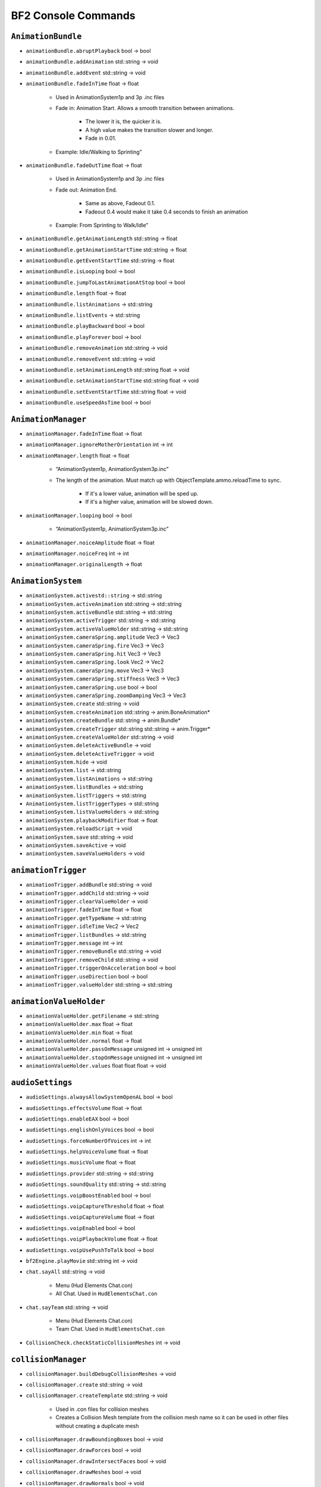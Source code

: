 
.. role:: raw-latex(raw)
   :format: latex
..

BF2 Console Commands
====================

``AnimationBundle``
-------------------

- ``animationBundle.abruptPlayback`` bool -> bool
- ``animationBundle.addAnimation`` std::string -> void
- ``animationBundle.addEvent`` std::string -> void
- ``animationBundle.fadeInTime`` float -> float

   - Used in AnimationSystem1p and 3p .inc files
   - Fade in: Animation Start. Allows a smooth transition between animations.

      - The lower it is, the quicker it is.
      - A high value makes the transition slower and longer.
      - Fade in 0.01.

   - Example: Idle/Walking to Sprinting”

- ``animationBundle.fadeOutTime`` float -> float

   - Used in AnimationSystem1p and 3p .inc files
   - Fade out: Animation End.

      - Same as above, Fadeout 0.1.
      - Fadeout 0.4 would make it take 0.4 seconds to finish an animation

   - Example: From Sprinting to Walk/Idle”

- ``animationBundle.getAnimationLength`` std::string -> float
- ``animationBundle.getAnimationStartTime`` std::string -> float
- ``animationBundle.getEventStartTime`` std::string -> float
- ``animationBundle.isLooping`` bool -> bool
- ``animationBundle.jumpToLastAnimationAtStop`` bool -> bool
- ``animationBundle.length`` float -> float
- ``animationBundle.listAnimations`` -> std::string
- ``animationBundle.listEvents`` -> std::string
- ``animationBundle.playBackward`` bool -> bool
- ``animationBundle.playForever`` bool -> bool
- ``animationBundle.removeAnimation`` std::string -> void
- ``animationBundle.removeEvent`` std::string -> void
- ``animationBundle.setAnimationLength`` std::string float -> void
- ``animationBundle.setAnimationStartTime`` std::string float -> void
- ``animationBundle.setEventStartTime`` std::string float -> void
- ``animationBundle.useSpeedAsTime`` bool -> bool

``AnimationManager``
--------------------

- ``animationManager.fadeInTime`` float -> float
- ``animationManager.ignoreMotherOrientation`` int -> int
- ``animationManager.length`` float -> float

   - “AnimationSystem1p, AnimationSystem3p.inc”
   - The length of the animation. Must match up with ObjectTemplate.ammo.reloadTime to sync.

      - If it's a lower value, animation will be sped up.
      - If it's a higher value, animation will be slowed down.

- ``animationManager.looping`` bool -> bool

   - “AnimationSystem1p, AnimationSystem3p.inc”

- ``animationManager.noiceAmplitude`` float -> float
- ``animationManager.noiceFreq`` int -> int
- ``animationManager.originalLength`` -> float

``AnimationSystem``
-------------------

- ``animationSystem.activestd::string`` -> std::string
- ``animationSystem.activeAnimation`` std::string -> std::string
- ``animationSystem.activeBundle`` std::string -> std::string
- ``animationSystem.activeTrigger`` std::string -> std::string
- ``animationSystem.activeValueHolder`` std::string -> std::string
- ``animationSystem.cameraSpring.amplitude`` Vec3 -> Vec3
- ``animationSystem.cameraSpring.fire`` Vec3 -> Vec3
- ``animationSystem.cameraSpring.hit`` Vec3 -> Vec3
- ``animationSystem.cameraSpring.look`` Vec2 -> Vec2
- ``animationSystem.cameraSpring.move`` Vec3 -> Vec3
- ``animationSystem.cameraSpring.stiffness`` Vec3 -> Vec3
- ``animationSystem.cameraSpring.use`` bool -> bool
- ``animationSystem.cameraSpring.zoomDamping`` Vec3 -> Vec3
- ``animationSystem.create`` std::string -> void
- ``animationSystem.createAnimation`` std::string -> anim.BoneAnimation\*
- ``animationSystem.createBundle`` std::string -> anim.Bundle\*
- ``animationSystem.createTrigger`` std::string std::string -> anim.Trigger\*
- ``animationSystem.createValueHolder`` std::string -> void
- ``animationSystem.deleteActiveBundle`` -> void
- ``animationSystem.deleteActiveTrigger`` -> void
- ``animationSystem.hide`` -> void
- ``animationSystem.list`` -> std::string
- ``animationSystem.listAnimations`` -> std::string
- ``animationSystem.listBundles`` -> std::string
- ``animationSystem.listTriggers`` -> std::string
- ``AnimationSystem.listTriggerTypes`` -> std::string
- ``animationSystem.listValueHolders`` -> std::string
- ``animationSystem.playbackModifier`` float -> float
- ``animationSystem.reloadScript`` -> void
- ``animationSystem.save`` std::string -> void
- ``animationSystem.saveActive`` -> void
- ``animationSystem.saveValueHolders`` -> void

``animationTrigger``
--------------------

- ``animationTrigger.addBundle`` std::string -> void
- ``animationTrigger.addChild`` std::string -> void
- ``animationTrigger.clearValueHolder`` -> void
- ``animationTrigger.fadeInTime`` float -> float
- ``animationTrigger.getTypeName`` -> std::string
- ``animationTrigger.idleTime`` Vec2 -> Vec2
- ``animationTrigger.listBundles`` -> std::string
- ``animationTrigger.message`` int -> int
- ``animationTrigger.removeBundle`` std::string -> void
- ``animationTrigger.removeChild`` std::string -> void
- ``animationTrigger.triggerOnAcceleration`` bool -> bool
- ``animationTrigger.useDirection`` bool -> bool
- ``animationTrigger.valueHolder`` std::string -> std::string

``animationValueHolder``
------------------------

- ``animationValueHolder.getFilename`` -> std::string
- ``animationValueHolder.max`` float -> float
- ``animationValueHolder.min`` float -> float
- ``animationValueHolder.normal`` float -> float
- ``animationValueHolder.passOnMessage`` unsigned int -> unsigned int
- ``animationValueHolder.stopOnMessage`` unsigned int -> unsigned int
- ``animationValueHolder.values`` float float float -> void

``audioSettings``
-----------------

- ``audioSettings.alwaysAllowSystemOpenAL`` bool -> bool
- ``audioSettings.effectsVolume`` float -> float
- ``audioSettings.enableEAX`` bool -> bool
- ``audioSettings.englishOnlyVoices`` bool -> bool
- ``audioSettings.forceNumberOfVoices`` int -> int
- ``audioSettings.helpVoiceVolume`` float -> float
- ``audioSettings.musicVolume`` float -> float
- ``audioSettings.provider`` std::string -> std::string
- ``audioSettings.soundQuality`` std::string -> std::string
- ``audioSettings.voipBoostEnabled`` bool -> bool
- ``audioSettings.voipCaptureThreshold`` float -> float
- ``audioSettings.voipCaptureVolume`` float -> float
- ``audioSettings.voipEnabled`` bool -> bool
- ``audioSettings.voipPlaybackVolume`` float -> float
- ``audioSettings.voipUsePushToTalk`` bool -> bool
- ``bf2Engine.playMovie`` std::string int -> void
- ``chat.sayAll`` std::string -> void

   - Menu (Hud Elements Chat.con)
   - All Chat. Used in ``HudElementsChat.con``

- ``chat.sayTeam`` std::string -> void

   - Menu (Hud Elements Chat.con)
   - Team Chat. Used in ``HudElementsChat.con``

- ``CollisionCheck.checkStaticCollisionMeshes`` int -> void

``collisionManager``
--------------------

- ``collisionManager.buildDebugCollisionMeshes`` -> void
- ``collisionManager.create`` std::string -> void
- ``collisionManager.createTemplate`` std::string -> void

   - Used in .con files for collision meshes
   - Creates a Collision Mesh template from the collision mesh name so it can be used in other files without creating a duplicate mesh

- ``collisionManager.drawBoundingBoxes`` bool -> void
- ``collisionManager.drawForces`` bool -> void
- ``collisionManager.drawIntersectFaces`` bool -> void
- ``collisionManager.drawMeshes`` bool -> void
- ``collisionManager.drawNormals`` bool -> void
- ``collisionManager.drawOnlyRoot`` float -> void
- ``collisionManager.drawPivots`` bool -> void
- ``collisionManager.drawPrimitives`` bool -> void
- ``collisionManager.drawSoldierMesh`` bool -> void
- ``collisionManager.drawTestedFaces`` bool -> void
- ``collisionManager.getNameOfObjectInFocus`` -> void
- ``collisionManager.identityRotateObjectInFocus`` -> void
- ``collisionManager.rotateObjectInFocusAroundAxis`` uint float -> void
- ``collisionManager.rotateObjectInFocusAroundVector`` Vec3 float -> void
- ``collisionManager.setActiveLod`` int -> void
- ``collisionManager.setDrawDistance`` float -> void
- ``collisionManager.setGeometry`` bool -> void
- ``collisionManager.setSleepinessOfObjectInFocus`` int -> void

   - ``.con`` presumably
   - Effect Unknown. Causes a game crash during loading when using collisionManager.setSleepinessOfObjectInFocus 0 in a ``.con`` of a GenericFirearm

- ``collisionManager.updateFlagsOfObjectInFocus`` U32 U32 -> void
- ``collisionManager.useDeferredLoading`` bool -> bool

``combatArea``
--------------

- ``combatArea.active`` std::string -> void

- ``combatArea.addAreaPoint`` Vec2 -> void

- ``combatArea.create`` std::string -> void

- ``combatArea.deleteActiveCombatArea`` -> void

- ``combatArea.getActiveCombatAreaName`` -> std::string

- ``combatArea.inverted`` bool -> bool

- ``combatArea.layer`` int -> int

- ``combatAreaManager.addVehicleDamage`` world::VehicleCategory float -> void

- ``combatAreaManager.addVehicleTimer`` world::VehicleCategory float -> void

- ``combatAreaManager.damage`` float -> float

- ``combatAreaManager.timeAllowedOutside`` float -> float

- ``combatAreaManager.use`` bool -> void

- ``combatArea.max`` Vec2 -> Vec2

- ``combatArea.min`` Vec2 -> Vec2

- ``combatArea.team`` int -> int

- ``combatArea.usedByPathFinding`` bool -> bool

- ``combatArea.vehicles`` int -> int

   Controls what kind of vehicle is effected by the combat zone. This can be used for crating an extra large, separate combat zone around the base combat zone only for jets, to give them a much larger area to fly in and when you hop into a jet, you can still see the base combat zone, but the area between the base and the jet combat zone will be 1/2 transparent. When hand coding this the values are:

   - VehicleType “0” - Land
   - VehicleType “1” - Sea
   - VehicleType “2” - Planes
   - VehicleType “3” - Choppers
   - VehicleType “4” - All
   - VehicleType “5” - Planes & Choppers

``commander``
-------------

- ``commander.accept`` bool -> void
- ``commander.artillery`` -> void
- ``commander.commanderApply`` -> void
- ``commander.commanderMutiny`` -> void
- ``commander.commanderResign`` -> void
- ``commander.satellite`` -> bool
- ``commander.sendOrder`` int bool -> void
- ``commander.supplies`` -> bool
- ``commander.toggleArtilleryState`` -> void
- ``commander.toggleSupplyState`` -> void
- ``commander.toggleUAVState`` -> void
- ``commander.toggleVehicleDropState`` -> void
- ``commander.uav`` -> bool
- ``commander.vehicleDrop`` -> bool
- ``commander.zoomCommander`` -> bool

``commanderInterface``
----------------------

- ``commanderInterface.selectOrder`` std::string -> bool
- ``commanderInterface.setstd::stringMap`` std::string std::string std::string -> void

``commanderMenu``
-----------------

- ``commanderMenu.deselect`` -> void
- ``commanderMenu.doubleClick`` -> void
- ``commanderMenu.rightClick`` -> void
- ``commanderMenu.sendRadioMessage`` std::string TargetChannel -> void
- ``commanderMenu.singleClick`` -> void
- ``commanderMenu.vehicleDropReloadTime`` float -> float

``Console``
-----------

- ``Console.allowMultipleFileLoad`` bool -> bool
- ``Console.bindKeyToConsoleScript`` int std::string -> bool
- ``Console.echo`` bool -> bool
- ``Console.echoErrors`` bool -> bool
- ``Console.getActiveMethods`` std::string -> std::string
- ``Console.getArgumentTypes`` std::string std::string -> std::string
- ``Console.getCategory`` std::string std::string -> std::string
- ``Console.getDelta`` std::string std::string -> std::string
- ``Console.getEnumName`` std::string std::string int -> std::string
- ``Console.getRange`` std::string std::string -> std::string
- ``Console.getReturnType`` std::string std::string -> std::string
- ``Console.getTypeDescription`` std::string std::string -> std::string
- ``Console.hasBundledType`` std::string std::string -> std::string
- ``Console.hasRange`` std::string std::string -> std::string
- ``Console.isDynamic`` std::string std::string -> std::string
- ``Console.isSetGet`` std::string std::string -> std::string
- ``Console.listConstants`` std::string -> std::string
- ``Console.listVariables`` std::string -> std::string
- ``Console.maxCommandHistorySize`` int -> int
- ``Console.maxHistorySize`` int -> int
- ``Console.maxLineSize`` int -> int
- ``Console.run`` std::string std::string std::string -> std::string
- ``Console.useRelativePaths`` bool -> bool
- ``Console.workingPath`` std::string -> std::string

``controlMap``
--------------

- ``controlMap.addAxisToAxisMapping`` int InputDeviceFlags InputDeviceAxes -> void
- ``controlMap.addAxisToTriggerMapping`` int int InputDeviceFlags -> void
- ``controlMap.addButtonAndKeyToAxisMapping`` int InputDeviceFlags InputDeviceButtons -> void
- ``controlMap.addButtonsToAxisMapping`` int InputDeviceFlags InputDeviceButtons -> void
- ``controlMap.addButtonToTriggerMapping`` int InputDeviceFlags InputDeviceButtons -> void
- ``controlMap.addKeyAndButtonToAxisMapping`` int InputDeviceFlags InputDeviceKeys -> void
- ``controlMap.addKeysToAxisMapping`` int InputDeviceFlags InputDeviceKeys -> void
- ``controlMap.AddKeyToTriggerMapping`` int InputDeviceFlags InputDeviceKeys -> void
- ``controlMap.create`` std::string -> void
- ``controlMap.deleteControlMap`` std::string -> void
- ``controlMap.dump`` -> void
- ``controlMap.InvertMouse`` bool -> bool
- ``controlMap.keyboardSensitivity`` float -> float
- ``controlMap.mouseSensitivity`` float -> float
- ``controlMap.setActive`` std::string -> void
- ``controlMap.setAxisScale`` io::InputDeviceAxes float -> void
- ``controlMap.setButtonFallTime`` float -> void
- ``controlMap.setButtonRiseTime`` float -> void
- ``controlMap.setDoubleTapTime`` float -> void
- ``controlMap.setPitchFactor`` float -> void
- ``controlMap.setYawFactor`` float -> void

``DecalManager``
----------------

- ``decalManager.decalGeomClipAngle`` float -> float

- ``decalManager.decalNormalOffset`` float -> float

- ``decalManager.drawStats`` bool -> bool

- ``decalManager.fadeDistance`` float -> float

   Set the View Distance of the Decals to start to fade. Works in level .con files

- ``decalManager.fadeOutAtPercentageOfTimeToLive`` float -> float

- ``decalManager.generateTexture`` -> bool

- ``decalManager.startFadePercentageOfFadeDistancel`` float -> float

- ``decalManager.timeToLive`` float -> float

   Time in seconds of how long will a vehicle, effect or projectile will last. For vehicles, if it has been exited for a time, it will blow up. Uses CRD Arguments.

   `More info <http://bfmods.com/mdt/scripting/ObjectTemplate/Properties/TimeToLive.html>`_

- ``demo.recordDemo`` std::string -> void

   Starts the Battlerecorder Recording. Needs to specify a name. File is saved in mods/(mod)/Demos. In My Documents/Project Reality/Profile/001 (i.e 002, 003, default) create a demos folder and place both files there.

``demo``
--------

- ``demo.restartDemo`` -> void

- ``demo.shutdownDemo`` -> void

- ``demo.stopRecording`` -> void

   Console ~ Command

   Stops the Battlerecorder Recording. File is saved in mods/(mod)/Demos. In My Documents/Battlefield 2/Profile/001 etc create a demos folder and place both files there.

- ``demo.toggleCameraDemo`` -> void

- ``demo.toggleDemoPauseOrPlay`` -> void

- ``demo.togglePlayerDemo`` bool -> void

``Editor``
----------

- ``Editor.createNewLayer`` std::string -> void
- ``Editor.deleteAllLayers`` -> void
- ``Editor.deleteAllObjects`` -> std::string
- ``Editor.deleteObject`` world::IObject_ptrproxy -> void
- ``Editor.deleteTemplate`` world::IObjectTemplate_ptrproxy -> void
- ``Editor.getActiveLayer`` -> std::string
- ``Editor.getActiveLayerId`` -> int
- ``Editor.getActiveObject`` -> world::IObject_ptrproxy
- ``Editor.getActiveObjectTemplate`` -> world::IObjectTemplate_ptrproxy
- ``Editor.hideLayer`` std::string -> void
- ``Editor.listAllVehicles`` -> std::string
- ``Editor.listLayers`` -> std::string
- ``Editor.listMeshes`` -> std::string
- ``Editor.listObjects`` -> std::string
- ``Editor.listObjectsOfTemplate`` world::IObjectTemplate_ptrproxy -> std::string
- ``Editor.listTemplates`` std::string -> std::string
- ``Editor.listTextures`` -> std::string
- ``Editor.loadAllObjects`` std::string -> bool
- ``Editor.loadAllTemplatesAndObjects`` -> bool
- ``Editor.printObjectCreationScript`` world::IObject_ptrproxy -> std::string
- ``Editor.printTemplateCreationScript`` world::IObjectTemplate_ptrproxy -> std::string
- ``Editor.quickReloadActiveTemplate`` -> void
- ``Editor.quickReloadTemplate`` world::IObjectTemplate_ptrproxy -> void
- ``Editor.removeLayer`` std::string -> void
- ``Editor.renameLayer`` std::string std::string -> void
- ``Editor.saveAllEffects`` -> void
- ``Editor.saveAllObjects`` std::string -> bool
- ``Editor.saveAllSpawners`` -> bool
- ``Editor.saveAllTemplates`` -> bool
- ``Editor.saveAllTemplatesAndObjects`` -> bool
- ``Editor.saveAllUsedTemplates`` std::string -> bool
- ``Editor.saveFolderToArchive`` std::string bool bool -> int
- ``Editor.saveSpawners`` bool bool bool -> void
- ``Editor.saveTemplateToFile`` std::string std::string -> bool
- ``Editor.saveTemplateTreeStructure`` std::string std::string -> int
- ``Editor.saveVehicles`` bool -> bool
- ``Editor.setActiveLayer`` std::string -> void
- ``Editor.setActiveLayerId`` int -> void
- ``Editor.setActiveObject`` world::IObject_ptrproxy -> world::IObject_ptrproxy
- ``Editor.setActiveObjectTemplate`` world::IObjectTemplate_ptrproxy -> world::IObjectTemplate_ptrproxy
- ``Editor.ShowEntryPoints`` bool -> bool
- ``Editor.showLayer`` std::string -> void
- ``Editor.start`` world::IObject_ptrproxy -> void
- ``Editor.stop`` world::IObject_ptrproxy -> void
- ``Editor.updateAllTemplates`` -> void
- ``Editor.updateTemplate`` world::IObjectTemplate_ptrproxy -> void

``effectTweak``
---------------

- ``effectTweak.setAgeScaleFactorForAllEffects`` float -> void

- ``effectTweak.setAlphaIntensityForAllEffects`` float -> void

- ``effectTweak.setEmitScaleFactorForAllEffects`` float -> void

- ``effectTweak.setEmitSpeedScaleFactorForAllEffects`` float -> void

- ``effectTweak.setSoundIntensity`` float -> void

- ``effectTweak.setStartAgeForAllEffects`` float -> void

- ``envmapManager.generateEnvMaps`` -> void

- ``envmapManager.loadEMIFile`` std::string -> void

- ``envmapManager.perPixelEnvironmentMappingEnabled`` bool -> bool

- ``envmapManager.save`` -> void

- ``fileManager.addPath`` std::string -> void

- ``fileManager.copyFile`` std::string std::string -> bool

- ``fileManager.deleteFile`` std::string -> bool

- ``fileManager.fileExists`` std::string -> bool

- ``fileManager.mountArchive`` std::string std::string bool -> void

- ``fileManager.moveFile`` std::string std::string -> bool

- ``game.allowToggleFullscreen`` bool -> bool

- ``game.lockFps`` int -> int

   Sets a fps cap, makes it so that the fps can't go higher than the given number.

``gameLogic``
-------------

- ``gameLogic.AddInvalidDropVehicleObject`` std::string bool -> void

- ``gameLogic.becomeSquadLeader`` bool -> bool

- ``gameLogic.createObject`` std::string -> void

- ``gameLogic.damageForBeingOutSideWorld`` float -> float

- ``gameLogic.defaultLevel`` std::string -> std::string

- ``gameLogic.defaultTimeToNextAIWave`` float -> float

- ``gameLogic.enableVoHelp`` bool -> bool

   - Enables the Voice Over Tips feature from vBF2.
   - Uses ``prhelp.utxt`` in localization for std::strings/anything with HUD_HELP definitions
   - HudElementsHelp.con in Menu for the size, color, fade in time, create more messages and VoiceMessages_Help.con for voiceovers

- ``gameLogic.extraUAVVehicleFlightHeight`` float -> float

- ``gameLogic.feslEnvironment`` int -> int

- ``gameLogic.getBeforeSpawnCameraDirection`` -> Vec3

- ``gameLogic.getBeforeSpawnCameraPosition`` -> Vec3

- ``gameLogic.getDefaultNumberOfTickets`` U32 -> U32

- ``gameLogic.getDefaultNumberOfTicketsEx`` U32 U32 -> U32

- ``gameLogic.getNumberOfTickets`` U32 -> U32

- ``gameLogic.getTeamDropVehicle`` int -> std::string

- ``gameLogic.getTeamLanguage`` int -> std::string

- ``gameLogic.getTeamName`` int -> std::string

- ``gameLogic.getTicketLossAtEndPerMin`` -> float

- ``gameLogic.getTicketLossPerMin`` U32 -> float

- ``gameLogic.hitIndicationThreshold`` float -> float

- ``gameLogic.maximumLevelViewDistance`` float -> float

- ``gameLogic.messages.addHelpMessage`` std::string std::string -> int

- ``gameLogic.messages.addMessage`` std::string -> int

- ``gameLogic.messages.addRadioFilter`` std::string std::string -> int

- ``gameLogic.messages.addRadioVoice`` std::string std::string std::string -> int

- ``gameLogic.messages.playHelpMessage`` std::string -> int

- ``gameLogic.messages.playRadioMessage`` int std::string std::string -> int

- ``gameLogic.messages.setVolumes`` float float -> void

- ``gameLogic.noVehiclesOmit`` std::string -> void

- ``gameLogic.outputPlayerStats`` bool -> bool

- ``gameLogic.printCameraCoordToConsole`` -> void

- ``gameLogic.refreshTriggerables`` -> void

- ``gameLogic.remoteCommand`` int int int -> bool

- ``gameLogic.reset`` -> void

- ``gameLogic.roundNr`` int -> int

- ``gameLogic.setAirMouseInverted`` bool -> void

- ``gameLogic.setAirMouseSensitivity`` float -> float

- ``gameLogic.setBeforeSpawnCamera`` Vec3 Vec3 -> void

- ``gameLogic.setDefaultNumberOfTickets`` U32 U32 -> void

- ``gameLogic.setDefaultNumberOfTicketsEx`` U32 U32 U32 -> void

- ``gameLogic.setDropVehicleDeviationRadius`` int int -> void

- ``gameLogic.setKit`` int KitType std::string -> void

- ``gameLogic.setNumberOfTickets`` U32 U32 -> void

- ``gameLogic.setNumDropVehiclesForTeam`` int int -> void

- ``gameLogic.setTeamDropVehicle`` int std::string -> void

- ``gameLogic.setTeamFlag`` int std::string -> void

- ``gameLogic.setTeamLanguage`` int std::string -> void

- ``gameLogic.setTeamName`` int std::string -> void

- ``gameLogic.setTicketLossAtEndPerMin`` float -> void

- ``gameLogic.setTicketLossPerMin`` U32 float -> void

- ``gameLogic.spawnAtCameraPosition`` bool -> bool

- ``gameLogic.spawnObjectSpeed`` float -> float

- ``gameLogic.spawnPlayers`` bool -> bool

- ``gameLogic.supplyDropHeight`` float -> float

- ``gameLogic.supplyDropNumSecsToLive`` float -> float

- ``gameLogic.teleport`` -> void

- ``gameLogic.teleportCameraTo`` Vec3 -> void

- ``gameLogic.teleportTo`` Vec3 -> void

- ``gameLogic.timeAllowedOutSideWorld`` float -> float

- ``gameLogic.timeToNextAIWave`` float -> float

- ``gameLogic.togglePause`` -> void

   Console ~ Command

   Pauses the game. Pressing ‘P' in COOP and Local does the same thing.

- ``gameLogic.vehicleDropHeight`` float -> float

- ``Game.radioMessage`` TargetChannel std::string -> void

- ``game.sayAll`` std::string -> void

- ``game.sayTeam`` int std::string -> void

``gameServerSettings``
----------------------

- ``gameServerSettings.setAdminScript`` std::string -> void
- ``gameServerSettings.setAllowNATNegotation`` bool -> void
- ``gameServerSettings.setAutoBalanceTeam`` bool -> void
- ``gameServerSettings.setAutoRecord`` bool -> void
- ``gameServerSettings.setAutoRecordRounds`` int -> void
- ``gameServerSettings.setCommunityLogoURL`` std::string -> void
- ``gameServerSettings.setCoopBotCount`` int -> void
- ``gameServerSettings.setCoopBotDifficulty`` float -> void
- ``gameServerSettings.setCoopBotRatio`` float -> void
- ``gameServerSettings.setDemoDownloadURL`` std::string -> void
- ``gameServerSettings.setDemoHook`` std::string -> void
- ``gameServerSettings.setDemoIndexURL`` std::string -> void
- ``gameServerSettings.setEndDelay`` int -> void
- ``gameServerSettings.setFriendlyFireWithMines`` bool -> void
- ``gameServerSettings.setGameMode`` std::string -> void
- ``gameServerSettings.setGameSpyPort`` int -> void
- ``gameServerSettings.setInterfaceIP`` std::string -> void
- ``gameServerSettings.setInternet`` bool -> void
- ``gameServerSettings.setManDownTime`` float -> void
- ``gameServerSettings.setMaxPlayers`` int -> void
- ``gameServerSettings.setMinPlayersForVoting`` int -> void
- ``gameServerSettings.setNoVehicles`` float -> void
- ``gameServerSettings.setPassword`` std::string -> void
- ``gameServerSettings.setPunishTeamKills`` bool -> void
- ``gameServerSettings.setRoundsPerMap`` int -> void
- ``gameServerSettings.setScoreLimit`` int -> void
- ``gameServerSettings.setServerName`` std::string -> void
- ``gameServerSettings.setSoldierFF`` int -> void
- ``gameServerSettings.setSoldierSplashFF`` int -> void
- ``gameServerSettings.setSpawnTime`` float -> void
- ``gameServerSettings.setSponsorLogoURL`` std::string -> void
- ``gameServerSettings.setSponsorText`` std::string -> void
- ``gameServerSettings.setStartDelay`` int -> void
- ``gameServerSettings.setSvPunkBuster`` bool -> void
- ``gameServerSettings.setTeamRatio`` float -> void
- ``gameServerSettings.setTeamVoteOnly`` bool -> void
- ``gameServerSettings.setTicketRatio`` int -> void
- ``gameServerSettings.setTimeBeforeRestartMap`` float -> void
- ``gameServerSettings.setTimeLimit`` int -> void
- ``gameServerSettings.setVehicleFF`` int -> void
- ``gameServerSettings.setVehicleSplashFF`` int -> void
- ``gameServerSettings.setVoipBFClientPort`` int -> void
- ``gameServerSettings.setVoipBFServerPort`` int -> void
- ``gameServerSettings.setVoipEnabled`` bool -> void
- ``gameServerSettings.setVoipQuality`` int -> void
- ``gameServerSettings.setVoipServerPort`` int -> void
- ``gameServerSettings.setVoipServerRemote`` bool -> void
- ``gameServerSettings.setVoipServerRemoteIP`` std::string -> void
- ``gameServerSettings.setVoipSharedPassword`` std::string -> void
- ``gameServerSettings.setVoteTime`` int -> void
- ``game.simulationRate`` int -> int

   - ``HudElementsDemoRecComm.con``
   - In Battlerecorder it sets the speed for the decrease speed and increase speed buttons.
   - Can be increased, though some users report no difference as it is dependent on the Demo FPS (Default is 30 settings must be recorded higher something like 60) and Game FPS

- ``game.toggleFullscreen`` -> void

   - ~ Console
   - Toggles Full-Screen and Windowed mode
   - It will give you the nasty side-effect of seethrough terrain that would need the client to disconnect and reconnect to fix.

- ``game.unload`` -> bool

``generalSettings``
-------------------

- ``generalSettings.addFavouriteServer`` std::string int std::string -> void
- ``generalSettings.addServerHistory`` std::string int std::string -> void
- ``generalSettings.setAllowPunkBuster`` bool -> void
- ``generalSettings.setAutoReady`` bool -> void
- ``generalSettings.setAutoReload`` bool -> void
- ``generalSettings.setBFTVSaveDirectory`` std::string -> void
- ``generalSettings.setBotSkill`` float -> void
- ``generalSettings.setBuddytagColor`` int int int -> void
- ``generalSettings.setConfirmQuit`` bool -> void
- ``generalSettings.setConnectionType`` int -> void
- ``generalSettings.setCrosshairColor`` int int int -> void
- ``generalSettings.setHUDTransparency`` float -> void
- ``generalSettings.setItemSelectionReverseItems`` bool -> void
- ``generalSettings.setLCDDisplayModes`` bool -> void
- ``generalSettings.setMapIconAlphaTransparency`` float -> void
- ``generalSettings.setMaxBots`` int -> void
- ``generalSettings.setMaxBotsIncludeHumans`` bool -> void
- ``generalSettings.setMinimapRotate`` bool -> void
- ``generalSettings.setMinimapTransparency`` float -> void
- ``generalSettings.setNumRoundsPlayed`` int -> void
- ``generalSettings.setOutOfVoting`` bool -> void
- ``generalSettings.setPlayedVOHelp`` std::string -> void
- ``generalSettings.setServerFilter`` std::string -> void
- ``generalSettings.setSortKey`` std::string -> void
- ``generalSettings.setSortOrder`` int -> void
- ``generalSettings.setSquadtagColor`` int int int -> void
- ``generalSettings.setToggleFilters`` int -> void
- ``generalSettings.setUseAdvancedServerBrowser`` bool -> void
- ``generalSettings.setUseBots`` bool -> void
- ``generalSettings.setViewIntroMovie`` bool -> void

``geometryTemplate``
--------------------

- ``geometryTemplate.active`` IGeometryTemplate\* -> IGeometryTemplate\*
- ``geometryTemplate.color`` Vec3 -> Vec3
- ``geometryTemplate.compressVertexData`` bool -> bool
- ``GeometryTemplate.create`` std::string std::string -> IGeometryTemplate\*

   - Used in ``.con`` files
   - Creates a Geometry Mesh template from the geometry mesh name so it can be used in other files without creating a duplicate mesh

- ``geometryTemplate.depth`` float -> float
- ``geometryTemplate.doNotGenerateLightmaps`` bool -> bool
- ``geometryTemplate.dumpInstances`` -> void
- ``geometryTemplate.glowFadeOutDistEnd`` float -> float
- ``geometryTemplate.glowFadeOutDistStart`` float -> float
- ``geometryTemplate.glowing`` bool -> bool
- ``geometryTemplate.height`` float -> float
- ``geometryTemplate.ignoreLeafLighting`` bool -> bool
- ``geometryTemplate.innerRadius`` float -> float
- ``geometryTemplate.lenght`` float -> float
- ``geometryTemplate.length`` float -> float
- ``geometryTemplate.lightmapOverride`` bool -> bool
- ``geometryTemplate.maxSkip3pLods`` uint -> uint
- ``geometryTemplate.maxSkipWreckLods`` uint -> uint
- ``geometryTemplate.maxTextureRepeat`` int -> int
- ``geometryTemplate.meshDetailLevel`` int -> int
- ``geometryTemplate.name`` -> std::string
- ``geometryTemplate.noLighting`` bool -> bool
- ``geometryTemplate.nrOfAnimatedUVMatrix`` int -> int
- ``geometryTemplate.outerRadius`` float -> float
- ``GeometryTemplate.printInfo`` bool -> std::string
- ``geometryTemplate.radius1`` float -> float
- ``geometryTemplate.radius2`` float -> float
- ``geometryTemplate.rings`` uint -> uint
- ``geometryTemplate.setLightmapSizeAll`` int int int -> void
- ``geometryTemplate.setMaterialParallaxHeightScale`` int int int -> void
- ``geometryTemplate.setMaterialReflectionScale`` int int int -> void
- ``geometryTemplate.setSpecularStaticGloss`` int int int -> void
- ``geometryTemplate.setSubGeometryLodDistance`` int int float -> void
- ``geometryTemplate.shader`` std::string -> std::string
- ``geometryTemplate.shadowDetailLevel`` int -> int
- ``geometryTemplate.sides`` uint -> uint
- ``geometryTemplate.slices`` uint -> uint
- ``geometryTemplate.stacks`` uint -> uint
- ``geometryTemplate.tesselation`` BaseVector2 -> BaseVector2
- ``geometryTemplate.texture`` std::string -> std::string
- ``geometryTemplate.useRadiusForShadowDepth`` bool -> bool
- ``geometryTemplate.useRadiusForShadowSpatial`` bool -> bool
- ``geometryTemplate.width`` float -> float

``globalSettings``
------------------

- ``globalSettings.setDefaultUser`` std::string -> void
- ``globalSettings.setNamePrefix`` std::string -> void

``hapticSettings``
------------------

- ``hapticSettings.addWeaponClassMap`` std::string int -> void
- ``hapticSettings.load`` -> bool
- ``hapticSettings.setAimSensitivity`` float float float -> void
- ``hapticSettings.setAimSensitivityAIR`` float float float -> void
- ``hapticSettings.setAimSensitivityHELI`` float float float -> void
- ``hapticSettings.setAimSensitivityLAND`` float float float -> void
- ``hapticSettings.setAimSensitivityLength`` float float float -> void
- ``hapticSettings.setAimSensitivityLengthAIR`` float float float -> void
- ``hapticSettings.setAimSensitivityLengthHELI`` float float float -> void
- ``hapticSettings.setAimSensitivityLengthLAND`` float float float -> void
- ``hapticSettings.setAimSensitivityLengthSEA`` float float float -> void
- ``hapticSettings.setAimSensitivityLengthSOLDIER`` float float float -> void
- ``hapticSettings.setAimSensitivitySEA`` float float float -> void
- ``hapticSettings.setAimSensitivitySOLDIER`` float float float -> void
- ``hapticSettings.setControlBoxLength`` float float float -> void
- ``hapticSettings.setControlBoxLengthAIR`` float float float -> void
- ``hapticSettings.setControlBoxLengthHELI`` float float float -> void
- ``hapticSettings.setControlBoxLengthLAND`` float float float -> void
- ``hapticSettings.setControlBoxLengthSEA`` float float float -> void
- ``hapticSettings.setControlBoxLengthSOLDIER`` float float float -> void
- ``hapticSettings.setControlBoxStiffness`` float float float -> void
- ``hapticSettings.setControlBoxStiffnessAIR`` float float float -> void
- ``hapticSettings.setControlBoxStiffnessHELI`` float float float -> void
- ``hapticSettings.setControlBoxStiffnessLAND`` float float float -> void
- ``hapticSettings.setControlBoxStiffnessSEA`` float float float -> void
- ``hapticSettings.setControlBoxStiffnessSOLDIER`` float float float -> void
- ``hapticSettings.setDamageScale`` float -> void
- ``hapticSettings.setExplosionShakeScale`` float -> void
- ``hapticSettings.setForceCapX`` float -> void
- ``hapticSettings.setForceCapY`` float -> void
- ``hapticSettings.setForceCapZ`` float -> void
- ``hapticSettings.setGeneralShakeScale`` float -> void
- ``hapticSettings.setPhysicsAIRScale`` float float float -> void
- ``hapticSettings.setPhysicsAIRScaleXHigh`` float -> void
- ``hapticSettings.setPhysicsAIRScaleXLow`` float -> void
- ``hapticSettings.setPhysicsAIRScaleXMed`` float -> void
- ``hapticSettings.setPhysicsAIRScaleYHigh`` float -> void
- ``hapticSettings.setPhysicsAIRScaleYLow`` float -> void
- ``hapticSettings.setPhysicsAIRScaleYMed`` float -> void
- ``hapticSettings.setPhysicsAIRScaleZHigh`` float -> void
- ``hapticSettings.setPhysicsAIRScaleZLow`` float -> void
- ``hapticSettings.setPhysicsAIRScaleZMed`` float -> void
- ``hapticSettings.setPhysicsAIRSmoothTimeXHigh`` int -> void
- ``hapticSettings.setPhysicsAIRSmoothTimeXLow`` int -> void
- ``hapticSettings.setPhysicsAIRSmoothTimeXMed`` int -> void
- ``hapticSettings.setPhysicsAIRSmoothTimeYHigh`` int -> void
- ``hapticSettings.setPhysicsAIRSmoothTimeYLow`` int -> void
- ``hapticSettings.setPhysicsAIRSmoothTimeYMed`` int -> void
- ``hapticSettings.setPhysicsAIRSmoothTimeZHigh`` int -> void
- ``hapticSettings.setPhysicsAIRSmoothTimeZLow`` int -> void
- ``hapticSettings.setPhysicsAIRSmoothTimeZMed`` int -> void
- ``hapticSettings.setPhysicsAIRTransitionValueHigh`` float -> void
- ``hapticSettings.setPhysicsAIRTransitionValueMed`` float -> void
- ``hapticSettings.setPhysicsHELIScale`` float float float -> void
- ``hapticSettings.setPhysicsHELIScaleXHigh`` float -> void
- ``hapticSettings.setPhysicsHELIScaleXLow`` float -> void
- ``hapticSettings.setPhysicsHELIScaleXMed`` float -> void
- ``hapticSettings.setPhysicsHELIScaleYHigh`` float -> void
- ``hapticSettings.setPhysicsHELIScaleYLow`` float -> void
- ``hapticSettings.setPhysicsHELIScaleYMed`` float -> void
- ``hapticSettings.setPhysicsHELIScaleZHigh`` float -> void
- ``hapticSettings.setPhysicsHELIScaleZLow`` float -> void
- ``hapticSettings.setPhysicsHELIScaleZMed`` float -> void
- ``hapticSettings.setPhysicsHELISmoothTimeXHigh`` int -> void
- ``hapticSettings.setPhysicsHELISmoothTimeXLow`` int -> void
- ``hapticSettings.setPhysicsHELISmoothTimeXMed`` int -> void
- ``hapticSettings.setPhysicsHELISmoothTimeYHigh`` int -> void
- ``hapticSettings.setPhysicsHELISmoothTimeYLow`` int -> void
- ``hapticSettings.setPhysicsHELISmoothTimeYMed`` int -> void
- ``hapticSettings.setPhysicsHELISmoothTimeZHigh`` int -> void
- ``hapticSettings.setPhysicsHELISmoothTimeZLow`` int -> void
- ``hapticSettings.setPhysicsHELISmoothTimeZMed`` int -> void
- ``hapticSettings.setPhysicsHELITransitionValueHigh`` float -> void
- ``hapticSettings.setPhysicsHELITransitionValueMed`` float -> void
- ``hapticSettings.setPhysicsLANDScale`` float float float -> void
- ``hapticSettings.setPhysicsLANDScaleXHigh`` float -> void
- ``hapticSettings.setPhysicsLANDScaleXLow`` float -> void
- ``hapticSettings.setPhysicsLANDScaleXMed`` float -> void
- ``hapticSettings.setPhysicsLANDScaleYHigh`` float -> void
- ``hapticSettings.setPhysicsLANDScaleYLow`` float -> void
- ``hapticSettings.setPhysicsLANDScaleYMed`` float -> void
- ``hapticSettings.setPhysicsLANDScaleZHigh`` float -> void
- ``hapticSettings.setPhysicsLANDScaleZLow`` float -> void
- ``hapticSettings.setPhysicsLANDScaleZMed`` float -> void
- ``hapticSettings.setPhysicsLANDSmoothTimeXHigh`` int -> void
- ``hapticSettings.setPhysicsLANDSmoothTimeXLow`` int -> void
- ``hapticSettings.setPhysicsLANDSmoothTimeXMed`` int -> void
- ``hapticSettings.setPhysicsLANDSmoothTimeYHigh`` int -> void
- ``hapticSettings.setPhysicsLANDSmoothTimeYLow`` int -> void
- ``hapticSettings.setPhysicsLANDSmoothTimeYMed`` int -> void
- ``hapticSettings.setPhysicsLANDSmoothTimeZHigh`` int -> void
- ``hapticSettings.setPhysicsLANDSmoothTimeZLow`` int -> void
- ``hapticSettings.setPhysicsLANDSmoothTimeZMed`` int -> void
- ``hapticSettings.setPhysicsLANDTransitionValueHigh`` float -> void
- ``hapticSettings.setPhysicsLANDTransitionValueMed`` float -> void
- ``hapticSettings.setPhysicsSEAScale`` float float float -> void
- ``hapticSettings.setPhysicsSEAScaleXHigh`` float -> void
- ``hapticSettings.setPhysicsSEAScaleXLow`` float -> void
- ``hapticSettings.setPhysicsSEAScaleXMed`` float -> void
- ``hapticSettings.setPhysicsSEAScaleYHigh`` float -> void
- ``hapticSettings.setPhysicsSEAScaleYLow`` float -> void
- ``hapticSettings.setPhysicsSEAScaleYMed`` float -> void
- ``hapticSettings.setPhysicsSEAScaleZHigh`` float -> void
- ``hapticSettings.setPhysicsSEAScaleZLow`` float -> void
- ``hapticSettings.setPhysicsSEAScaleZMed`` float -> void
- ``hapticSettings.setPhysicsSEASmoothTimeXHigh`` int -> void
- ``hapticSettings.setPhysicsSEASmoothTimeXLow`` int -> void
- ``hapticSettings.setPhysicsSEASmoothTimeXMed`` int -> void
- ``hapticSettings.setPhysicsSEASmoothTimeYHigh`` int -> void
- ``hapticSettings.setPhysicsSEASmoothTimeYLow`` int -> void
- ``hapticSettings.setPhysicsSEASmoothTimeYMed`` int -> void
- ``hapticSettings.setPhysicsSEASmoothTimeZHigh`` int -> void
- ``hapticSettings.setPhysicsSEASmoothTimeZLow`` int -> void
- ``hapticSettings.setPhysicsSEASmoothTimeZMed`` int -> void
- ``hapticSettings.setPhysicsSEATransitionValueHigh`` float -> void
- ``hapticSettings.setPhysicsSEATransitionValueMed`` float -> void
- ``hapticSettings.setPhysicsSOLDIERScale`` float float float -> void
- ``hapticSettings.setPhysicsSOLDIERScaleXHigh`` float -> void
- ``hapticSettings.setPhysicsSOLDIERScaleXLow`` float -> void
- ``hapticSettings.setPhysicsSOLDIERScaleXMed`` float -> void
- ``hapticSettings.setPhysicsSOLDIERScaleYHigh`` float -> void
- ``hapticSettings.setPhysicsSOLDIERScaleYLow`` float -> void
- ``hapticSettings.setPhysicsSOLDIERScaleYMed`` float -> void
- ``hapticSettings.setPhysicsSOLDIERScaleZHigh`` float -> void
- ``hapticSettings.setPhysicsSOLDIERScaleZLow`` float -> void
- ``hapticSettings.setPhysicsSOLDIERScaleZMed`` float -> void
- ``hapticSettings.setPhysicsSOLDIERSmoothTimeXHigh`` int -> void
- ``hapticSettings.setPhysicsSOLDIERSmoothTimeXLow`` int -> void
- ``hapticSettings.setPhysicsSOLDIERSmoothTimeXMed`` int -> void
- ``hapticSettings.setPhysicsSOLDIERSmoothTimeYHigh`` int -> void
- ``hapticSettings.setPhysicsSOLDIERSmoothTimeYLow`` int -> void
- ``hapticSettings.setPhysicsSOLDIERSmoothTimeYMed`` int -> void
- ``hapticSettings.setPhysicsSOLDIERSmoothTimeZHigh`` int -> void
- ``hapticSettings.setPhysicsSOLDIERSmoothTimeZLow`` int -> void
- ``hapticSettings.setPhysicsSOLDIERSmoothTimeZMed`` int -> void
- ``hapticSettings.setPhysicsSOLDIERTransitionValueHigh`` float -> void
- ``hapticSettings.setPhysicsSOLDIERTransitionValueMed`` float -> void
- ``hapticSettings.setRecoilPitchScaleCARBINE`` float -> void
- ``hapticSettings.setRecoilPitchScaleDEFIB`` float -> void
- ``hapticSettings.setRecoilPitchScaleDROP`` float -> void
- ``hapticSettings.setRecoilPitchScaleKNIFE`` float -> void
- ``hapticSettings.setRecoilPitchScaleLAUNCHER`` float -> void
- ``hapticSettings.setRecoilPitchScaleLMG`` float -> void
- ``hapticSettings.setRecoilPitchScalePISTOL`` float -> void
- ``hapticSettings.setRecoilPitchScaleRIFLE`` float -> void
- ``hapticSettings.setRecoilPitchScaleRIFLELAUNCHER`` float -> void
- ``hapticSettings.setRecoilPitchScaleSHOTGUN`` float -> void
- ``hapticSettings.setRecoilPitchScaleSMG`` float -> void
- ``hapticSettings.setRecoilPitchScaleSNIPER`` float -> void
- ``hapticSettings.setRecoilPitchScaleTHROWN`` float -> void
- ``hapticSettings.setRecoilPitchScaleV_AIRGUN`` float -> void
- ``hapticSettings.setRecoilPitchScaleV_ARMORCANNON`` float -> void
- ``hapticSettings.setRecoilPitchScaleV_COAXIALGUN`` float -> void
- ``hapticSettings.setRecoilPitchScaleV_HELIGUN`` float -> void
- ``hapticSettings.setRecoilPitchScaleV_HMG`` float -> void
- ``hapticSettings.setRecoilPitchScaleV_LMG`` float -> void
- ``hapticSettings.setRecoilPitchScaleV_MISSILE`` float -> void
- ``hapticSettings.setRecoilPunchScaleCARBINE`` float -> void
- ``hapticSettings.setRecoilPunchScaleDEFIB`` float -> void
- ``hapticSettings.setRecoilPunchScaleDROP`` float -> void
- ``hapticSettings.setRecoilPunchScaleKNIFE`` float -> void
- ``hapticSettings.setRecoilPunchScaleLAUNCHER`` float -> void
- ``hapticSettings.setRecoilPunchScaleLMG`` float -> void
- ``hapticSettings.setRecoilPunchScalePISTOL`` float -> void
- ``hapticSettings.setRecoilPunchScaleRIFLE`` float -> void
- ``hapticSettings.setRecoilPunchScaleRIFLELAUNCHER`` float -> void
- ``hapticSettings.setRecoilPunchScaleSHOTGUN`` float -> void
- ``hapticSettings.setRecoilPunchScaleSMG`` float -> void
- ``hapticSettings.setRecoilPunchScaleSNIPER`` float -> void
- ``hapticSettings.setRecoilPunchScaleTHROWN`` float -> void
- ``hapticSettings.setRecoilPunchScaleV_AIRGUN`` float -> void
- ``hapticSettings.setRecoilPunchScaleV_ARMORCANNON`` float -> void
- ``hapticSettings.setRecoilPunchScaleV_COAXIALGUN`` float -> void
- ``hapticSettings.setRecoilPunchScaleV_HELIGUN`` float -> void
- ``hapticSettings.setRecoilPunchScaleV_HMG`` float -> void
- ``hapticSettings.setRecoilPunchScaleV_LMG`` float -> void
- ``hapticSettings.setRecoilPunchScaleV_MISSILE`` float -> void
- ``hapticSettings.setRecoilPunchTimeCARBINE`` float -> void
- ``hapticSettings.setRecoilPunchTimeDEFIB`` float -> void
- ``hapticSettings.setRecoilPunchTimeDROP`` float -> void
- ``hapticSettings.setRecoilPunchTimeKNIFE`` float -> void
- ``hapticSettings.setRecoilPunchTimeLAUNCHER`` float -> void
- ``hapticSettings.setRecoilPunchTimeLMG`` float -> void
- ``hapticSettings.setRecoilPunchTimePISTOL`` float -> void
- ``hapticSettings.setRecoilPunchTimeRIFLE`` float -> void
- ``hapticSettings.setRecoilPunchTimeRIFLELAUNCHER`` float -> void
- ``hapticSettings.setRecoilPunchTimeSHOTGUN`` float -> void
- ``hapticSettings.setRecoilPunchTimeSMG`` float -> void
- ``hapticSettings.setRecoilPunchTimeSNIPER`` float -> void
- ``hapticSettings.setRecoilPunchTimeTHROWN`` float -> void
- ``hapticSettings.setRecoilPunchTimeV_AIRGUN`` float -> void
- ``hapticSettings.setRecoilPunchTimeV_ARMORCANNON`` float -> void
- ``hapticSettings.setRecoilPunchTimeV_COAXIALGUN`` float -> void
- ``hapticSettings.setRecoilPunchTimeV_HELIGUN`` float -> void
- ``hapticSettings.setRecoilPunchTimeV_HMG`` float -> void
- ``hapticSettings.setRecoilPunchTimeV_LMG`` float -> void
- ``hapticSettings.setRecoilPunchTimeV_MISSILE`` float -> void
- ``hapticSettings.setRecoilYawScaleCARBINE`` float -> void
- ``hapticSettings.setRecoilYawScaleDEFIB`` float -> void
- ``hapticSettings.setRecoilYawScaleDROP`` float -> void
- ``hapticSettings.setRecoilYawScaleKNIFE`` float -> void
- ``hapticSettings.setRecoilYawScaleLAUNCHER`` float -> void
- ``hapticSettings.setRecoilYawScaleLMG`` float -> void
- ``hapticSettings.setRecoilYawScalePISTOL`` float -> void
- ``hapticSettings.setRecoilYawScaleRIFLE`` float -> void
- ``hapticSettings.setRecoilYawScaleRIFLELAUNCHER`` float -> void
- ``hapticSettings.setRecoilYawScaleSHOTGUN`` float -> void
- ``hapticSettings.setRecoilYawScaleSMG`` float -> void
- ``hapticSettings.setRecoilYawScaleSNIPER`` float -> void
- ``hapticSettings.setRecoilYawScaleTHROWN`` float -> void
- ``hapticSettings.setRecoilYawScaleV_AIRGUN`` float -> void
- ``hapticSettings.setRecoilYawScaleV_ARMORCANNON`` float -> void
- ``hapticSettings.setRecoilYawScaleV_COAXIALGUN`` float -> void
- ``hapticSettings.setRecoilYawScaleV_HELIGUN`` float -> void
- ``hapticSettings.setRecoilYawScaleV_HMG`` float -> void
- ``hapticSettings.setRecoilYawScaleV_LMG`` float -> void
- ``hapticSettings.setRecoilYawScaleV_MISSILE`` float -> void
- ``hapticSettings.setSpeedShakeScale`` float -> void
- ``hapticSettings.setTurnSensitivity`` float float float -> void
- ``hapticSettings.setTurnSensitivityAIR`` float float float -> void
- ``hapticSettings.setTurnSensitivityHELI`` float float float -> void
- ``hapticSettings.setTurnSensitivityLAND`` float float float -> void
- ``hapticSettings.setTurnSensitivitySEA`` float float float -> void
- ``hapticSettings.setTurnSensitivitySOLDIER`` float float float -> void

``heightmapcluster``
--------------------

- ``heightmapcluster.addHeightmap`` std::string int int -> void
- ``heightmapcluster.compileWaterMeshesIntoHeightmap`` -> void
- ``heightmapcluster.create`` std::string -> void
- ``heightmapcluster.importSurroundingRawHeightMap`` std::string -> bool
- ``heightmapcluster.intersectCameraRay`` -> void
- ``heightmapcluster.setClusterSize`` int -> void
- ``heightmapcluster.setHeightmapSize`` int -> void
- ``heightmapcluster.setSeaWaterLevel`` float -> void
- ``heightmapcluster.smoothEdges`` int float float -> void
- ``heightmapcluster.stitchEdges`` -> void
- ``heightmap.loadHeightData`` std::string -> void
- ``heightmap.loadMaterialData`` std::string -> void
- ``heightmap.setBitResolution`` int -> void
- ``heightmap.setMaterialScale`` int -> void
- ``heightmap.setModified`` bool -> void
- ``heightmap.setScale`` Vec3 -> void
- ``heightmap.setSize`` int int -> void
- ``hemiMapManager.hemiLerpBias`` float -> float
- ``hemiMapManager.makeHemiMap`` unsigned long std::string Vec3 -> bool
- ``hemiMapManager.setBaseHemiMap`` std::string Vec3 float -> bool

``hudBuilder``
--------------

- ``hudBuilder.addNodeAlphaShowEffect`` -> bool
- ``hudBuilder.addNodeBlendEffect`` int int -> bool
- ``hudBuilder.addNodeMoveShowEffect`` float int -> bool
- ``hudBuilder.addNodeVariableMoveShowEffect`` std::string std::string -> bool
- ``hudBuilder.addObjectMarkerNodeLockTextNode`` std::string -> bool
- ``hudBuilder.addTransformListNode`` std::string -> bool
- ``hudBuilder.createBarNode`` std::string std::string int -> bool
- ``hudBuilder.createButtonNode`` std::string std::string int -> bool
- ``hudBuilder.createCompassNode`` std::string std::string int -> bool
- ``hudBuilder.createEditNode`` std::string std::string int -> bool
- ``hudBuilder.createHoverNode`` std::string std::string int -> bool
- ``hudBuilder.createListNode`` std::string std::string int -> bool
- ``hudBuilder.createMapNode`` std::string std::string -> bool
- ``hudBuilder.createMiniMapNode`` std::string std::string int -> bool
- ``hudBuilder.createObjectMarkerNode`` std::string std::string int -> bool
- ``hudBuilder.createObjectSelectionNode`` std::string std::string int -> bool
- ``hudBuilder.createOccupiedNode`` std::string std::string int -> bool
- ``hudBuilder.createPictureNode`` std::string std::string int -> bool
- ``hudBuilder.createSliderNode`` std::string std::string float -> bool
- ``hudBuilder.createSplitNode`` std::string std::string -> bool
- ``hudBuilder.createTextNode`` std::string std::string int -> bool
- ``hudBuilder.createTileNode`` std::string std::string int -> bool
- ``hudBuilder.createTransformListNode`` std::string std::string int -> bool
- ``hudBuilder.createTransformNode`` std::string std::string int -> int
- ``hudBuilder.deleteNode`` -> bool
- ``hudBuilder.newLayer`` -> bool
- ``hudBuilder.searchNodes`` std::string std::string -> meme::Node\*
- ``hudBuilder.setActiveObject`` std::string std::string -> bool
- ``hudBuilder.setBarNodeBorder`` int int int -> bool
- ``hudBuilder.setBarNodeSnap`` int -> bool
- ``hudBuilder.setBarNodeSnapDir`` bool -> bool
- ``hudBuilder.setBarNodeTexture`` int std::string -> bool
- ``hudBuilder.setBarNodeValueVariable`` std::string -> bool
- ``hudBuilder.setBarNodeVariableTexture`` int std::string -> bool
- ``hudBuilder.setButtonNodeAltConCmd`` std::string int -> bool
- ``hudBuilder.setButtonNodeConCmd`` std::string int -> bool
- ``hudBuilder.setButtonNodeDebug`` bool -> bool
- ``hudBuilder.setButtonNodeFunction`` std::string int -> bool
- ``hudBuilder.setButtonNodeMouseArea`` int int int -> bool
- ``hudBuilder.setButtonNodeMouseOverColor`` float float float -> bool
- ``hudBuilder.setButtonNodeTexture`` int std::string -> bool
- ``hudBuilder.setCommanderPos`` Vec2 -> bool
- ``hudBuilder.setCommanderSize`` Vec2 -> bool
- ``hudBuilder.setCompassNodeBorder`` int int int -> bool
- ``hudBuilder.setCompassNodeOffset`` int -> bool
- ``hudBuilder.setCompassNodeSnapOffset`` int int int -> bool
- ``hudBuilder.setCompassNodeSnapTexture`` bool std::string -> bool
- ``hudBuilder.setCompassNodeTexture`` int std::string -> bool
- ``hudBuilder.setCompassNodeTextureSize`` int int -> bool
- ``hudBuilder.setCompassNodeValueVariable`` std::string -> bool
- ``hudBuilder.setCompassNodeVariableTexture`` int std::string -> bool
- ``hudBuilder.setCPFont`` std::string -> void
- ``hudBuilder.setCPFontColor`` float float float -> void
- ``hudBuilder.setEditNodeColor`` float float float -> bool
- ``hudBuilder.setEditNodeData`` int -> bool
- ``hudBuilder.setEditNodeFont`` std::string bool -> bool
- ``hudBuilder.setEditNodeMaxLength`` int -> bool
- ``hudBuilder.setEditNodestd::string`` int -> bool
- ``hudBuilder.setHoverInMiddlePos`` int int -> bool
- ``hudBuilder.setHoverMaxValue`` float -> bool
- ``hudBuilder.setHoverWidthLength`` float float -> bool
- ``hudBuilder.setListNodeBackgroundColor`` float float float -> bool
- ``hudBuilder.setListNodeBorder`` int int int -> bool
- ``hudBuilder.setListNodeBorderColor`` float float float -> bool
- ``hudBuilder.setListNodeConCmd`` int std::string -> bool
- ``hudBuilder.setListNodeData`` int -> bool
- ``hudBuilder.setListNodeFont`` std::string int -> bool
- ``hudBuilder.setListNodeOutline`` bool -> bool
- ``hudBuilder.setListNodeRowSpacing`` int -> bool
- ``hudBuilder.setListNodeScrollbar`` int int -> bool
- ``hudBuilder.setListNodeScrollbarBackgroundColor`` float float float -> bool
- ``hudBuilder.setListNodeScrollbarColor`` float float float -> bool
- ``hudBuilder.setListNodeSelectColor`` float float float -> bool
- ``hudBuilder.setMaxiPos`` Vec2 -> bool
- ``hudBuilder.setMaxiSize`` Vec2 -> bool
- ``hudBuilder.setMiniPos`` Vec2 -> bool
- ``hudBuilder.setMiniSize`` Vec2 -> bool
- ``hudBuilder.setModifyer`` float -> void
- ``hudBuilder.setNodeAlphaVariable`` std::string -> bool
- ``hudBuilder.setNodeColor`` float float float -> bool
- ``hudBuilder.setNodeInTime`` float -> bool
- ``hudBuilder.setNodeLogicShowVariable`` std::string std::string int -> bool
- ``hudBuilder.setNodeOffset`` int int -> bool
- ``hudBuilder.setNodeOutTime`` float -> bool
- ``hudBuilder.setNodePos`` int int -> bool
- ``hudBuilder.setNodePosVariable`` int std::string -> bool
- ``hudBuilder.setNodeRGBVariables`` std::string std::string std::string -> bool
- ``hudBuilder.setNodeShowVariable`` std::string -> bool
- ``hudBuilder.setNodeSize`` int int -> bool
- ``hudBuilder.setObjectMarkerNodeLockOnType`` int -> bool
- ``hudBuilder.setObjectMarkerNodeLockText`` bool std::string -> bool
- ``hudBuilder.setObjectMarkerNodeLockTextOffset`` int int -> bool
- ``hudBuilder.setObjectMarkerNodeObjects`` int -> bool
- ``hudBuilder.setObjectMarkerNodeTexture`` int std::string -> bool
- ``hudBuilder.setObjectMarkerNodeTextureSize`` int int int -> bool
- ``hudBuilder.setObjectMarkerNodeWeapon`` int -> bool
- ``hudBuilder.setObjectSelectionNodePointerSize`` int int -> bool
- ``hudBuilder.setOccupiedNodeData`` int -> bool
- ``hudBuilder.setOccupiedNodePosVariable`` int std::string -> bool
- ``hudBuilder.setPictureNodeAlphaMask`` std::string -> bool
- ``hudBuilder.setPictureNodeBorder`` int int int -> bool
- ``hudBuilder.setPictureNodeBorderColor`` float float float -> bool
- ``hudBuilder.setPictureNodeCenterPoint`` int int -> bool
- ``hudBuilder.setPictureNodeRotateVariable`` std::string -> bool
- ``hudBuilder.setPictureNodeRotation`` int -> bool
- ``hudBuilder.setPictureNodeTexture`` std::string -> bool
- ``hudBuilder.setPictureNodeVariableTexture`` std::string -> bool
- ``hudBuilder.setSliderNodeChild`` std::string -> bool
- ``hudBuilder.setSliderNodeData`` std::string -> bool
- ``hudBuilder.setTextNodeOutLine`` std::string -> bool
- ``hudBuilder.setTextNodeOutLineOffset`` float float -> bool
- ``hudBuilder.setTextNodestd::string`` std::string -> bool
- ``hudBuilder.setTextNodestd::stringVariable`` std::string -> bool
- ``hudBuilder.setTextNodeStyle`` std::string int -> bool
- ``hudBuilder.setTileNodeOptions`` int int int -> bool
- ``hudBuilder.setTranformListNodeOffset`` int int -> bool
- ``hudBuilder.setTranformListNodePosVariable`` int std::string -> bool
- ``hudBuilder.setZoomIcons`` bool -> bool
- ``hudItems.setBool`` std::string bool -> void
- ``hudItems.setFloat`` std::string float -> void
- ``hudItems.setstd::string`` std::string std::string -> void
- ``hudManager.addFavouriteServer`` bool -> void
- ``hudManager.addTextureAtlas`` std::string -> void
- ``hudManager.enableSayAllChatBox`` bool -> void
- ``hudManager.enableSaySquadChatBox`` bool -> void
- ``hudManager.enableSayTeamChatBox`` bool -> void
- ``hudManager.refresh`` -> bool
- ``hudManager.setCommMousePos`` int int -> bool
- ``hudManager.setCommMouseSensitivity`` int -> bool
- ``hudManager.setCommPos`` int int -> bool
- ``hudManager.setCommSize`` int int -> bool
- ``hudManager.setDisplayControlpoints`` bool -> void
- ``hudManager.setDisplayTickets`` bool -> void
- ``hudManager.setDone`` bool -> void
- ``hudManager.setMapStatic`` bool -> void
- ``hudManager.setMaximumNrOfCPs`` int -> void
- ``hudManager.setMouseTextureArtillery`` std::string -> bool
- ``hudManager.setMouseTextureCancel`` std::string -> bool
- ``hudManager.setMouseTextureEmpty`` std::string -> bool
- ``hudManager.setMouseTextureFull`` std::string -> bool
- ``hudManager.setMouseTextureSupply`` std::string -> bool
- ``hudManager.setMouseTextureUAV`` std::string -> bool
- ``hudManager.setPaint`` bool -> void
- ``hudManager.setPointerMouseSensitivity`` int -> bool
- ``hudManager.setPointerSize`` int int -> bool
- ``hudManager.setSpottedAngle`` float -> void
- ``hudManager.setSpottedMenuPos`` int int -> bool
- ``hudManager.setSpottedMenuSize`` int int -> bool
- ``hudManager.setSpottedMousePos`` int int -> bool
- ``hudManager.setTargetTop`` float -> void
- ``hudManager.setUpdate`` bool -> void
- ``ingameHelp.showIngameHelp`` std::string float -> void
- ``InputDevices.setAxisScale`` InputDeviceFlags InputDeviceAxes float -> bool
- ``InputDevices.setInvertAxis`` InputDeviceFlags InputDeviceAxes bool -> bool
- ``itemSelection.setReverseItems`` bool -> void
- ``levelsList.setVoteMapShow`` int -> void
- ``levelsList.singleClick`` int -> void
- ``lightManager.ambientColor`` Vec3 -> Vec3

``lightManager``
----------------

- ``lightManager.defaultEffectLightAffectionFactor`` float -> float
- ``lightManager.dynamicPointColor`` Vec3 -> Vec3
- ``lightManager.dynamicPointColorHigh`` Vec3 -> Vec3
- ``lightManager.dynamicPointColorLow`` Vec3 -> Vec3
- ``lightManager.dynamicPointScale`` float -> float
- ``lightManager.effectShadowColor`` Vec3 -> Vec3
- ``lightManager.effectSunColor`` Vec3 -> Vec3
- ``lightManager.enableStencilCullerReset`` bool -> bool
- ``lightManager.enableSun`` bool -> bool
- ``lightManager.groundHemi`` std::string -> std::string
- ``lightManager.hemiLerpBias`` float -> float
- ``lightManager.init`` -> void
- ``lightManager.lightCullDistance`` float -> float

   - Used in sky.con
   - Raises the default limit of the culling of lightsources from a distance.
   - Example: lightManager.lightCullDistance 2000 which extends the rendering of the lightsource.

- ``lightManager.lightMapAmbientAlphaCutoffRange`` Vec2 -> Vec2
- ``lightManager.maxLightsPerBundledMesh`` int -> int
- ``lightManager.maxLightsPerSkinnedMesh`` int -> int
- ``lightManager.maxLightsPerStaticMesh`` int -> int
- ``lightManager.maxLightsPerTerrainPatch`` int -> int
- ``lightManager.maxLodForMaterialBatching`` int -> int
- ``lightManager.singlePointColor`` Vec3 -> Vec3
- ``lightManager.singlePointColorHigh`` Vec3 -> Vec3
- ``lightManager.singlePointColorLow`` Vec3 -> Vec3
- ``lightManager.skinnedMeshShaderLodDistance`` float -> float
- ``lightManager.skyColor`` Vec3 -> Vec3
- ``lightManager.skyColorHigh`` Vec3 -> Vec3
- ``lightManager.skyColorLow`` Vec3 -> Vec3
- ``lightManager.staticLightBlendingTime`` double -> double
- ``lightManager.staticSkyColor`` Vec3 -> Vec3
- ``lightManager.staticSkyColorHigh`` Vec3 -> Vec3
- ``lightManager.staticSkyColorLow`` Vec3 -> Vec3
- ``lightManager.staticSpecularColor`` Vec3 -> Vec3
- ``lightManager.staticSunColor`` Vec3 -> Vec3
- ``lightManager.sunColor`` Vec3 -> Vec3
- ``lightManager.sunColorHigh`` Vec3 -> Vec3
- ``lightManager.sunColorLow`` Vec3 -> Vec3
- ``lightManager.sunDirection`` Vec3 -> Vec3
- ``lightManager.sunSpecColor`` Vec3 -> Vec3
- ``lightManager.sunSpecColorHigh`` Vec3 -> Vec3
- ``lightManager.sunSpecColorLow`` Vec3 -> Vec3
- ``lightManager.treeAmbientColor`` Vec3 -> Vec3
- ``lightManager.treeSkyColor`` Vec3 -> Vec3
- ``lightManager.treeSunColor`` Vec3 -> Vec3

``localPlayer``
---------------

- ``localPlayer.commanderSelectDelay`` float -> float
- ``localPlayer.firstCommanderSelectDelay`` float -> float

``localProfile``
----------------

- ``localProfile.addDemoBookmark`` std::string std::string std::string -> void

   Adds a bookmark to a battlerecorder demo

- ``localProfile.save`` -> bool

- ``localProfile.setEmail`` std::string -> std::string

   Sets or shows the email adress of the current profile

- ``localProfile.setGamespyNick`` std::string -> std::string

   Sets or shows the gamespy login name of the current profile

- ``localProfile.setName`` std::string -> std::string

   Sets or shows the name for the current profile

- ``localProfile.setNick`` std::string -> std::string

   Sets or shows the nickname for the current profile

- ``localProfile.setNumTimesLoggedIn`` int -> int

- ``localProfile.setPassword`` std::string -> std::string

   Sets or shows the password for the current profile

- ``localProfile.setTotalPlayedTime`` float -> void

``maplist``
-----------

- ``maplist.append`` std::string std::string int -> bool
- ``maplist.clear`` -> bool
- ``maplist.configFile`` std::string -> std::string
- ``maplist.currentMap`` -> int
- ``maplist.insert`` int std::string std::string -> bool
- ``maplist.list`` -> std::string
- ``maplist.load`` -> bool
- ``maplist.mapCount`` -> int
- ``maplist.remove`` int -> int
- ``maplist.save`` -> bool

``material``
------------

- ``material.active`` unsigned int -> unsigned int
- ``material.damageLoss`` float -> float
- ``material.elasticity`` float -> float
- ``material.friction`` float -> float
- ``material.hasWaterPhysics`` bool -> bool
- ``material.isBarbwire`` bool -> bool
- ``material.isOneSided`` bool -> bool
- ``material.isSeeThrough`` bool -> bool
- ``materialManager.attMaterial`` unsigned int -> void
- ``materialManager.createCell`` unsigned int unsigned int -> void
- ``materialManager.damageMod`` float -> float
- ``materialManager.defMaterial`` unsigned int -> void
- ``materialManager.setDecalTemplate`` unsigned int IObjectTemplate_ptrproxy -> void
- ``materialManager.setEffectTemplate`` unsigned int IObjectTemplate_ptrproxy -> void
- ``materialManager.setSoundTemplate`` unsigned int IObjectTemplate_ptrproxy -> void
- ``material.maxDamageLoss`` float -> float
- ``material.minDamageLoss`` float -> float
- ``material.name`` std::string -> std::string
- ``material.overrideNeverPenetrate`` bool -> bool
- ``material.penetrationDeviation`` float -> float
- ``material.projectileCollisionHardness`` float -> float
- ``material.resistance`` float -> float
- ``material.type`` int -> int

``menuTeamManager``
-------------------

- ``menuTeamManager.addKit`` std::string -> void
- ``menuTeamManager.addTeam`` std::string std::string -> void
- ``menuTeamManager.addWeapon`` std::string int int -> void
- ``menuTeamManager.setTeamId`` int -> void

``minimap``
-----------

- ``minimap.setCommanderOffset`` Vec2 -> void
- ``minimap.setCurrOrderList`` int -> void
- ``minimap.setDestinationBlend`` int -> void
- ``minimap.setFilterColor`` float float float -> void
- ``minimap.setFullScreenZoom`` int -> void
- ``minimap.setPaintAllKits`` -> void
- ``minimap.setPaintAllVehicles`` -> void
- ``minimap.setPaintKit`` int -> void
- ``minimap.setPaintVehicle`` int -> void
- ``minimap.setSourceBlend`` int -> void
- ``minimap.setZoom`` -> void
- ``minimap.toggleShowKits`` -> void

``nametags``
------------

- ``nametags.createBar`` NametagItemIDs int int -> void
- ``nametags.createIcon`` NametagItemIDs -> void
- ``nametags.deathFadeOutTime`` float -> float
- ``nametags.deployableDistance`` double -> double
- ``nametags.enemyDotLimit`` float -> float
- ``nametags.enemyTagDelayTime`` double -> double
- ``nametags.enemyTagFadeInTime`` double -> double
- ``nametags.enemyTagFadeOutTime`` double -> double
- ``nametags.getCullDistance`` TagType -> Vec2
- ``nametags.manDownFadeOutTime`` float -> float
- ``nametags.maxCallDistance`` float -> float
- ``nametags.maxFriendlyDistance`` float -> float
- ``nametags.setCullDistance`` TagType Vec2 -> void
- ``nametags.setTexture`` int std::string int -> void
- ``nametags.vehicleNametagOffset`` float -> float
- ``nametags.vehicleNametagOffsetFactor`` float -> float

``networkableInfo``
-------------------

- ``networkableInfo.createNewInfo`` std::string -> void

   - Used in objects:raw-latex:`\common`:raw-latex:`\Networkables`.con
   - Creates a custom ``NetworkableInfo``.
   - Use with ``NetworkableInfo.setPredictionMode`` etc

- ``networkableInfo.deleteInfo`` std::string -> void

- ``networkableInfo.setBasePriority`` float -> void

- ``networkableInfo.setForceNetworkableId`` bool -> void

- ``networkableInfo.setIsUnique`` bool -> void

- ``networkableInfo.setPredictionMode`` PredictionMode -> void

   NetworkableInfo.setPredictionMode

- ``network.globalPredictionMode`` PredictionMode -> PredictionMode

``object``
----------

- ``object.absolutePosition`` Vec3 -> Vec3
- ``object.absolutePositionSecondary`` Vec3 -> Vec3
- ``object.absoluteTransformation`` Mat4 -> Mat4
- ``Object.active`` world::IObject_ptrproxy -> world::IObject_ptrproxy
- ``object.addAbsolutePoint`` -> void
- ``object.attenuationRange1`` float -> float
- ``object.attenuationRange2`` float -> float
- ``object.color`` Vec3 -> Vec3
- ``object.coneAngle1`` float -> float
- ``object.coneAngle2`` float -> float
- ``Object.create`` world::IObjectTemplate_ptrproxy Vec3 Vec3 -> world::IObject_ptrproxy
- ``Object.delete`` world::IObject_ptrproxy -> void
- ``Object.deleteAll`` -> std::string
- ``object.direction`` Vec3 -> Vec3
- ``object.disableChildren`` bool -> bool
- ``objectDrawer.collectPlanesDistance`` float -> float
- ``objectDrawer.drawDebugPlanes`` bool -> bool
- ``objectDrawer.faceForwardThreshold`` float -> float
- ``objectDrawer.showCullStats`` bool -> bool
- ``objectDrawer.useExactTest`` bool -> bool
- ``objectDrawer.useOcclusion`` bool -> bool
- ``Object.forceStart`` world::IObject_ptrproxy -> void
- ``Object.forceStop`` world::IObject_ptrproxy -> void
- ``object.fov`` float -> float
- ``object.geometry.color`` Vec4 -> Vec4
- ``object.geometry.GenerateLightmapForThisInstance`` bool -> bool
- ``object.geometry.loadMesh`` std::string -> void
- ``object.geometry.subGeometry`` int -> int
- ``object.geometry.subGeometryCount`` -> int
- ``object.geometry.technique`` std::string -> std::string
- ``object.geometry.template`` -> IGeometryTemplate\*
- ``object.getControlPointId`` -> int
- ``Object.getGroundPos`` Vec3 -> Vec3
- ``object.getLightSourceMask`` -> int
- ``object.getVisibleTeam`` -> int
- ``object.group`` int -> int
- ``object.hasCollision`` bool -> bool
- ``object.hasUpdate`` bool -> bool
- ``object.HDRIntensity`` float -> float
- ``Object.info`` world::IObject_ptrproxy -> std::string
- ``object.initGrid`` Vec2 Vec2 int -> void
- ``object.isInGrid`` bool -> bool
- ``object.isOvergrowth`` bool -> bool
- ``object.isSaveable`` bool -> bool
- ``object.isVisible`` bool -> bool
- ``object.layer`` int -> int
- ``Object.list`` -> std::string
- ``Object.listObjectsOfTemplate`` world::IObjectTemplate_ptrproxy -> std::string
- ``Object.loadAll`` std::string -> bool
- ``objectManager.drawStats`` int -> int
- ``object.name`` std::string -> std::string
- ``object.notInAI`` bool -> bool
- ``Object.printScript`` world::IObject_ptrproxy -> std::string
- ``object.rotation`` Vec3 -> Vec3
- ``object.rotationSecondary`` Vec3 -> Vec3
- ``Object.saveAll`` std::string -> bool
- ``object.scale`` Vec3 -> Vec3
- ``object.setActive`` bool -> void
- ``object.setAsSkyLight`` -> void
- ``object.setControlPointId`` int -> void
- ``object.setIsDisabledRecursive`` bool -> void
- ``object.setIsInTweakModeRecursive`` bool -> void
- ``object.setIsSaveableRecursive`` bool -> void
- ``object.setIsVisibleRecursive`` bool -> void
- ``object.setLightSourceMask`` int -> void
- ``Object.setObjectToGround`` world::IObject_ptrproxy -> Vec3
- ``object.setTeam`` int -> void
- ``object.setVisibleTeam`` int -> void
- ``object.spawnOffset`` Vec3 -> Vec3
- ``Object.start`` world::IObject_ptrproxy -> void
- ``Object.stop`` world::IObject_ptrproxy -> void
- ``object.team`` int -> int
- ``object.template`` -> const IObjectTemplate\*

``objectTemplate``
------------------

- ``objectTemplate.3dMapIcon`` int -> int

   - Used in GenericFirearms (Mine etc) .tweak
   - The image number sequence referenced in :raw-latex:`\menu`:raw-latex:`\nametag`:raw-latex:`\Objects`.dds.
   - Use the vBF2 file and count the images. 9 is the mine icon.
   - Using this system, you could have custom 3D Mine Icons, as long as they are the same size as the original.

- ``objectTemplate.ability.hasAmmoAbility`` bool -> bool

- ``objectTemplate.ability.hasHealingAbility`` bool -> bool

- ``objectTemplate.ability.hasRepairingAbility`` bool -> bool

- ``objectTemplate.ability.radarRadius`` int -> int

- ``objectTemplate.abilityHud.ammoSound`` std::string -> std::string

- ``objectTemplate.abilityHud.healingSound`` std::string -> std::string

- ``objectTemplate.abilityHud.repairingSound`` std::string -> std::string

- ``objectTemplate.abilityInVehicleMaterial`` int -> int

- ``objectTemplate.abilityInVehicleRadius`` float -> float

- ``objectTemplate.abilityInVehicleStrength`` float -> float

- ``objectTemplate.abilityRestoreRate`` float -> float

- ``objectTemplate.acceleration`` Math::Vec3 -> Math::Vec3

- ``objectTemplate.acceleration`` float -> float

- ``objectTemplate.accumulate`` bool -> bool

- ``ObjectTemplate.active`` world::IObjectTemplate_ptrproxy -> world::IObjectTemplate_ptrproxy

- ``ObjectTemplate.activeSafe`` std::string world::IObjectTemplate_ptrproxy -> void

- ``objectTemplate.addAmmoType`` int int float -> void

- ``objectTemplate.addChild`` bool -> bool

- ``objectTemplate.addEmitterSpeed`` bool -> bool

- ``objectTemplate.addKitVehicleMod`` std::string int -> void

- ``objectTemplate.addLinePoint`` Vec2 -> void

- ``objectTemplate.addPcoPosId`` int -> void

- ``objectTemplate.addTargetObjectTypeToWatch`` int -> void

- ``objectTemplate.addTemplate`` std::string -> void

- ``objectTemplate.addToCollisionGroup`` U32 -> void

- ``objectTemplate.addToProjectileList`` bool -> bool

- ``objectTemplate.addTriggerableTarget`` std::string -> void

- ``objectTemplate.addVehicleType`` std::string int float -> void

- ``objectTemplate.addVehicleType`` VehicleCategory -> void

- ``objectTemplate.addWorkOnMaterial`` int -> void

- ``objectTemplate.affectingType`` int -> int

- ``objectTemplate.affectLightmappedObjects`` bool -> bool

- ``objectTemplate.AgeScaleFactorFromAcceleration`` Vec2 -> Vec2

- ``objectTemplate.AgeScaleFactorFromAltitude`` Vec2 -> Vec2

- ``objectTemplate.AgeScaleFactorFromEngine`` Vec2 -> Vec2

- ``objectTemplate.AgeScaleFactorFromRotationalSpeed`` Vec2 -> Vec2

- ``objectTemplate.AgeScaleFactorFromSpeed`` Vec2 -> Vec2

- ``objectTemplate.AgeScaleFactorFromSpeedInDof`` Vec2 -> Vec2

- ``objectTemplate.AgeScaleFactorRange`` Vec2 -> Vec2

- ``objectTemplate.AgeScaleFactorUsed`` bool -> bool

- ``objectTemplate.airFlowAffect`` float -> float

- ``objectTemplate.airFriction`` float -> float

- ``objectTemplate.airResistance`` float -> float

- ``objectTemplate.airResistanceGraph`` Vec4 -> Vec4

- ``objectTemplate.aiTemplate`` std::string -> std::string

- ``objectTemplate.alignEffectTransformation`` bool -> bool

- ``objectTemplate.alignRotationToSpeed`` bool -> bool

- ``objectTemplate.allowDucking`` bool -> bool

- ``objectTemplate.allowInsideDynamicLights`` bool -> bool

- ``objectTemplate.allowInsideStaticSun`` bool -> bool

- ``objectTemplate.alphaCull`` float -> float

- ``objectTemplate.alphaIntensityFromAcceleration`` Vec2 -> Vec2

- ``objectTemplate.alphaIntensityFromAltitude`` Vec2 -> Vec2

- ``objectTemplate.alphaIntensityFromEngine`` Vec2 -> Vec2

- ``objectTemplate.alphaIntensityFromRotationalSpeed`` Vec2 -> Vec2

- ``objectTemplate.alphaIntensityFromSpeed`` Vec2 -> Vec2

- ``objectTemplate.alphaIntensityFromSpeedInDof`` Vec2 -> Vec2

- ``objectTemplate.alphaIntensityRange`` Vec2 -> Vec2

- ``objectTemplate.alphaIntensityUsed`` bool -> bool

- ``objectTemplate.alphaOverTime`` OverTimeDistribution -> OverTimeDistribution

- ``objectTemplate.alternateTemplate0`` std::string -> std::string

- ``objectTemplate.alternateTemplate1`` std::string -> std::string

- ``objectTemplate.alternateTemplate2`` std::string -> std::string

- ``objectTemplate.alternateTemplate3`` std::string -> std::string

- ``objectTemplate.alternateTemplate4`` std::string -> std::string

- ``objectTemplate.altSoldierExitPosition`` Vec3 -> Vec3

- ``objectTemplate.ammo.abilityCost`` float -> float

- ``objectTemplate.ammo.abilityDrain`` float -> float

- ``objectTemplate.ammo.abilityMaterial`` int -> int

- ``objectTemplate.ammo.abilityRadius`` float -> float

- ``objectTemplate.ammo.abilityStrength`` float -> float

- ``objectTemplate.ammo.ammoType`` int -> int

- ``objectTemplate.ammo.autoReload`` bool -> bool

- ``objectTemplate.ammo.changeMagAt`` float -> float

- ``objectTemplate.ammo.firstShotExtraTime`` float -> float

- ``objectTemplate.ammo.instantReloadOnEnable`` bool -> bool

- ``objectTemplate.ammo.lastShotExtraTime`` float -> float

- ``objectTemplate.ammo.magLinkWeapon`` std::string -> std::string

   - Weapons, Vehicles ``.tweak``
   - Allows two weapons to share the same amount of bullets and magazines.
   - Enter the weapon name to maglink.
   - The weapon that's referenced must also have the same code.
   - Weapons with fire selector code causes it to not work properly (citation needed)

- ``objectTemplate.ammo.magSize`` int -> int

   - Weapons ``.tweak``
   - Number of bullets in a magazine.

      - -1 for Infinity
      - Maximum non-infinity allowed is 1023
      - Any more will cause a crash

   - Bug: In the Battlerecorder, it doesn't pickup a gun that fires for 10 seconds on with 1000 bullets for some reason. Tested with the L4Bren on Auto.

- ``objectTemplate.ammo.minimumTimeUntilReload`` float -> float

- ``objectTemplate.ammo.nrOfMags`` int -> int

   Number of magazines allowed for a weapon.

- ``objectTemplate.ammo.onlyActiveWhileFiring`` bool -> bool

   Prevents the Medibag and Ammo Bag from being thrown when firing. Used in PR's Medikit and Repair Bag

- ``objectTemplate.ammo.reloadAmount`` int -> int

- ``objectTemplate.ammo.reloadTime`` float -> float

   - Time in seconds of how long it takes to reload.
   - Must be the same number as the reload animation time from AnimationSystem1p.inc to sync properly.

- ``objectTemplate.ammo.reloadWithoutPlayer`` bool -> bool

   - If enabled, weapon will autoreload regardless client settings for autoreload.
   - 1 - Enabled
   - 0 - Disabled

- ``objectTemplate.ammo.replenishingType`` ReplenishingType -> ReplenishingType

- ``objectTemplate.ammo.toggleWhenNoAmmo`` bool -> bool

   - Weapons ``.tweak``
   - When no ammo, switch to previous selected weapon.

- ``objectTemplate.ammoStorageSize`` float -> float

- ``objectTemplate.anchor`` Vec3 -> Vec3

- ``objectTemplate.anchorOffset`` Vec3 -> Vec3

- ``objectTemplate.animatedUVRotation`` int -> int

- ``objectTemplate.animatedUVRotationIndex`` int -> int

- ``objectTemplate.animatedUVRotationRadius`` float -> float

- ``objectTemplate.animatedUVRotationReverse`` bool -> bool

- ``objectTemplate.animatedUVRotationScale`` Vec2 -> Vec2

- ``objectTemplate.animatedUVTranslation`` bool -> bool

- ``objectTemplate.animatedUVTranslationIndex`` int -> int

- ``objectTemplate.animatedUVTranslationMax`` Vec2 -> Vec2

- ``objectTemplate.animatedUVTranslationReverse`` bool -> bool

- ``objectTemplate.animatedUVTranslationSize`` Vec2 -> Vec2

- ``objectTemplate.animatedUVTranslationSpeed`` Vec2 -> Vec2

- ``objectTemplate.animation.animateOnZoom`` bool -> bool

- ``objectTemplate.animation.loopingFire`` float -> float

- ``objectTemplate.animation.shiftDelay`` float -> float

- ``objectTemplate.animation.useShiftAnimation`` bool -> bool

- ``objectTemplate.animationEnable`` bool -> bool

- ``objectTemplate.animationFrameCount`` int -> int

- ``objectTemplate.animationFrameCountX`` int -> int

- ``objectTemplate.animationFrameHeight`` int -> int

- ``objectTemplate.animationFrameWidth`` int -> int

- ``objectTemplate.animationPlayOnce`` bool -> bool

- ``objectTemplate.animationRandomizedStartFrame`` bool -> bool

- ``objectTemplate.animationSpeed`` float -> float

- ``objectTemplate.animationSystem1P`` std::string -> void

- ``objectTemplate.animationSystem3P`` std::string -> void

- ``objectTemplate.antenna.accelerationFactor`` float -> float

- ``objectTemplate.antenna.damping`` float -> float

- ``objectTemplate.antenna.maxSwayAngle`` Vec2 -> Vec2

- ``objectTemplate.antenna.skeleton`` std::string -> std::string

- ``objectTemplate.antenna.speedFactor`` float -> float

- ``objectTemplate.antenna.stiffness`` float -> float

- ``objectTemplate.areaValueTeam1`` U32 -> U32

- ``objectTemplate.areaValueTeam2`` U32 -> U32

- ``objectTemplate.armingDelay`` float -> float

   - Weapons ``.tweak``
   - Delay in seconds until the collision event is active.
   - Used in the tripflares, which has a 15 second delay before passing through it will trigger the collision.

      - Also could just be the seconds before the grenade explodes though not sure

- ``objectTemplate.armor.addArmorEffect`` int std::string Vec3 -> void

- ``objectTemplate.armor.addArmorEffectSpectacular`` int std::string Vec3 -> void

- ``objectTemplate.armor.addWreckArmorEffect`` int std::string Vec3 -> void

- ``objectTemplate.armor.alignLastEffectToHitDirection`` bool -> bool

- ``objectTemplate.armor.angleMod`` float -> float

- ``objectTemplate.armor.attackDamage`` float -> float

- ``objectTemplate.armor.canBeDestroyed`` bool -> bool

- ``objectTemplate.armor.canBeRepairedWhenWreck`` bool -> bool

   - Vehicles .tweak, Weapons ``.tweak``
   - Used in the AA Ship Boats.
   - Basically, when it's a wreck, it can be repaired back to life.

- ``objectTemplate.armor.criticalDamage`` float -> float

- ``objectTemplate.armor.deepWaterDamageDelay`` float -> float

- ``objectTemplate.armor.deepWaterLevel`` float -> float

- ``objectTemplate.armor.defaultMaterial`` int -> int

- ``objectTemplate.armor.destroyOnSpectacularDeath`` bool -> bool

- ``objectTemplate.armor.explosionDamage`` float -> float

- ``objectTemplate.armor.explosionForce`` float -> float

- ``objectTemplate.armor.explosionForceMax`` float -> float

- ``objectTemplate.armor.explosionForceMod`` float -> float

- ``objectTemplate.armor.explosionMaterial`` int -> int

- ``objectTemplate.armor.explosionRadius`` float -> float

- ``objectTemplate.armor.hideChildrenOnSpectacularDeath`` bool -> bool

- ``objectTemplate.armor.hitPoints`` float -> float

   - Vehicles ``.tweak``
   - The health of the vehicle.
   - 0 - Dead.

- ``objectTemplate.armor.hpLostWhileCriticalDamage`` float -> float

- ``objectTemplate.armor.hpLostWhileInDeepWater`` float -> float

- ``objectTemplate.armor.hpLostWhileInWater`` float -> float

- ``objectTemplate.armor.hpLostWhileUpSideDown`` float -> float

- ``objectTemplate.armor.maxHitPoints`` float -> float

- ``objectTemplate.armor.showDamageAsDirt`` float -> float

- ``objectTemplate.armor.speedMod`` float -> float

- ``objectTemplate.armor.timeToStayAfterDestroyed`` float -> float

   - Vehicles ``.tweak``
   - Interesting code. If set to PR's Jets and Helis, when they explode from wreck, the non-flaming wreck model stays though it shows in the minimap as an occupied vehicle.

- ``objectTemplate.armor.timeToStayAsWreck`` float -> float

- ``objectTemplate.armor.useMMOnDeath`` bool -> bool

   - Use the Material Manager on Death. Not too sure about this one

- ``objectTemplate.armor.waterDamageDelay`` float -> float

- ``objectTemplate.armor.waterLevel`` float -> float

- ``objectTemplate.armor.wreckDelay`` float -> float

- ``objectTemplate.armor.wreckExplosionDamage`` float -> float

- ``objectTemplate.armor.wreckExplosionForce`` float -> float

- ``objectTemplate.armor.wreckExplosionForceMax`` float -> float

- ``objectTemplate.armor.wreckExplosionForceMod`` float -> float

- ``objectTemplate.armor.wreckExplosionMaterial`` int -> int

- ``objectTemplate.armor.wreckExplosionRadius`` float -> float

- ``objectTemplate.armor.wreckHitPoints`` float -> float

- ``objectTemplate.artPos`` bool -> bool

- ``objectTemplate.attachClimberRadius`` float -> float

- ``objectTemplate.attachToEventObject`` bool -> bool

- ``objectTemplate.attackSpeed`` float -> float

- ``objectTemplate.attenuationRange1`` float -> float

   - Used in ``.tweak`` Effect Files for Lightsource Templates
   - How wide you want the lightsource effect to be, used with ``ObjectTemplate.isDynamic 1``.
   - Range1 - X, which is the horizontal range.
   - Max is 100, more than that will trigger an error message

- ``objectTemplate.attenuationRange2`` float -> float

   - Used in ``.tweak`` Effect Files for Lightsource Templates
   - The height at which the lightsource will begin to drop.
   - Range2 - Y, which is the vertical range.
   - Max is 100, like above.

      - To know the difference, set one to 50 and one to 100 and count the number of seconds the lightsource effect will last and compare.

- ``objectTemplate.audio.newStyleAudio`` bool -> bool

- ``objectTemplate.audio.transformationRelativeRoot`` bool -> bool

- ``objectTemplate.audioReset`` -> void

- ``objectTemplate.automaticPitchStabilization`` bool -> bool

- ``objectTemplate.automaticReset`` bool -> bool

- ``objectTemplate.automaticYawStabilization`` bool -> bool

- ``objectTemplate.autoUseAbility`` int -> int

- ``objectTemplate.averageTimeBetweenTests`` float -> float

- ``objectTemplate.awakeTime`` float -> float

- ``objectTemplate.blendMode`` std::string -> std::string

- ``objectTemplate.blockInputOnRotBundle`` std::string -> std::string

- ``objectTemplate.blurryVisionHoldTime`` float -> float

- ``objectTemplate.blurryVisionTime`` float -> float

- ``objectTemplate.boneName`` std::string -> std::string

- ``objectTemplate.bounceDamping`` float -> float

- ``objectTemplate.bounceLength`` float -> float

- ``objectTemplate.bounceSensitivity`` float -> float

- ``objectTemplate.bounceStrength`` float -> float

- ``objectTemplate.boundingRadiusModifierWhenOccupied`` float -> float

- ``objectTemplate.cameraId`` int -> int

- ``objectTemplate.cameraShakeMaxSpeed`` float -> float

- ``objectTemplate.cameraShakeSensitivity`` float -> float

- ``objectTemplate.cameraShakeStartSpeed`` float -> float

- ``objectTemplate.cameraSwayDofMax`` float -> float

- ``objectTemplate.cameraSwayDofMin`` float -> float

- ``objectTemplate.cameraSwayRightMax`` float -> float

- ``objectTemplate.cameraSwayRightMin`` float -> float

- ``objectTemplate.cameraSwayRodLength`` float -> float

- ``objectTemplate.cameraSwaySensitivity`` float -> float

- ``objectTemplate.cameraSwaySpringDamping`` float -> float

- ``objectTemplate.cameraSwaySpringStrength`` float -> float

- ``objectTemplate.canFireGuiIndex`` int -> int

- ``objectTemplate.cannotFireGuiIndex`` int -> int

- ``objectTemplate.cannotFireTimer`` float -> float

- ``objectTemplate.canPickup`` bool -> bool

   - Weapons
   - Allows explosives to be picked up using the wrench/repair object
   - Example: ``at_mine``

- ``objectTemplate.canReverse`` bool -> bool

- ``objectTemplate.capMaxSpeed`` bool -> bool

- ``objectTemplate.castsDynamicShadow`` bool -> bool

   - Vehicles, Weapons, and Soldiers
   - Enables the rendering of shadows.

- ``objectTemplate.castsStaticShadow`` bool -> bool

- ``objectTemplate.centerOfCollisionOffset`` Vec3 -> Vec3

- ``objectTemplate.centerOfMassOffset`` Vec3 -> Vec3

   To offset the center of mass using 0/0/0 - ``X/Y/Z.`` Setting it to X/0.5/Z will make a Logistics Truck survive a direct ram to a Van while setting to 0 makes the truck crash. Tested while holding shift.

- ``objectTemplate.chance`` float -> float

   - ``AmbientObjects.con``
   - Chance that the triggerable effect may play when the player steps inside the radius.

      - 1 means it will always play
      - 0 means it will never play

- ``objectTemplate.changeLodAt`` float -> float

- ``objectTemplate.chaseAngle`` float -> float

- ``objectTemplate.chaseDistance`` float -> float

- ``objectTemplate.chaseOffset`` Vec3 -> Vec3

- ``objectTemplate.clearTemplateList`` -> void

- ``objectTemplate.clientHitDetection`` bool -> bool

- ``objectTemplate.climbableAngle`` float -> float

- ``objectTemplate.climbersAttachForce`` float -> float

- ``objectTemplate.climbingSpeed`` float -> float

- ``objectTemplate.clockwise`` bool -> bool

- ``objectTemplate.cockpitLod`` int -> int

- ``objectTemplate.cockpitLod`` U32 -> U32

- ``objectTemplate.cockpitSubGeom`` int -> int

- ``objectTemplate.cockpitSubGeom`` U32 -> U32

- ``objectTemplate.collision.bouncing`` bool -> bool

- ``objectTemplate.collision.hasCollisionEffect`` bool -> bool

- ``objectTemplate.collision.maxStickAngle`` float -> float

- ``objectTemplate.collision.replenishingStrength`` float -> float

- ``objectTemplate.collision.replenishingType`` ReplenishingType -> ReplenishingType

- ``objectTemplate.collision.restoreHP`` float -> float

- ``objectTemplate.collision.resurrectDamage`` float -> float

- ``objectTemplate.collision.stickToStaticObjects`` bool -> bool

- ``objectTemplate.collision.stickToTerrain`` bool -> bool

- ``objectTemplate.collision.stickToVehicles`` bool -> bool

- ``objectTemplate.collisionEffectName`` std::string -> std::string

- ``objectTemplate.collisionEnable`` bool -> bool

- ``objectTemplate.collisionGroups`` U32 -> U32

- ``objectTemplate.collisionMesh`` std::string -> void

- ``objectTemplate.collisionMesh`` std::string -> std::string

- ``objectTemplate.collisionPart`` int -> int

- ``objectTemplate.collisionSpeedAlongNormal`` float -> float

- ``objectTemplate.collisionSpeedAlongPlane`` float -> float

- ``objectTemplate.collisionStartRadius`` float -> float

- ``objectTemplate.color`` Vec3ColorFloatIntensity -> Vec3ColorFloatIntensity

- ``objectTemplate.color`` Vec3ColorFloat -> Vec3ColorFloat

- ``objectTemplate.color1`` Vec3ColorFloatIntensity -> Vec3ColorFloatIntensity

- ``objectTemplate.color2`` Vec3ColorFloatIntensity -> Vec3ColorFloatIntensity

- ``objectTemplate.colorBlendGraph`` Vec4 -> Vec4

- ``objectTemplate.coneAngle1`` float -> float

- ``objectTemplate.coneAngle2`` float -> float

- ``objectTemplate.coneDirection`` Vec3 -> Vec3

- ``objectTemplate.coneInnerAngle`` float -> float

- ``objectTemplate.coneOuterAngle`` float -> float

- ``objectTemplate.coneOuterVolume`` float -> float

- ``objectTemplate.constantForce`` float -> float

- ``objectTemplate.constantRpm`` bool -> bool

- ``objectTemplate.continousRotationSpeed`` Math::Vec3 -> Math::Vec3

- ``objectTemplate.controlPointId`` int -> int

- ``objectTemplate.ControlPointId`` U32 -> U32

- ``objectTemplate.controlPointName`` std::string -> std::string

- ``objectTemplate.controlsCategory`` dice::hfe::world::VehicleCategory -> dice::hfe::world::VehicleCategory

- ``objectTemplate.coolDownPerSec`` float -> float

- ``objectTemplate.coolingFactor`` float -> float

- ``objectTemplate.copyLinksCount`` int -> int

- ``ObjectTemplate.create`` std::string std::string -> IObjectTemplate\*

- ``objectTemplate.createComponent`` std::string -> void

- ``objectTemplate.createdInEditor`` bool -> bool

- ``objectTemplate.createInvisible`` bool -> bool

   - Creates the object as invisible.
   - Collisions and Functions still work.
   - Tested on the ``at_mine``

- ``objectTemplate.createNotInGrid`` bool -> bool

- ``objectTemplate.createVisibleInEditor`` bool -> bool

- ``objectTemplate.crewKitIndex`` int -> int

   - ``kits.con`` (example: ``gb82_pilot.con``)
   - Defines what Geom to use for the kit.
   - Looks up the Geom1 etc in the ``.skinnedmesh``, which is located in the Meshes folder. For example, arg82/Meshes/arg82_kits1.skinnedmeshes.
   - Open with BfMeshViewer to know what each number looks like.

- ``objectTemplate.crosshairFireTime`` float -> float

- ``objectTemplate.cullRadiusScale`` float -> float

   Used in Weapons, Vehicle, Statics etc.

- ``objectTemplate.CVMChase`` bool -> bool

   - Vehicle ``.tweak`` files
   - Used to set at what distance the object is culled from display.
   - Each number represents a distance of 25m.
   - For example: ``ObjectTemplate.cullRadiusScale 6`` - VD of 150m

- ``objectTemplate.CVMExternTrace`` bool -> bool

   Vehicle ``.tweak`` files

- ``objectTemplate.CVMFlyBy`` bool -> bool

   Vehicle ``.tweak`` files

- ``objectTemplate.CVMFrontChase`` bool -> bool

   Vehicle ``.tweak`` files

- ``objectTemplate.CVMInside`` bool -> bool

   Vehicle ``.tweak`` files

- ``objectTemplate.CVMNose`` bool -> bool

   Vehicle ``.tweak`` files

- ``objectTemplate.CVMTrace`` bool -> bool

   Vehicles ``.tweak`` files

- ``objectTemplate.cycles`` int -> int

- ``objectTemplate.damage`` float -> float

- ``objectTemplate.damagedAmbientSoundLimit`` float -> float

- ``objectTemplate.damageForBeingOutSideWorld`` float -> float

- ``objectTemplate.damageMandownSoldiers`` bool -> bool

- ``objectTemplate.damageOwner`` bool -> bool

- ``objectTemplate.damageSpeed`` float -> float

- ``objectTemplate.damageWhenLost`` float -> float

- ``objectTemplate.dampenSprintRotationalForceInAirMod`` float -> float

- ``objectTemplate.dampHorizontalVel`` float -> float

- ``objectTemplate.dampHorizontalVelFactor`` float -> float

- ``objectTemplate.damping`` float -> float

- ``objectTemplate.deAcceleration`` Math::Vec3 -> Math::Vec3

- ``objectTemplate.debugAutoRotate`` bool -> bool

- ``objectTemplate.debugForceGearUp`` bool -> bool

- ``objectTemplate.decalTextureName`` std::string -> std::string

- ``objectTemplate.decreaseAngleToZero`` bool -> bool

- ``objectTemplate.decreaseAngleToZeroSpeed`` float -> float

- ``objectTemplate.decreaseAngleToZeroVerticalVel`` float -> float

- ``objectTemplate.defaultAngleOfAttack`` float -> float

- ``objectTemplate.defaultWeaponIndex`` int -> int

- ``objectTemplate.degradeDropStrength`` float -> float

- ``objectTemplate.degradeThrowStrength`` float -> float

- ``objectTemplate.degradeThrowStrength2`` float -> float

- ``objectTemplate.delay`` RandomDistribution -> RandomDistribution

- ``objectTemplate.delayBeforeCycle`` float -> float

- ``objectTemplate.delayBeforeEnd`` float -> float

- ``objectTemplate.delayBeforeStart`` float -> float

- ``objectTemplate.delayToUse`` float -> float

- ``ObjectTemplate.delete`` world::IObjectTemplate_ptrproxy -> void

- ``objectTemplate.deleteComponent`` std::string -> void

- ``objectTemplate.deployAnimationTime`` float -> float

- ``objectTemplate.destroyableWindowsTemplate`` std::string -> std::string

- ``objectTemplate.destroyOnExit`` bool -> bool

- ``objectTemplate.destroyWhenEmptyStorage`` bool -> bool

- ``objectTemplate.detonateAfterProjectileStopped`` bool -> bool

- ``objectTemplate.detonateAfterProjectileStoppedMinSpeed`` float -> float

- ``objectTemplate.detonation.allowFriendlyFireDetonation`` bool -> bool

- ``objectTemplate.detonation.detectionRadius`` float -> float

- ``objectTemplate.detonation.detonateDistanceToTarget`` float -> float

- ``objectTemplate.detonation.detonateOnWaterCollision`` bool -> bool

- ``objectTemplate.detonation.effectRotation`` Vec3 -> Vec3

- ``objectTemplate.detonation.endEffectTemplate`` std::string -> std::string

- ``objectTemplate.detonation.explosionConeAngle`` float -> float

- ``objectTemplate.detonation.explosionDamage`` float -> float

- ``objectTemplate.detonation.explosionForce`` float -> float

- ``objectTemplate.detonation.explosionInnerConeRadius`` float -> float

- ``objectTemplate.detonation.explosionLineOfSightMinimumDamage`` float -> float

- ``objectTemplate.detonation.explosionMaterial`` int -> int

- ``objectTemplate.detonation.explosionRadius`` float -> float

- ``objectTemplate.detonation.explosionSoldierLineOfSight`` float -> float

- ``objectTemplate.detonation.explosionSoldierLineOfSightHealRate`` float -> float

- ``objectTemplate.detonation.explosionSoldierLineOfSightTimer`` float -> float

- ``objectTemplate.detonation.explosionYMod`` float -> float

- ``objectTemplate.detonation.flashbangAdditiveGlowMaxAlpha`` float -> float

- ``objectTemplate.detonation.flashbangAdditiveGlowMaxHealTime`` float -> float

- ``objectTemplate.detonation.flashbangAdditiveGlowMaxHoldTime`` float -> float

- ``objectTemplate.detonation.flashbangAdditiveGlowMaxRampTime`` float -> float

- ``objectTemplate.detonation.flashbangAdditiveGlowMinAlpha`` float -> float

- ``objectTemplate.detonation.flashbangAdditiveGlowMinHealTime`` float -> float

- ``objectTemplate.detonation.flashbangAdditiveGlowMinHoldTime`` float -> float

- ``objectTemplate.detonation.flashbangBillboardMaxAlpha`` float -> float

- ``objectTemplate.detonation.flashbangBillboardMaxHealTime`` float -> float

- ``objectTemplate.detonation.flashbangBillboardMaxHoldTime`` float -> float

- ``objectTemplate.detonation.flashbangBillboardMaxRampTime`` float -> float

- ``objectTemplate.detonation.flashbangBillboardMinAlpha`` float -> float

- ``objectTemplate.detonation.flashbangBillboardMinHealTime`` float -> float

- ``objectTemplate.detonation.flashbangBillboardMinHoldTime`` float -> float

- ``objectTemplate.detonation.flashbangMotionBlurMaxAlpha`` float -> float

- ``objectTemplate.detonation.flashbangMotionBlurMaxHealTime`` float -> float

- ``objectTemplate.detonation.flashbangMotionBlurMaxHoldTime`` float -> float

- ``objectTemplate.detonation.flashbangMotionBlurMaxRampTime`` float -> float

- ``objectTemplate.detonation.flashbangMotionBlurMinAlpha`` float -> float

- ``objectTemplate.detonation.flashbangMotionBlurMinHealTime`` float -> float

- ``objectTemplate.detonation.flashbangMotionBlurMinHoldTime`` float -> float

- ``objectTemplate.detonation.flashbangRadiusWithNightVision`` float -> float

- ``objectTemplate.detonation.invisibleAtEndEffect`` bool -> bool

- ``objectTemplate.detonation.maxDepthForExplosion`` float -> float

- ``objectTemplate.detonation.minDetonationSpeed`` float -> float

- ``objectTemplate.detonation.playMaterialEffectAtSurface`` bool -> bool

- ``objectTemplate.detonation.radiusDetonateWithAirVehicles`` bool -> bool

- ``objectTemplate.detonation.replenishingStrength`` float -> float

- ``objectTemplate.detonation.replenishingType`` ReplenishingType -> ReplenishingType

- ``objectTemplate.detonation.showMineIndicationIcon`` bool -> bool

- ``objectTemplate.detonation.stopAtEndEffect`` bool -> bool

- ``objectTemplate.detonation.timeUntilCanDetonate`` float -> float

- ``objectTemplate.detonation.triggerAngle`` float -> float

- ``objectTemplate.detonation.triggerRadius`` float -> float

- ``objectTemplate.detonation.triggerTime`` float -> float

- ``objectTemplate.detonation.triggerType`` RadiusTriggerType -> RadiusTriggerType

- ``objectTemplate.detonation.triggerVictimMinSpeed`` float -> float

- ``objectTemplate.detonation.useCollisionNormal`` bool -> bool

- ``objectTemplate.detonation.useMMOnEndEffect`` bool -> bool

- ``objectTemplate.deviation.devModCrouch`` float -> float

- ``objectTemplate.deviation.devModLie`` float -> float

- ``objectTemplate.deviation.devModStand`` float -> float

- ``objectTemplate.deviation.devModZoom`` float -> float

- ``objectTemplate.deviation.fireDevAdd`` float -> float

- ``objectTemplate.deviation.fireDevMax`` float -> float

- ``objectTemplate.deviation.fireDevSub`` float -> float

- ``objectTemplate.deviation.minDev`` float -> float

- ``objectTemplate.deviation.miscDevAddJump`` float -> float

- ``objectTemplate.deviation.miscDevMax`` float -> float

- ``objectTemplate.deviation.miscDevSub`` float -> float

- ``objectTemplate.deviation.radius`` float -> float

- ``objectTemplate.deviation.setFireDev`` float float float -> void

- ``objectTemplate.deviation.setMiscDev`` float float float -> void

- ``objectTemplate.deviation.setSpeedDev`` float float float -> void

- ``objectTemplate.deviation.setTurnDev`` float float float -> void

- ``objectTemplate.deviation.speedDevAddForward`` float -> float

- ``objectTemplate.deviation.speedDevAddStrafe`` float -> float

- ``objectTemplate.deviation.speedDevMax`` float -> float

- ``objectTemplate.deviation.speedDevSub`` float -> float

- ``objectTemplate.deviation.subProjectileDev`` float -> float

- ``objectTemplate.deviation.turnDevAddPitch`` float -> float

- ``objectTemplate.deviation.turnDevAddYaw`` float -> float

- ``objectTemplate.deviation.turnDevMax`` float -> float

- ``objectTemplate.deviation.turnDevSub`` float -> float

- ``objectTemplate.differential`` float -> float

- ``objectTemplate.direction`` Vec3 -> Vec3

- ``objectTemplate.directionalScale`` float -> float

- ``objectTemplate.disableIfEnemyInsideRadius`` bool -> bool

- ``objectTemplate.disableInputWhileDucking`` bool -> bool

- ``objectTemplate.disableSpawnPointsOnEnter`` bool -> bool

- ``objectTemplate.disableWhenEmptyVehicle`` bool -> bool

- ``objectTemplate.disableWhenEmptyVehicleDelay`` float -> float

- ``objectTemplate.disableWhenLosingControl`` bool -> bool

- ``objectTemplate.disableWhenWreck`` bool -> bool

- ``objectTemplate.dismountAngle`` float -> float

- ``objectTemplate.dismountCheckOffset`` float -> float

- ``objectTemplate.distance`` float -> float

- ``objectTemplate.distanceCannotEnter`` float -> float

- ``objectTemplate.distToMinDamage`` float -> float

- ``objectTemplate.distToStartLoseDamage`` float -> float

- ``objectTemplate.dontAllowExit`` bool -> bool

- ``objectTemplate.dontClearTeamOnExit`` bool -> bool

- ``objectTemplate.drag`` float -> float

   - How much the drag from the body of a vehicle affects its speed.
   - Without it, a vehicle will have an infinite top speed.

- ``objectTemplate.drag`` RandomDistribution -> RandomDistribution

- ``objectTemplate.dragModifier`` Vec3 -> Vec3

- ``objectTemplate.dragModifier`` float -> float

- ``objectTemplate.dragOffset`` Vec3 -> Vec3

   To offset the drag using 0/0/0 - ``X/Y/Z``

- ``objectTemplate.dragOverTime`` OverTimeDistribution -> OverTimeDistribution

- ``objectTemplate.drawOrder`` std::string -> std::string

- ``objectTemplate.dropHeadwear`` std::string -> std::string

- ``objectTemplate.dropStrength`` float -> float

- ``objectTemplate.effectChangeWaterHeight`` float -> float

- ``objectTemplate.effectOnSpawn`` std::string -> std::string

- ``objectTemplate.effectTemplateBaseName`` std::string -> std::string

- ``objectTemplate.elasticity`` float -> float

- ``objectTemplate.emitDelay`` float -> float

- ``objectTemplate.emitDirection`` Vec3 -> Vec3

- ``objectTemplate.emitDirectionZFromSpeedDof`` bool -> bool

- ``objectTemplate.emitFrequency`` float -> float

- ``objectTemplate.emitFrequencyScaleFactorLowerBound`` float -> float

- ``objectTemplate.emitPrio`` std::string -> std::string

- ``objectTemplate.emitRadius`` Vec3 -> Vec3

- ``objectTemplate.emitRangeX`` RandomDistribution -> RandomDistribution

- ``objectTemplate.emitRangeY`` RandomDistribution -> RandomDistribution

- ``objectTemplate.emitRangeZ`` RandomDistribution -> RandomDistribution

- ``objectTemplate.emitScaleFactorFromAcceleration`` Vec2 -> Vec2

- ``objectTemplate.emitScaleFactorFromAltitude`` Vec2 -> Vec2

- ``objectTemplate.emitScaleFactorFromEngine`` Vec2 -> Vec2

- ``objectTemplate.emitScaleFactorFromRotationalSpeed`` Vec2 -> Vec2

- ``objectTemplate.emitScaleFactorFromSpeed`` Vec2 -> Vec2

- ``objectTemplate.emitScaleFactorFromSpeedInDof`` Vec2 -> Vec2

- ``objectTemplate.emitScaleFactorRange`` Vec2 -> Vec2

- ``objectTemplate.emitScaleFactorUsed`` bool -> bool

- ``objectTemplate.emitSpeed`` float -> float

- ``objectTemplate.emitSpeedGraph`` Vec4 -> Vec4

- ``objectTemplate.emitSpeedScaleFromAcceleration`` Vec2 -> Vec2

- ``objectTemplate.emitSpeedScaleFromAltitude`` Vec2 -> Vec2

- ``objectTemplate.emitSpeedScaleFromEngine`` Vec2 -> Vec2

- ``objectTemplate.emitSpeedScaleFromRotationalSpeed`` Vec2 -> Vec2

- ``objectTemplate.emitSpeedScaleFromSpeed`` Vec2 -> Vec2

- ``objectTemplate.emitSpeedScaleFromSpeedInDof`` Vec2 -> Vec2

- ``objectTemplate.emitSpeedScaleRange`` Vec2 -> Vec2

- ``objectTemplate.emitSpeedScaleUsed`` bool -> bool

- ``objectTemplate.emitterSpeedScale`` float -> float

- ``objectTemplate.emitterType`` std::string -> std::string

- ``objectTemplate.emitTime`` float -> float

- ``objectTemplate.enabled`` bool -> bool

- ``objectTemplate.enemyTicketLossWhenCaptured`` int -> int

- ``objectTemplate.engineInfluence`` float -> float

- ``objectTemplate.engineName`` std::string -> std::string

- ``objectTemplate.engineType`` int -> int

   - What kind of vehicle the engine is for.
   - Car, tank, plane, ship, or helicopter.

- ``objectTemplate.entryRadius`` float -> float

- ``objectTemplate.events`` int -> int

- ``objectTemplate.exitSpeedMod`` float -> float

- ``objectTemplate.fadeInFactor`` float -> float

- ``objectTemplate.fadeOutFactor`` float -> float

- ``objectTemplate.fire.addBarrelName`` std::string -> void

- ``objectTemplate.fire.addFireRate`` int -> void

   - Used in Weapons and Vehicle ``.tweak``
   - “Defines the fire mode selector. You can add three lines max of each one.

      - 0 - Single
      - 1 - Burst
      - 2 - Auto”

- ``objectTemplate.fire.addTimeEvent`` WeaponTrigger WeaponAction float -> void

- ``objectTemplate.fire.altFireInput`` io::PlayerInputMap -> io::PlayerInputMap

   Which PlayerInput map to use for the right-click function. Usually PIAlt

- ``objectTemplate.fire.batchSize`` int -> int

- ``objectTemplate.fire.burstSize`` int -> int

- ``objectTemplate.fire.busyUntilButtonRelease`` bool -> bool

- ``objectTemplate.fire.detonatorObject`` std::string -> std::string

- ``objectTemplate.fire.dropLod`` int -> int

- ``objectTemplate.fire.dropWeaponAfterFiringDelay`` float -> float

- ``objectTemplate.fire.dropWeaponAfterReloadDelay`` float -> float

- ``objectTemplate.fire.fireInCameraDof`` bool -> bool

- ``objectTemplate.fire.fireInCameraDofLocked`` bool -> bool

- ``objectTemplate.fire.fireInput`` io::PlayerInputMap -> io::PlayerInputMap

- ``objectTemplate.fire.fireLaunchDelay`` float -> float

- ``objectTemplate.fire.fireLaunchDelaySoft`` float -> float

- ``objectTemplate.fire.fireStartDelay`` RandomDistribution -> RandomDistribution

- ``objectTemplate.fire.hideLod`` int -> int

- ``objectTemplate.fire.hideWeaponAfterFiringDelay`` float -> float

- ``objectTemplate.fire.hideWeaponAfterReloadDelay`` float -> float

- ``objectTemplate.fire.ignoreFireButton`` io::PlayerInputMap -> io::PlayerInputMap

- ``objectTemplate.fire.isBarrel`` std::string -> bool

- ``objectTemplate.fire.maxProjectilesInWorld`` int -> int

   - The max amount of projectiles in the weapon that can be set before the engine cleans up each one.
   - If the limit is 10, deploying one any further will delete an existing projectile.
   - Used for explosives, mines, and maybe bullets.

- ``objectTemplate.fire.onlyFireWhenProne`` bool -> bool

   Restricts the weapon to fire only when prone. Though when firing during prone, a player can then stand and run to deploy an explosive for example. FH2 uses these for the machine gunner kits

- ``objectTemplate.fire.projectileStartPosition`` Vec3 -> Vec3

   Position in X/Y/Z from the crosshair or PCO from where the projectile will launch.

- ``objectTemplate.fire.projectileStartRotation`` Vec3 -> Vec3

- ``objectTemplate.fire.pullbackTime`` float -> float

- ``objectTemplate.fire.radioMessageDelay`` float -> float

- ``objectTemplate.fire.randomRotationSpeed`` float -> float

- ``objectTemplate.fire.removeBarrelName`` std::string -> void

- ``objectTemplate.fire.roundsPerMinute`` int -> int

   - Used in GenericFirearms (Weapons, Projectiles)
   - The rate of fire, measured in Rounds Per Minute (RPM).
   - Must be dividable by 1800.
   - Check: http://researchmaniacs.com/Math/Divisible-By/What-is-1800-divisible-by.html

- ``objectTemplate.fire.showWeaponAfterReloadDelay`` float -> float

- ``objectTemplate.fire.timeToReachMaxStrengthSlow`` float -> float

- ``objectTemplate.fire.toggleWeaponTime`` float -> float

- ``objectTemplate.fire.triggerChargesTime`` float -> float

- ``objectTemplate.fire.useDummyProjectiles`` bool -> bool

- ``objectTemplate.fixAxisSpring`` bool -> bool

- ``objectTemplate.flagTemplateTeam0`` std::string -> std::string

- ``objectTemplate.flagTemplateTeam1`` std::string -> std::string

- ``objectTemplate.flagTemplateTeam2`` std::string -> std::string

- ``objectTemplate.flapLift`` float -> float

- ``objectTemplate.flicker`` float -> float

- ``objectTemplate.floaterMod`` float -> float

- ``objectTemplate.floatMaxLift`` float -> float

- ``objectTemplate.floatMinLift`` float -> float

- ``objectTemplate.follow.changePitch`` float -> float

- ``objectTemplate.follow.changeYaw`` float -> float

- ``objectTemplate.follow.maxPitch`` float -> float

- ``objectTemplate.follow.maxYaw`` float -> float

- ``objectTemplate.follow.minDist`` float -> float

- ``objectTemplate.followStiffness`` float -> float

- ``objectTemplate.force`` float -> float

- ``objectTemplate.forceSustainedFire`` bool -> bool

- ``objectTemplate.forceToWaterSurface`` bool -> bool

- ``objectTemplate.ForSoldierOnly`` bool -> bool

- ``objectTemplate.fov`` float -> float

- ``objectTemplate.gasCloudDamage`` float -> float

- ``objectTemplate.gasCloudRadiusTime`` float -> float

- ``objectTemplate.gasCloudType`` geom::GasCloudType -> geom::GasCloudType

- ``objectTemplate.gasMaskSprintFactor`` float -> float

- ``objectTemplate.gearChangeTime`` float -> float

- ``objectTemplate.gearDown`` float -> float

- ``objectTemplate.gearDownDelay`` float -> float

- ``objectTemplate.gearDownHeight`` float -> float

- ``objectTemplate.gearDownSpeed`` float -> float

- ``objectTemplate.gearUp`` float -> float

- ``objectTemplate.gearUpDelay`` float -> float

- ``objectTemplate.gearUpHeight`` float -> float

- ``objectTemplate.gearUpSpeed`` float -> float

- ``objectTemplate.geometry`` std::string -> std::string

- ``objectTemplate.geometry.dropGeom`` int -> int

- ``objectTemplate.geometry.kit`` int -> int

- ``objectTemplate.geometry1P`` std::string -> void

- ``objectTemplate.geometry3P`` std::string -> void

- ``objectTemplate.geometryPart`` int -> int

- ``objectTemplate.getHeatBarType`` -> int

- ``objectTemplate.getPosition`` int -> Math::Vec3

- ``objectTemplate.getRotation`` int -> Math::Vec3

- ``objectTemplate.getTemplate`` int -> std::string

- ``objectTemplate.globalEffectLevel`` float -> float

- ``objectTemplate.gravity`` float -> float

   Sets the gravity for the map. Can use minus values as well

- ``objectTemplate.gravityGraph`` Vec4 -> Vec4

- ``objectTemplate.gravityModifier`` float -> float

   - Sets the gravity for the vehicle.
   - Can use minus values as well which makes the projectile go upwards

- ``objectTemplate.gravityModifier`` RandomDistribution -> RandomDistribution

- ``objectTemplate.gravityModifierOverTime`` OverTimeDistribution -> OverTimeDistribution

- ``objectTemplate.grip`` PhysicsGripFlags -> PhysicsGripFlags

   - “Set only for wheels.
   - Roll grip for wheels that are not powered.
   - Engine grip for wheels that are powered.
   - Engine dummy grip for wheel you want to make looking like they are powered, but actually aren't.

- ``objectTemplate.groundContactVolume`` float -> float

- ``objectTemplate.group`` U32 -> U32

- ``objectTemplate.halfVolumeDistance`` float -> float

- ``objectTemplate.handleCollisionSpeed`` float -> float

- ``objectTemplate.hasAltEffect`` bool -> bool

- ``objectTemplate.hasCollisionPhysics`` bool -> bool

   - Check for all objects that has a collision mesh.
   - Allows it to be hit by both bullets, players, and vehicles

- ``objectTemplate.HasGreyCapturingState`` bool -> bool

- ``objectTemplate.hasMobilePhysics`` bool -> bool

   Check for objects and parts that can move.

- ``objectTemplate.hasOnTimeEffect`` bool -> bool

- ``objectTemplate.hasOverDamage`` bool -> bool

- ``objectTemplate.hasPartner`` bool -> bool

- ``objectTemplate.hasPointPhysics`` bool -> void

- ``objectTemplate.hasRelativeOffset`` bool -> bool

- ``objectTemplate.hasResponsePhysics`` bool -> void

- ``objectTemplate.hasRestrictedExit`` bool -> bool

- ``objectTemplate.hasRotationalPointPhysics`` bool -> void

- ``objectTemplate.HDRIntensity`` float -> float

- ``objectTemplate.healSpeed`` float -> float

- ``objectTemplate.healStorageSize`` float -> float

- ``objectTemplate.heatAddWhenFire`` float -> float

- ``objectTemplate.heatIncrement`` float -> float

- ``objectTemplate.height`` float -> float

- ``objectTemplate.heightOffset`` float -> float

- ``objectTemplate.helpHud.altHelpSoundKey`` std::string -> std::string

- ``objectTemplate.helpHud.altHelpstd::stringKey`` std::string -> std::string

- ``objectTemplate.helpHud.closeToDistance`` int -> int

- ``objectTemplate.helpHud.closeToHelpSoundKeyEnemy`` std::string -> std::string

- ``objectTemplate.helpHud.closeToHelpSoundKeyFriendly`` std::string -> std::string

- ``objectTemplate.helpHud.closeToHelpSoundKeyNeutral`` std::string -> std::string

- ``objectTemplate.helpHud.closeToHelpstd::stringKeyEnemy`` std::string -> std::string

- ``objectTemplate.helpHud.closeToHelpstd::stringKeyFriendly`` std::string -> std::string

- ``objectTemplate.helpHud.closeToHelpstd::stringKeyNeutral`` std::string -> std::string

- ``objectTemplate.helpHud.helpSoundKey`` std::string -> std::string

- ``objectTemplate.helpHud.helpstd::stringKey`` std::string -> std::string

- ``objectTemplate.helpHud.lowAmmoHelpSoundKey`` std::string -> std::string

- ``objectTemplate.helpHud.lowAmmoHelpstd::stringKey`` std::string -> std::string

- ``objectTemplate.helpHud.lowArmorHelpSoundKey`` std::string -> std::string

- ``objectTemplate.helpHud.lowArmorHelpstd::stringKey`` std::string -> std::string

- ``objectTemplate.hideFirstPerson`` bool -> bool

- ``objectTemplate.hoistFlag`` bool -> bool

- ``objectTemplate.hoistMinMax`` Vec2 -> Vec2

- ``objectTemplate.holdObject`` bool -> bool

- ``objectTemplate.horizontalDampAngle`` float -> float

- ``objectTemplate.horizontalDampAngleFactor`` float -> float

- ``objectTemplate.horizontalSpeedMagnifier`` float -> float

- ``objectTemplate.hullHeight`` float -> float

- ``objectTemplate.ik.poleVectorLeft`` Vec3 -> Vec3

- ``objectTemplate.ik.poleVectorRight`` Vec3 -> Vec3

- ``objectTemplate.ik.positionLeft`` Vec3 -> Vec3

- ``objectTemplate.ik.positionRight`` Vec3 -> Vec3

- ``objectTemplate.ik.rotationLeft`` Vec3 -> Vec3

- ``objectTemplate.ik.rotationRight`` Vec3 -> Vec3

- ``objectTemplate.inertiaModifier`` Vec3 -> Vec3

- ``ObjectTemplate.info`` world::IObjectTemplate_ptrproxy -> std::string

- ``objectTemplate.inheritHeatFromPrimary`` bool -> bool

- ``objectTemplate.initiallyWalkable`` bool -> bool

- ``objectTemplate.input`` io::PlayerInputMap -> io::PlayerInputMap

- ``objectTemplate.inputToPitch`` io::PlayerInputMap -> io::PlayerInputMap

- ``objectTemplate.inputToRoll`` io::PlayerInputMap -> io::PlayerInputMap

- ``objectTemplate.inputToYaw`` io::PlayerInputMap -> io::PlayerInputMap

- ``objectTemplate.insideDamageFrequency`` float -> float

- ``objectTemplate.insideDamageThreshold`` float -> float

- ``objectTemplate.insideFOV`` float -> float

- ``objectTemplate.insideStaticSunAmbientColor`` Vec3ColorFloatIntensity -> Vec3ColorFloatIntensity

- ``objectTemplate.insideStaticSunColor`` Vec3ColorFloatIntensity -> Vec3ColorFloatIntensity

- ``objectTemplate.insideStaticSunDamageColor`` Vec3ColorFloatIntensity -> Vec3ColorFloatIntensity

- ``objectTemplate.insideStaticSunDirection`` Vec3 -> Vec3

- ``objectTemplate.intensity`` float -> float

- ``objectTemplate.intensity`` RandomDistribution -> RandomDistribution

- ``objectTemplate.intensityAtSpeed`` float -> float

- ``objectTemplate.intensityOverTime`` OverTimeDistribution -> OverTimeDistribution

- ``objectTemplate.inventorySize`` U32 -> U32

- ``objectTemplate.inverseHeatBar`` bool -> bool

- ``objectTemplate.invertGear`` bool -> bool

- ``objectTemplate.invisible`` bool -> bool

- ``objectTemplate.is3dSound`` bool -> bool

   If the .wav file is Mono, setting it to 1 will tell the engine to play it on both channels. If applied to a .wav that is Stereo, it will play on the entire map. Same with .ogg files though it's usually experimentation.

- ``objectTemplate.isCounterForce`` bool -> bool

- ``objectTemplate.isDestructable`` bool -> bool

   Check only if object is a destroyable static object.

- ``objectTemplate.isDynamic`` bool -> bool

- ``objectTemplate.isGasMask`` bool -> bool

- ``objectTemplate.isHemisphere`` bool -> bool

- ``objectTemplate.isLocalSystem`` bool -> bool

   - Makes the effect follow the projectile and allows it to arch.
   - Used for the M67 *Zippo* Tank Flamethrower Effect.
   - Without it, the flame effect just shoots straight but not following the projectile

- ``objectTemplate.isLooping`` bool -> bool

- ``objectTemplate.isNightVision`` bool -> bool

- ``objectTemplate.isNotSaveable`` bool -> bool

- ``objectTemplate.isOpenVehicle`` bool -> bool

   Allows the ragdoll to slide off when killed from a vehicle position. Used in Technicals. If this is option. the passenger animation must have a die animation specified otherwise the ragdolls will float in the air.

- ``objectTemplate.isOvergrowth`` bool -> bool

- ``objectTemplate.isPortalPassing`` bool -> bool

- ``objectTemplate.isSelectable`` bool -> bool

- ``objectTemplate.isSleeping`` bool -> bool

- ``objectTemplate.isStatic`` bool -> bool

- ``objectTemplate.isStaticSystem`` bool -> bool

- ``objectTemplate.isUnderwaterEffect`` bool -> bool

- ``objectTemplate.isUnstrategicControlPoint`` bool -> bool

- ``objectTemplate.itemIndex`` int -> int

   - What number in the keyboard is mapped to what weapon/tool.
   - Max is 9, not sure about 0.
   - Also positions the weapon icon square.

- ``objectTemplate.itemType`` int -> int

- ``objectTemplate.keepProjectiles`` float -> float Weapons

   - Time to keep the projectile in the world in seconds after you or the weapon dies

- ``objectTemplate.killHeatSeekingMissile`` bool -> bool

- ``objectTemplate.kitTeam`` int -> int

- ``objectTemplate.kitType`` hfe::KitType -> hfe::KitType

- ``objectTemplate.lesserYawAtSpeed`` float -> float

- ``objectTemplate.liftRegulated`` bool -> bool

- ``objectTemplate.LightAffectionFactor`` float -> float

- ``objectTemplate.lightMapIntensityOffset`` float -> float

- ``objectTemplate.lightType`` std::string -> std::string

- ``objectTemplate.linkAttachMovement`` float -> float

- ``objectTemplate.linkAttachTime`` float -> float

- ``objectTemplate.linkedEffectContainer`` std::string -> std::string

- ``ObjectTemplate.list`` std::string -> std::string

- ``objectTemplate.listenerObstruction`` float -> float

   - Vehicles ``.tweak``
   - How muffled is the sound.
   - Lower value is least muffled.

- ``ObjectTemplate.listTemplateClasses`` -> std::string

- ``objectTemplate.listTemplates`` -> std::string

- ``ObjectTemplate.loadAll`` -> bool

- ``objectTemplate.localPredictOnClient`` bool -> bool

   - Used with Grenades and if there's any effect projectiles.
   - Seems like it tells the server to predict what's going to happen.

      - Maybe used with the Networkable Setting

- ``objectTemplate.lodDistance`` float -> float

- ``objectTemplate.LodDistance`` std::string -> std::string

- ``objectTemplate.loopCount`` int -> int

- ``objectTemplate.looping`` bool -> bool

- ``objectTemplate.loseControlWhenEnemyClose`` bool -> bool

- ``objectTemplate.loseControlWhenNotClose`` bool -> bool

- ``objectTemplate.lowSamples`` int -> int

- ``objectTemplate.maintainCameraOnEnter`` bool -> bool

- ``objectTemplate.maintainCameraOnExit`` bool -> bool

- ``objectTemplate.manDownCameraOffsetInDof`` float -> float

- ``objectTemplate.manDownCameraOffsetInUp`` float -> float

- ``objectTemplate.mapMaterial`` uint std::string uint -> void

- ``objectTemplate.maskOffset`` Vec3 -> Vec3

- ``objectTemplate.maskType`` hfe::MaskObjectType -> hfe::MaskObjectType

- ``objectTemplate.mass`` float -> float

   - Used in Vehicles, Deployables, etc.
   - Mass is the weight of the vehicle in KG and also taking into account the GravityModifier value

- ``objectTemplate.material`` int -> int

- ``objectTemplate.maxAngleOfAttack`` float -> float

- ``objectTemplate.maxCorner`` Vec3 -> Vec3

- ``objectTemplate.maxDistance`` float -> float

- ``objectTemplate.maxDistanceUnderWaterSurface`` float -> float

- ``objectTemplate.maxGasCloudRadius`` float -> float

- ``objectTemplate.maxNrOfObjectSpawned`` U32 -> U32

- ``objectTemplate.maxResetSpeed`` Math::Vec3 -> Math::Vec3

- ``objectTemplate.MaxRopeLength`` float -> float

   Fastropes confirmed ?!?!?!?!

- ``objectTemplate.maxRotation`` Math::Vec3 -> Math::Vec3

- ``objectTemplate.maxSpawnDelay`` float -> float

- ``objectTemplate.maxSpeed`` Math::Vec3 -> Math::Vec3

- ``objectTemplate.maxSpeed`` float -> float

- ``objectTemplate.maxTracerScaler`` float -> float

   - Used in Projectiles (Weapons)
   - How long the tracer effect can be depending on projectile speed.
   - Reference: http://www.battlefieldsingleplayer.com/forum/index.php?showtopic-8592&mode-threaded&pid-84936

- ``objectTemplate.maxTriggerDistance`` float -> float

- ``objectTemplate.maxVertRegAngle`` float -> float

- ``objectTemplate.MaxZiplineLength`` float -> float

- ``objectTemplate.mediumSamples`` int -> int

- ``objectTemplate.minCorner`` Vec3 -> Vec3

- ``objectTemplate.minDamage`` float -> float

- ``objectTemplate.minDistance`` float -> float

- ``objectTemplate.minDistanceUnderWaterSurface`` float -> float

- ``objectTemplate.minGasCloudRadius`` float -> float

- ``objectTemplate.minimapNameOffset`` Vec2 -> Vec2

- ``objectTemplate.minimumTimeBetweenTriggering`` float -> float

   - ``AmbientObjects.con`` (Map)
   - The time when the trigger will repeat again after entering the trigger radius.
   - Happens after the effect plays. In seconds.
   - Depends also on ``ObjectTemplate.chance``

- ``objectTemplate.minNrToTakeControl`` U32 -> U32

- ``objectTemplate.minRotation`` Math::Vec3 -> Math::Vec3

- ``objectTemplate.minSpawnDelay`` float -> float

- ``objectTemplate.minTimeBetweenActivation`` float -> float

- ``objectTemplate.minTracerScaler`` float -> float

- ``objectTemplate.minTrailVelocity`` float -> float

- ``objectTemplate.minYNormal`` float -> float

- ``objectTemplate.movementSpeed`` float -> float

- ``objectTemplate.movementType`` int -> int

- ``objectTemplate.moveToWaterSurface`` bool -> bool

- ``objectTemplate.name`` -> std::string

- ``objectTemplate.nameTagOffset`` Vec3 -> Vec3

- ``objectTemplate.nearCullingEnable`` bool -> bool

- ``objectTemplate.networkableInfo`` std::string -> std::string

   - ``Networkables.con``
   - Needs to be set for objects that won't work online without them.
   - Depends on the way it's set and if it crashes immediately, is laggy, or crashes unexpectantly”

- ``objectTemplate.neverDrawAs1p`` bool -> bool

   - Vehicle, Weapons, Effects
   - Makes the effect not draw in front of you when in 1p mode.
   - Link: http://www.realitymod.com/forum/f388-pr-bf2-community-modding/113277-1p-animations-pcos-3.html

- ``objectTemplate.newCar2.brakeTorque`` float -> float

- ``objectTemplate.newCar2.engineBrakeTorque`` float -> float

- ``objectTemplate.newCar2.engineFeedbackMod`` float -> float

- ``objectTemplate.newCar2.frictionMod`` float -> float

- ``objectTemplate.newCar2.frictionTorque`` float -> float

- ``objectTemplate.newCar2.maxRpm`` float -> float

- ``objectTemplate.newCar2.minRpm`` float -> float

- ``objectTemplate.newCar2.slopeTorqueMod`` float -> float

- ``objectTemplate.newCar2.useClutchedTorque`` bool -> bool

- ``objectTemplate.newCar2.wheelInertia`` float -> float

- ``objectTemplate.newCar2.wheelLatDriveFrictionMod`` float -> float

- ``objectTemplate.newCar2.wheelLatFrictionMod`` float -> float

- ``objectTemplate.newCar2.wheelLatMinDynamicFriction`` float -> float

- ``objectTemplate.newCar2.wheelLatPeakAt`` float -> float

- ``objectTemplate.newCar2.wheelLatScale`` float -> float

- ``objectTemplate.newCar2.wheelLongDriveFrictionMod`` float -> float

- ``objectTemplate.newCar2.wheelLongFrictionMod`` float -> float

- ``objectTemplate.newCar2.wheelLongMinDynamicFriction`` float -> float

- ``objectTemplate.newCar2.wheelLongPeakAt`` float -> float

- ``objectTemplate.newCar2.wheelLongScale`` float -> float

- ``objectTemplate.noEffectAtPerpSpeed`` float -> float

- ``objectTemplate.noPassengerTimeToLive`` int -> int

- ``objectTemplate.noPhysics`` bool -> bool

- ``objectTemplate.noPropellerEffectAtSpeed`` float -> float

- ``objectTemplate.nosePos`` Vec3 -> Vec3

- ``objectTemplate.notCycledIfOccupied`` bool -> bool

- ``objectTemplate.noVertRegAngle`` float -> float

- ``objectTemplate.nrOfObjectToSpawn`` int -> int

- ``objectTemplate.nrOfRespawns`` int -> int

- ``objectTemplate.numberOfGears`` int -> int

- ``objectTemplate.NumberOfLinks`` int -> int

- ``objectTemplate.numNetworkedEffects`` int -> int

- ``objectTemplate.numPlanes`` int -> int

- ``objectTemplate.objectShadows`` bool -> bool

- ``objectTemplate.objectTemplate`` std::string -> std::string

- ``objectTemplate.onlyTakeableByTeam`` U32 -> U32

- ``objectTemplate.onlyWhenOccupied`` bool -> bool

- ``objectTemplate.otherCollisionLod`` int -> int

- ``objectTemplate.overheatPenalty`` float -> float

- ``objectTemplate.pan`` float -> float

- ``objectTemplate.ParticleMaxSize`` float -> float

   - Used in Vehicle ``.con`` and ``.tweak`` files
   - Defines what materials the vehicle should use, which references the materialdefine file.
   - Use BfMeshViewer to find out what numbers belong to what sides.

- ``objectTemplate.particleSystemTemplate`` std::string -> std::string

   Same as above

- ``objectTemplate.particleType`` std::string -> std::string

- ``objectTemplate.pcoFlags`` int -> int

- ``objectTemplate.pcoId`` int -> int

- ``objectTemplate.penetrate.allowLiquidPenetration`` bool -> bool

- ``objectTemplate.penetrate.allowSolidPenetration`` bool -> bool

- ``objectTemplate.penetrate.neverPenetrate`` bool -> bool

- ``objectTemplate.physicsFrequency`` int -> int

- ``objectTemplate.physicsType`` PhysicsType -> PhysicsType

   - Vehicles
   - ``None`` for no collision
   - ``Point`` for projectile (Ignores mesh)
   - ``Mesh`` if object has collision mesh”

- ``objectTemplate.pitch`` float -> float

- ``objectTemplate.pitchEnvelope`` std::string -> std::string

- ``objectTemplate.pitchOffset`` float -> float

- ``objectTemplate.pivotOffset`` Vec2 -> Vec2

- ``objectTemplate.PivotPosition`` Math::Vec3 -> Math::Vec3

- ``objectTemplate.playAtEventPosition`` bool -> bool

- ``objectTemplate.playAtPlayerPosition`` bool -> bool

- ``objectTemplate.portalPassingPosition`` Vec3 -> Vec3

- ``objectTemplate.poseCameraPosition`` int Vec3 -> void

- ``objectTemplate.position`` Vec3 -> Vec3

- ``objectTemplate.positionalSpeedInDof`` RandomDistribution -> RandomDistribution

- ``objectTemplate.positionalSpeedInRight`` RandomDistribution -> RandomDistribution

- ``objectTemplate.positionalSpeedInUp`` RandomDistribution -> RandomDistribution

- ``objectTemplate.positionOffset`` Math::Vec3 -> Math::Vec3

- ``objectTemplate.postProcess.tvDistortionFreq`` float -> float

- ``objectTemplate.postProcess.tvDistortionRoll`` float -> float

- ``objectTemplate.postProcess.tvDistortionScale`` float -> float

- ``objectTemplate.postProcess.tvInterference`` float -> float

- ``objectTemplate.preCacheObject`` bool -> bool

- ``objectTemplate.preWarmTime`` float -> float

- ``ObjectTemplate.printScript`` world::IObjectTemplate_ptrproxy -> std::string

- ``objectTemplate.projectileTemplate`` std::string -> std::string

   - Used in Weapons and Vehicle ``.tweak``
   - GenericFirearm
   - Defines the projectile that the ``GenericFirearm`` should use.
   - Looks for the ``GenericProjectile`` that is defined in all ``.tweak`` files.

- ``objectTemplate.projectOnHeightmap`` bool -> bool

- ``objectTemplate.projectorApplyMask`` bool -> bool

- ``objectTemplate.projectorAspect`` float -> float

- ``objectTemplate.projectorFar`` float -> float

- ``objectTemplate.projectorFov`` float -> float

- ``objectTemplate.projectorNear`` float -> float

- ``objectTemplate.projectorTexture`` std::string -> std::string

- ``objectTemplate.propRotAxis`` int -> int

- ``objectTemplate.pureRotational`` bool -> bool

- ``objectTemplate.QualityLevel`` std::string -> std::string

- ``objectTemplate.radialDirection`` float -> float

- ``objectTemplate.radio.destroyedMessage`` std::string -> std::string

- ``objectTemplate.radio.failMessage`` std::string -> std::string

- ``objectTemplate.radio.repairedMessage`` std::string -> std::string

- ``objectTemplate.radio.spottedMessage`` std::string -> std::string

- ``objectTemplate.radio.useMessage`` std::string -> std::string

- ``objectTemplate.radius`` float -> float

- ``objectTemplate.radiusOffset`` Vec3 -> Vec3

- ``objectTemplate.ragdollLandedDelay`` float -> float

- ``objectTemplate.randomAgeFactor`` RandomDistribution -> RandomDistribution

- ``objectTemplate.randomColorIntensity`` float -> float

- ``objectTemplate.randomDirectionAngle`` Vec3 -> Vec3

- ``objectTemplate.randomIntensity`` float -> float

- ``objectTemplate.randomizeGeomPart`` bool -> bool

- ``objectTemplate.randomRadialDirection`` float -> float

- ``objectTemplate.randomRotation`` float -> float

- ``objectTemplate.randomRotation`` Vec3 -> Vec3

- ``objectTemplate.randomRotationSpeed`` Vec3 -> Vec3

- ``objectTemplate.randomRotationSpeed`` float -> float

- ``objectTemplate.randomSize`` float -> float

- ``objectTemplate.randomSpeed`` float -> float

- ``objectTemplate.randomTimeToLive`` float -> float

- ``objectTemplate.rcType`` RemoteControlledObjectType -> RemoteControlledObjectType

- ``objectTemplate.readBinary`` std::string -> void

- ``objectTemplate.recoil.cameraRecoilSize`` float -> float

- ``objectTemplate.recoil.cameraRecoilSpeed`` float -> float

- ``objectTemplate.recoil.goBackOnRecoil`` bool -> bool

- ``objectTemplate.recoil.hasRecoilForce`` bool -> bool

- ``objectTemplate.recoil.recoilForce`` float -> float

- ``objectTemplate.recoil.recoilForceLeftRight`` RandomDistribution -> RandomDistribution

- ``objectTemplate.recoil.recoilForceUp`` RandomDistribution -> RandomDistribution

- ``objectTemplate.recoil.recoilGraphExponent`` float -> float

- ``objectTemplate.recoil.recoilGraphFrameCount`` int -> int

- ``objectTemplate.recoil.recoilGraphTotalMovement`` float -> float

- ``objectTemplate.recoil.recoilSize`` float -> float

- ``objectTemplate.recoil.recoilSpeed`` float -> float

- ``objectTemplate.recoil.recoilSpeedGB`` float -> float

- ``objectTemplate.recoil.zoomModifier`` float -> float

- ``objectTemplate.refillAmmoSpeed`` float -> float

- ``objectTemplate.regulatePitch`` Vec2 -> Vec2

- ``objectTemplate.regulatePitchInput`` io::PlayerInputMap -> io::PlayerInputMap

- ``objectTemplate.regulateRoll`` Vec2 -> Vec2

- ``objectTemplate.regulateRollInput`` io::PlayerInputMap -> io::PlayerInputMap

- ``objectTemplate.regulateToLift`` float -> float

- ``objectTemplate.regulateVerticalPos`` Vec2 -> Vec2

- ``objectTemplate.regulateVerticalPosInput`` io::PlayerInputMap -> io::PlayerInputMap

- ``objectTemplate.regulateYaw`` Vec2 -> Vec2

- ``objectTemplate.regulateYawInput`` io::PlayerInputMap -> io::PlayerInputMap

   - In the effects .tweak when creating an effect
   - Allows an effect template to be used with custom settings.

- ``objectTemplate.regWhenMinInput`` float -> float

- ``objectTemplate.relativePositionInDof`` RandomDistribution -> RandomDistribution

- ``objectTemplate.relativePositionInRight`` RandomDistribution -> RandomDistribution

- ``objectTemplate.relativePositionInUp`` RandomDistribution -> RandomDistribution

- ``objectTemplate.relativePositionOffset`` Vec3 -> Vec3

- ``objectTemplate.rememberExcessInput`` bool -> bool

- ``objectTemplate.remoteEngineInput`` int -> int

- ``objectTemplate.removeTemplate`` int -> void

- ``objectTemplate.replaceItem`` std::string -> void

   In the ``.con`` and ``.tweak``

- ``objectTemplate.respawnDelay`` float -> float

   In the ``.con`` and ``.tweak``

- ``objectTemplate.restoreRotationOnExit`` bool -> bool

- ``objectTemplate.restoreSpeed`` float -> float

- ``objectTemplate.reverbLevel`` float -> float

- ``objectTemplate.ropeScaleFactor`` float -> float

- ``objectTemplate.rotateAsAnimatedUV`` bool -> bool

- ``objectTemplate.rotateAsAnimatedUVObject`` std::string -> std::string

- ``objectTemplate.rotateAsAnimatedUVReverse`` bool -> bool

- ``objectTemplate.rotateUV`` bool -> bool

- ``objectTemplate.rotation`` float -> float

- ``objectTemplate.rotationalForce`` Vec3 -> Vec3

- ``objectTemplate.rotationalSpeedInDof`` RandomDistribution -> RandomDistribution

- ``objectTemplate.rotationalSpeedInRight`` RandomDistribution -> RandomDistribution

- ``objectTemplate.rotationalSpeedInUp`` RandomDistribution -> RandomDistribution

- ``objectTemplate.rotationAxle`` int -> int

- ``objectTemplate.rotationGraph`` Vec4 -> Vec4

- ``objectTemplate.rotationSpeed`` Vec3 -> Vec3

- ``objectTemplate.rotationSpeed`` float -> float

- ``objectTemplate.rotationSpeedMod`` float -> float

- ``objectTemplate.rotationSpeedModBlur`` float -> float

- ``ObjectTemplate.save`` world::IObjectTemplate_ptrproxy -> bool

- ``ObjectTemplate.saveAll`` -> bool

- ``objectTemplate.saveInSeparateFile`` bool -> bool

- ``objectTemplate.scale`` Vec3 -> Vec3

- ``objectTemplate.seatAnimationSystem`` std::string -> std::string

   - In Vehicles ``.tweak``
   - Defines the location of the ``.inc`` animation file for the seat.
   - Example: ``Passenger.inc``

- ``objectTemplate.seatInformation`` std::string Vec3 Vec3 -> void

- ``objectTemplate.seatLeftRotationLimit`` float -> float

- ``objectTemplate.seatParent`` std::string -> std::string

- ``objectTemplate.seatPosition`` Vec3 -> Vec3

- ``objectTemplate.seatRightRotationLimit`` float -> float

- ``objectTemplate.seatRotation`` Vec3 -> Vec3

   - In Vehicles ``.tweak``
   - Allows the PCO to be rotated.
   - Uses X/Y/Z.
   - Relevant to Seat X Y Z Arrow.
   - See BF2Editor Vehicle for more info.
   - For example -10/0/0 wil rotate the player backwards.

- ``objectTemplate.secondaryProjectileTemplate`` std::string -> std::string

- ``objectTemplate.seek.directionBonus`` float -> float

- ``objectTemplate.seek.maxAngleLock`` float -> float

- ``objectTemplate.seek.maxDistLock`` float -> float

- ``objectTemplate.seek.reLockTime`` float -> float

- ``objectTemplate.seek.targetType`` TargetType -> TargetType

- ``objectTemplate.seek.trackingDelay`` float -> float

- ``objectTemplate.selfLights`` bool -> bool

- ``objectTemplate.selfShadowIntensity`` float -> float

- ``objectTemplate.selfShadows`` bool -> bool

- ``objectTemplate.setActiveTemplate`` int -> void

- ``objectTemplate.setAIEnterOnSpawn`` bool -> void

- ``objectTemplate.setAllowSpawnCloseToVehicle`` bool -> void

- ``objectTemplate.setAnimationFrameHeightRelative`` float -> void

- ``objectTemplate.setAnimationFrameWidthRelative`` float -> void

- ``objectTemplate.setAxisFixation`` Math::Vec3 -> void

- ``objectTemplate.setCollisionMesh`` std::string -> void

- ``objectTemplate.setEnterOnSpawn`` bool -> void

- ``objectTemplate.setExplodePartAtDestroy`` bool -> void

- ``objectTemplate.setGearRatios`` float float float -> void

- ``objectTemplate.setHasTarget`` bool -> void

- ``objectTemplate.setHealth`` int float float -> void

- ``objectTemplate.setHeatBarType`` heatBarType -> void

- ``objectTemplate.setMinSpawnHeight`` float -> void

- ``objectTemplate.setNumWindows`` int -> void

- ``objectTemplate.setObjectTemplate`` int std::string -> void

- ``objectTemplate.setOnlyForAI`` bool -> void

- ``objectTemplate.setOnlyForHuman`` bool -> void

- ``objectTemplate.setPosition`` Math::Vec3 int -> void

- ``objectTemplate.setPositionalFixation`` Math::Vec3 -> void

- ``objectTemplate.setRotation`` Math::Vec3 int -> void

- ``objectTemplate.setScatterSpawnPositions`` bool -> void

- ``objectTemplate.setSkeletonCollisionBone`` std::string int Vec3 -> void

- ``objectTemplate.setSoldierExitLocation`` Vec3 Vec3 -> void

- ``objectTemplate.setSpawnAsParaTroper`` bool -> void

- ``objectTemplate.setSpawnDelay`` float -> void

- ``objectTemplate.setSpawnPositionOffset`` Math::Vec3 -> void

- ``objectTemplate.setSpawnPreventionDelay`` float -> void

- ``objectTemplate.setSpawnRotation`` Math::Vec3 -> void

- ``objectTemplate.setTeamGeometry`` int std::string -> void

- ``objectTemplate.setToolTipType`` dice::hfe::world::ToolTipType -> void

- ``objectTemplate.setVehicleType`` dice::hfe::world::VehicleType -> void

- ``objectTemplate.shadowIntensity`` float -> float

- ``objectTemplate.shakeFactor`` float -> float

- ``objectTemplate.sharedStorageSize`` float -> float

- ``objectTemplate.showInFirstPerson`` bool -> bool

- ``objectTemplate.showInThirdPerson`` bool -> bool

- ``objectTemplate.showOnMinimap`` bool -> bool

- ``objectTemplate.signalTriggerId`` int -> int

- ``objectTemplate.sinkingSpeedMod`` float -> float

- ``objectTemplate.size`` float -> float

- ``objectTemplate.size`` RandomDistribution -> RandomDistribution

- ``objectTemplate.sizeGraph`` Vec4 -> Vec4

- ``objectTemplate.sizeModifier`` Vec3 -> Vec3

- ``objectTemplate.sizeModifierX`` float -> float

- ``objectTemplate.sizeModifierY`` float -> float

- ``objectTemplate.sizeModifierZ`` float -> float

- ``objectTemplate.sizeOverTime`` OverTimeDistribution -> OverTimeDistribution

- ``objectTemplate.skeleton`` std::string -> void

- ``objectTemplate.skeleton1P`` std::string -> void

- ``objectTemplate.skeleton3P`` std::string -> void

- ``objectTemplate.snapToZeroOnNoInput`` bool -> bool

- ``objectTemplate.softness`` float -> float

- ``objectTemplate.soldierExitPosition`` Vec3 -> Vec3

- ``objectTemplate.soldierExitRotation`` Vec3 -> Vec3

- ``objectTemplate.sound.maxSoundsPerBurst`` int -> int

- ``objectTemplate.sound.noisy`` bool -> bool

- ``objectTemplate.soundFilename`` std::string -> std::string

- ``objectTemplate.soundFilter`` std::string -> std::string

- ``objectTemplate.soundIntensityFromAcceleration`` Vec2 -> Vec2

- ``objectTemplate.soundIntensityFromAltitude`` Vec2 -> Vec2

- ``objectTemplate.soundIntensityFromEngine`` Vec2 -> Vec2

- ``objectTemplate.soundIntensityFromRotationalSpeed`` Vec2 -> Vec2

- ``objectTemplate.soundIntensityFromSpeed`` Vec2 -> Vec2

- ``objectTemplate.soundIntensityFromSpeedInDof`` Vec2 -> Vec2

- ``objectTemplate.soundIntensityRange`` Vec2 -> Vec2

- ``objectTemplate.soundIntensityUsed`` bool -> bool

- ``objectTemplate.soundRadius`` float -> float

- ``objectTemplate.spawnDelay`` float -> void

- ``objectTemplate.spawnDelayAtStart`` bool -> bool

- ``objectTemplate.spawnOffset`` Vec3 -> Vec3

- ``objectTemplate.speccolor`` Vec3ColorFloatIntensity -> Vec3ColorFloatIntensity

- ``objectTemplate.specialToggleWeaponInput`` io::PlayerInputMap -> io::PlayerInputMap

- ``objectTemplate.speed`` float -> float

- ``objectTemplate.speedFromParticle`` float -> float

- ``objectTemplate.speedFromPhysics`` bool -> bool

- ``objectTemplate.spinWhenNoEngineInAir`` float -> float

- ``objectTemplate.sprintDissipationTime`` float -> float

- ``objectTemplate.sprintFactor`` float -> float

- ``objectTemplate.sprintGear1Dampen`` float -> float

- ``objectTemplate.sprintGear2Dampen`` float -> float

- ``objectTemplate.sprintGear3Dampen`` float -> float

- ``objectTemplate.sprintGear4Dampen`` float -> float

- ``objectTemplate.sprintGear5Dampen`` float -> float

- ``objectTemplate.sprintLimit`` float -> float

- ``objectTemplate.sprintLossAtJump`` float -> float

- ``objectTemplate.sprintRecoverTime`` float -> float

- ``objectTemplate.sprintStaminaDissipationFactor`` float -> float

- ``objectTemplate.startAgeFromAcceleration`` Vec2 -> Vec2

- ``objectTemplate.startAgeFromAltitude`` Vec2 -> Vec2

- ``objectTemplate.startAgeFromEngine`` Vec2 -> Vec2

- ``objectTemplate.startAgeFromRotationalSpeed`` Vec2 -> Vec2

- ``objectTemplate.startAgeFromSpeed`` Vec2 -> Vec2

- ``objectTemplate.startAgeFromSpeedInDof`` Vec2 -> Vec2

- ``objectTemplate.startAgeRange`` Vec2 -> Vec2

- ``objectTemplate.startAgeUsed`` bool -> bool

- ``objectTemplate.startAtCreation`` bool -> bool

- ``objectTemplate.startAutoRotateOnEnter`` bool -> bool

- ``objectTemplate.startDelay`` float -> float

- ``objectTemplate.startDistance`` float -> float

- ``objectTemplate.startLodPercentageOfLodDistance`` float -> float

- ``objectTemplate.startOnEffects`` int -> int

- ``objectTemplate.startProbability`` float -> float

- ``objectTemplate.startRotation`` RandomDistribution -> RandomDistribution

- ``objectTemplate.startTeam`` int -> int

- ``objectTemplate.stopOnEffects`` int -> int

- ``objectTemplate.stopType`` int -> int

- ``objectTemplate.strategicObject.3dMapIcon`` int -> int

- ``objectTemplate.strategicObject.destroyedIcon`` std::string -> std::string

- ``objectTemplate.strategicObject.intactIcon`` std::string -> std::string

- ``objectTemplate.strategicObject.isOnePiece`` bool -> bool

- ``objectTemplate.strategicObject.part`` int -> int

- ``objectTemplate.strategicObject.strategicObjectName`` std::string -> std::string

- ``objectTemplate.strength`` float -> float

- ``objectTemplate.supplyGroupId`` int -> int

- ``objectTemplate.supplyGroupNeeded`` int int bool -> void

- ``objectTemplate.supplyValueNeededTeam1`` int -> int

- ``objectTemplate.supplyValueNeededTeam2`` int -> int

- ``objectTemplate.supplyValueTeam1`` int -> int

- ``objectTemplate.supplyValueTeam2`` int -> int

- ``objectTemplate.supportsEmitter`` bool -> bool

- ``objectTemplate.supportsGlow`` bool -> bool

- ``objectTemplate.supportsPerPixel`` bool -> bool

- ``objectTemplate.supportsPerVertex`` bool -> bool

- ``objectTemplate.target.connectionEffect`` std::string -> std::string

- ``objectTemplate.target.connectionEffectOnlyWhenZoomed`` bool -> bool

- ``objectTemplate.target.disableFireWhenActiveMissile`` bool -> bool

- ``objectTemplate.target.disableGuidanceOnReload`` bool -> bool

- ``objectTemplate.target.lockAngle`` float -> float

- ``objectTemplate.target.lockDelay`` float -> float

- ``objectTemplate.target.loseLockDelay`` float -> float

- ``objectTemplate.target.maxDistance`` float -> float

- ``objectTemplate.target.maxVelocity`` float -> float

- ``objectTemplate.target.minVelocity`` float -> float

- ``objectTemplate.target.onLockChangeToWeapon`` bool std::string -> void

- ``objectTemplate.target.sendVehicleLockWarning`` bool -> bool

- ``objectTemplate.target.setTargetAtMaxDistance`` bool -> bool

- ``objectTemplate.target.targetInput`` io::PlayerInputMap -> io::PlayerInputMap

- ``objectTemplate.target.targetObjectTemplate`` std::string -> std::string

- ``objectTemplate.target.targetSystem`` TargetSystem -> TargetSystem

- ``objectTemplate.target.updateInterval`` float -> float

- ``objectTemplate.target.useCameraDirectionToTarget`` bool -> bool

- ``objectTemplate.target.useDynamicVelocity`` bool -> bool

- ``objectTemplate.target.velocityModifier`` float -> float

- ``objectTemplate.targetType`` TargetType -> TargetType

- ``objectTemplate.team`` int -> int

- ``objectTemplate.team`` U32 -> U32

- ``objectTemplate.team`` int -> void

- ``objectTemplate.teamChange`` bool -> bool

- ``objectTemplate.teamFromClosestCP`` bool -> bool

- ``objectTemplate.teamOnVehicle`` bool -> bool

- ``objectTemplate.template`` std::string -> std::string

- ``objectTemplate.templateHasBeenUsed`` bool -> bool

- ``objectTemplate.textureName`` std::string -> std::string

- ``objectTemplate.textureOffsetVelocity`` float -> float

- ``objectTemplate.textureTileFactor`` float -> float

- ``objectTemplate.throwStrength`` float -> float

- ``objectTemplate.throwStrength2`` float -> float

- ``objectTemplate.Timeout`` float -> float

- ``objectTemplate.timeToGetControl`` float -> float

- ``objectTemplate.timeToLive`` RandomDistribution -> RandomDistribution

- ``objectTemplate.timeToLive`` float -> float

- ``objectTemplate.timeToLiveAfterDeath`` float -> float

- ``objectTemplate.timeToLoseControl`` float -> float

- ``objectTemplate.timeToRemoveTK`` float -> float

- ``objectTemplate.toggleMouseLook`` bool -> bool

- ``objectTemplate.toggleWeapon`` bool -> bool

- ``objectTemplate.tolerance`` float -> float

- ``objectTemplate.torque`` float -> float

- ``objectTemplate.tracerConvergeDistance`` float -> float

   - Used in Projectiles (Weapons)
   - “At what distance the tracers (which start from the gunbarrel) and the projectile which start from the camera converges.
   - Only relevant if ``FireInCameraDof`` is checked.

- ``objectTemplate.tracerInterval`` int -> int

   - Used in Projectiles (Weapons)
   - Set one for tracer on every shot, 2 for every other, and so on.

- ``objectTemplate.tracerScaler`` float -> float

   - Used in Projectiles (Weapons)
   - How long the tracer effect will be as default.

- ``objectTemplate.tracerSizeModifier`` float -> float

   - Used in Projectiles (Weapons)
   - How fat the tracer will be.

- ``objectTemplate.tracerTemplate`` std::string -> std::string

- ``objectTemplate.trackTurnAcceleration`` float -> float

- ``objectTemplate.trackTurnHighAmplitude`` float -> float

- ``objectTemplate.trackTurnHighOffset`` float -> float

- ``objectTemplate.trackTurnLowAmplitude`` float -> float

- ``objectTemplate.trackTurnLowOffset`` float -> float

- ``objectTemplate.trackTurnSpeed`` float -> float

- ``objectTemplate.trailEffectTemplate`` std::string -> std::string

- ``objectTemplate.Transparency`` RandomDistribution -> RandomDistribution

- ``objectTemplate.transparencyGraph`` Vec4 -> Vec4

- ``objectTemplate.treeCollisionDiameter`` float -> float

- ``objectTemplate.triggerForEachActivatingPlayer`` bool -> bool

- ``objectTemplate.triggerId`` int -> int

- ``objectTemplate.triggerRadius`` float -> float

- ``objectTemplate.turnVelocity`` float -> float

- ``ObjectTemplate.type`` world::IObjectTemplate_ptrproxy -> std::string

- ``objectTemplate.type`` int -> int

- ``objectTemplate.uavVehicleFlightHeight`` float -> float

- ``objectTemplate.uavVehicleRadius`` float -> float

- ``objectTemplate.uavVehicleSampleResolution`` float -> float

- ``objectTemplate.uavVehicleSpeed`` float -> float

- ``objectTemplate.uavVehicleTemplate`` std::string -> std::string

- ``objectTemplate.unableToChangeTeam`` bool -> bool

- ``objectTemplate.unlockIndex`` int -> int

- ``objectTemplate.unlockLevel`` int -> int

- ``ObjectTemplate.update`` world::IObjectTemplate_ptrproxy -> void

- ``ObjectTemplate.updateAll`` -> void

- ``objectTemplate.upDropBoost`` float -> float

- ``objectTemplate.upThrowBoost`` float -> float

- ``objectTemplate.upThrowBoost2`` float -> float

- ``objectTemplate.useAbsoluteDirection`` bool -> bool

- ``objectTemplate.useButtonRadius`` float -> float

- ``objectTemplate.useCameraOrientation`` bool -> bool

- ``objectTemplate.usedByAi`` bool -> bool

- ``objectTemplate.useDeAcceleration`` bool -> bool

- ``objectTemplate.usedOnTransparentMaterials`` bool -> bool

- ``objectTemplate.usedOnTransparentSurface`` bool -> bool

- ``objectTemplate.useGeomPart`` int -> int

- ``objectTemplate.useProjectileCamera`` bool -> bool

- ``objectTemplate.vehicleCameraShake`` CameraShakeTriggers -> CameraShakeTriggers

- ``objectTemplate.vehicleCategory`` dice::hfe::world::VehicleCategory -> dice::hfe::world::VehicleCategory

- ``objectTemplate.vehicleFov`` float -> float

- ``objectTemplate.vehicleHud.AbilityIcon`` std::string -> std::string

- ``objectTemplate.vehicleHud.addAbilityIcon`` std::string -> void

- ``objectTemplate.vehicleHud.addShowOnCamMode`` int -> void

- ``objectTemplate.vehicleHud.addVehicleIcon`` std::string -> void

- ``objectTemplate.vehicleHud.disableOnSprint`` bool -> bool

- ``objectTemplate.vehicleHud.displaySelectionOnEnter`` bool -> bool

- ``objectTemplate.vehicleHud.enablePostProcessingOnGuiIndex`` bool -> bool

- ``objectTemplate.vehicleHud.getShowOnCamMode`` int -> bool

- ``objectTemplate.vehicleHud.guiIndex`` int -> int

   - Vehicles and Weapons ``.tweak``
   - Defines the Vehicle General User Inferface Index to use like the Blackhawk green HUD.
   - Gui Index is located in the ``.con``\ s of ``menu\HUD\HudSetup\Vehicles``

- ``objectTemplate.vehicleHud.hasTurretIcon`` bool -> bool

- ``objectTemplate.vehicleHud.hudName`` std::string -> std::string

- ``objectTemplate.vehicleHud.injurySound`` std::string -> std::string

- ``objectTemplate.vehicleHud.isCoDriver`` bool -> bool

- ``objectTemplate.vehicleHud.maxClimbSpeed`` int -> int

- ``objectTemplate.vehicleHud.miniMapIcon`` std::string -> std::string

- ``objectTemplate.vehicleHud.miniMapIconLeaderSize`` std::string -> std::string

- ``objectTemplate.vehicleHud.miniMapIconSize`` int -> int

- ``objectTemplate.vehicleHud.pantingSound`` std::string -> std::string

- ``objectTemplate.vehicleHud.showCrossHair`` bool -> bool

- ``objectTemplate.vehicleHud.showInfo`` bool -> bool

- ``objectTemplate.vehicleHud.showOnCamMode`` int -> int

- ``objectTemplate.vehicleHud.spottedIcon`` std::string -> std::string

- ``objectTemplate.vehicleHud.spottedIconSize`` int -> int

- ``objectTemplate.vehicleHud.standardHelpEnabled`` bool -> bool

- ``objectTemplate.vehicleHud.typeIcon`` std::string -> std::string

- ``objectTemplate.vehicleHud.useChildHud`` bool -> bool

- ``objectTemplate.vehicleHud.usePlayerIcon`` bool -> bool

- ``objectTemplate.vehicleHud.useSelectionIcons`` bool -> bool

- ``objectTemplate.vehicleHud.useVehicleCommRose`` bool -> bool

- ``objectTemplate.vehicleHud.vehicleIcon`` std::string -> std::string

- ``objectTemplate.vehicleHud.vehicleIconPos`` Vec2 -> Vec2

- ``objectTemplate.vehicleHud.vehicleType`` int -> int

- ``objectTemplate.velocity`` float -> float

   - Used in ``GenericFirearms`` (Weapons, Projectiles)
   - The speed of the projectile measured in Rate of Fire (ROF)
   - Lower ROF are affected by gravity/bullet drop while higher ones fire with lower bullet drop”

- ``objectTemplate.visibleOn3dMap`` bool -> bool

- ``objectTemplate.volume`` float -> float

   The loudness of the sound.

- ``objectTemplate.volumeEnvelope`` std::string -> std::string

- ``objectTemplate.volumeGroup`` int -> int

- ``objectTemplate.warningHud.firstWarningSound`` std::string -> std::string

   - Used in Vehicle ``.tweak``
   - Defines the 1st warning sound when getting locked onto.
   - Uses the file path pointing to a ``.wav`` or an ``.ogg`` file along with usual sound configuration code. *Beep Beep Beep*

- ``objectTemplate.warningHud.secondWarningSound`` std::string -> std::string

   - Used in Vehicle ``.tweak``
   - Defines the 2nd warning sound when getting locked onto.
   - Uses the file path pointing to a ``.wav`` or an ``.ogg`` file along with usual sound configuration code. *Beeeeeeeeeeep*

- ``objectTemplate.warningHud.warningIcon`` std::string -> std::string

   - Used in Vehicle ``.tweak``
   - Defines the location of the warning icon.
   - Example: ``ObjectTemplate.WarningHud.warningIcon Ingame\GeneralIcons\Action_Icons\mylaserlockicon.tga``

- ``objectTemplate.warningHud.warningType`` int -> int

- ``objectTemplate.waterHeight`` float -> float

- ``objectTemplate.waterSurfaceOffset`` float -> float

- ``objectTemplate.weaponHud.addShowOnCamMode`` int -> void

- ``objectTemplate.weaponHud.altCrosshairIcon`` std::string -> std::string

- ``objectTemplate.weaponHud.altGuiIndex`` int -> int

- ``objectTemplate.weaponHud.altWeaponIcon`` std::string -> std::string

- ``objectTemplate.weaponHud.ammoBarBackIcon`` std::string -> std::string

- ``objectTemplate.weaponHud.ammoBarFrontIcon`` std::string -> std::string

- ``objectTemplate.weaponHud.ammoIcon`` std::string -> std::string

- ``objectTemplate.weaponHud.clipIcon`` std::string -> std::string

- ``objectTemplate.weaponHud.crosshairIcon`` std::string -> std::string

- ``objectTemplate.weaponHud.crosshairIconSize`` int -> int

- ``objectTemplate.weaponHud.deviationFactor`` int -> int

- ``objectTemplate.weaponHud.disableOnSprint`` bool -> bool

   - Used in Weapons and Vehicle ``.tweak``

- ``objectTemplate.weaponHud.displaySelectOnActivation`` bool -> bool

- ``objectTemplate.weaponHud.enableMouse`` bool -> bool

- ``objectTemplate.weaponHud.enablePostProcessingOnGuiIndex`` int -> int

   - Used in Weapons and Vehicle ``.tweak``
   - Makes the GuiIndex have a black and white effect
   - Use with all ``objectTemplate.postProcess.tv`` code to adjust the TV effect

- ``objectTemplate.weaponHud.firstLockSound`` std::string -> std::string

   The first lock sound that plays when there is a lock in progress on the jet

- ``objectTemplate.weaponHud.getShowOnCamMode`` int -> bool

- ``objectTemplate.weaponHud.guiIndex`` int -> int

   - Used in Weapons and Vehicle ``.tweak``
   - Defines the Weapon General User Inferface Index to use like the repair bar
   - Gui Index is located in the ``.con``\ s of ``menu\HUD\HudSetup\Vehicles``

- ``objectTemplate.weaponHud.hasFireRate`` bool -> bool

   Used in Weapons and Vehicle ``.tweak``

- ``objectTemplate.weaponHud.hasMag`` bool -> bool

- ``objectTemplate.weaponHud.hasRangeFinder`` bool -> bool

- ``objectTemplate.weaponHud.hudName`` std::string -> std::string

- ``objectTemplate.weaponHud.maxVisualDeviation`` int -> int

- ``objectTemplate.weaponHud.minVisualDeviation`` int -> int

- ``objectTemplate.weaponHud.overheatSound`` std::string -> std::string

   - Used in Weapons and Vehicle ``.tweak``
   - For the overheat sound. Adding it makes the engine reference the std::string defined with MenuSound.con.

      - Usually it's ``S_Weapon_Handheld_Overheat``
      - ``S_Vehicle_Handheld_Overheat`` but can be anything and custom ones can be used if needed

- ``objectTemplate.weaponHud.secondLockSound`` std::string -> std::string

   - Used in Weapons and Vehicle ``.tweak``
   - The second lock sound that plays when the lock has been set

- ``objectTemplate.weaponHud.selectIcon`` std::string -> std::string

- ``objectTemplate.weaponHud.showAmmo`` bool -> bool

- ``objectTemplate.weaponHud.ShowClips`` bool -> bool

- ``objectTemplate.weaponHud.showInfo`` bool -> bool

- ``objectTemplate.weaponHud.showOnCamMode`` int -> int

- ``objectTemplate.weaponHud.specialAbilityIcon`` std::string -> std::string

- ``objectTemplate.weaponHud.switchGuiOnCamera`` bool -> bool

- ``objectTemplate.weaponHud.weaponIcon`` std::string -> std::string

- ``objectTemplate.weaponType`` int -> int

- ``objectTemplate.widnBlowTime`` float -> float

- ``objectTemplate.windAffectionFactor`` float -> float

- ``objectTemplate.windAgingFactor`` float -> float

- ``objectTemplate.windBlowTime`` float -> float

- ``objectTemplate.windDirection`` Vec3 -> Vec3

- ``objectTemplate.windFalloff`` float -> float

- ``objectTemplate.windIsDynamic`` bool -> bool

- ``objectTemplate.windowSizeVector`` Vec3 -> Vec3

   “Used in Projectiles, Vehicles, Effect

- ``objectTemplate.windRadialFalloff`` float -> float

- ``objectTemplate.windSpeed`` float -> float

- ``objectTemplate.windSpeedAgeDistance`` float -> float

- ``objectTemplate.windType`` std::string -> std::string

- ``objectTemplate.wingLift`` float -> float

   - Planes and Helis
   - How much speed will affect object lifting on control surface.

- ``objectTemplate.wingToRegulatorRatio`` float -> float

- ``objectTemplate.workOnSoldiers`` bool -> bool

   - Supply Objects
   - Allows the soldier to receive HP/Ammo depending on the type of supply set

- ``objectTemplate.workOnVehicles`` bool -> bool

   - Supply Objects
   - Allows the vehicle to receive HP/Ammo depending on the type of supply set

- ``objectTemplate.worldFOV`` float -> float

- ``objectTemplate.writeBinary`` std::string -> void

- ``objectTemplate.writeZ`` bool -> bool

- ``objectTemplate.yawSpeed`` float -> float

- ``objectTemplate.ziplineSoldierHeight`` float -> float

- ``objectTemplate.zoom.addZoomFactor`` float -> void

- ``objectTemplate.zoom.allowUntoggledFire`` bool -> bool

- ``objectTemplate.zoom.changeCameraId`` int -> int

- ``objectTemplate.zoom.changeCameraViewMode`` CameraViewMode -> CameraViewMode

- ``objectTemplate.zoom.changeFovDelay`` float -> float

- ``objectTemplate.zoom.disableMuzzleWhenZoomed`` bool -> bool

- ``objectTemplate.zoom.mouseSpeedMod`` float -> float

- ``objectTemplate.zoom.onlyZoomWhenProne`` bool -> bool

- ``objectTemplate.zoom.startCameraId`` int -> int

- ``objectTemplate.zoom.startCameraViewMode`` CameraViewMode -> CameraViewMode

- ``objectTemplate.zoom.useProjectileCamera`` bool -> bool

- ``objectTemplate.zoom.zoomDelay`` float -> float

- ``objectTemplate.zoom.zoomInput`` io::PlayerInputMap -> io::PlayerInputMap

- ``objectTemplate.zoom.zoomLod`` int -> int

- ``objectTemplate.zoom.zoomOutAfterFire`` bool -> bool

- ``objectTemplate.zRotation`` RandomDistribution -> RandomDistribution

- ``objectTemplate.zRotationSnap`` float -> float

- ``object.togglePause`` -> void

``overgrowth``
--------------

- ``overgrowth.addMaterial`` std::string uint -> bool
- ``overgrowth.addType`` std::string -> bool
- ``overgrowth.closeDistFade`` float -> float
- ``overgrowth.closeDistPercentage`` float -> float
- ``overgrowth.editorEnable`` float -> float
- ``overgrowth.exportToTerrainTexture`` -> void
- ``overgrowth.generateAll`` -> void
- ``overgrowth.generateAtlas`` -> void
- ``overgrowth.getActiveMaterialName`` -> std::string
- ``overgrowth.getGeometryList`` -> std::string
- ``overgrowth.getLodDistance`` -> float
- ``overgrowth.getMaterialList`` -> std::string
- ``overgrowth.getTypeList`` -> std::string
- ``overgrowth.lodTimer`` float -> float
- ``overgrowth.paintMaterial`` float float float -> void
- ``overgrowth.paintShadowmap`` float float float -> void
- ``overgrowth.path`` std::string -> std::string
- ``overgrowth.postLoad`` -> void
- ``overgrowth.preLoad`` -> void
- ``overgrowth.removeActiveMaterial`` -> bool
- ``overgrowth.removeActiveType`` -> bool
- ``overgrowth.save`` -> void
- ``overgrowth.setActiveMaterial`` std::string -> void
- ``overgrowth.setActiveType`` std::string -> void
- ``overgrowthType.density`` float -> float
- ``overgrowthType.geometry`` std::string -> std::string
- ``overgrowthType.minRadiusToOthers`` float -> float
- ``overgrowthType.minRadiusToSame`` float -> float
- ``overgrowthType.normalScale`` float -> float
- ``overgrowthType.randomScale`` Vec2 -> Vec2
- ``overgrowthType.rotationScale`` float -> float
- ``overgrowth.viewDistance`` float -> float
- ``overgrowth.viewDistanceScale`` float -> float
- ``Particles.enableOldParticles`` bool -> bool
- ``Particles.enableParticles`` bool -> bool

``particleSystemManager``
-------------------------

- ``particleSystemManager.affectedByWind`` bool -> bool
- ``particleSystemManager.drawBoundingBoxEnable`` bool -> bool
- ``particleSystemManager.drawStats`` bool -> bool
- ``particleSystemManager.generateTexture`` -> bool
- ``particleSystemManager.overdrawScale`` float -> float
- ``particleSystemManager.particleSystemShaderQuality`` uint -> uint
- ``particleSystemManager.qualityLevel`` int -> int
- ``particleSystemManager.resetStats`` -> void
- ``particleSystemManager.startFadePercentageOfViewDistance`` float -> float
- ``particleSystemManager.startLodPercentageOfLodDistance`` float -> float
- ``particleSystemManager.viewDistance`` float -> float
- ``physics.airDensityZeroAtHeight`` float -> float
- ``physics.gravity`` float -> float
- ``physics.listProperties`` -> std::string
- ``physics.wind`` Vec3 -> Vec3

``Player``
----------

- ``Player.active`` IPlayer\* -> IPlayer\*
- ``Player.create`` std::string std::string -> IPlayer\*
- ``player.isAi`` bool -> bool
- ``player.isAlive`` bool -> bool
- ``player.isNetwork`` bool -> bool
- ``player.kit`` int -> int
- ``Player.list`` -> std::string
- ``Player.listPlayerClasses`` -> std::string
- ``player.moveTo`` Vec3 -> std::string
- ``player.name`` -> std::string
- ``player.pickup`` std::string -> void
- ``Player.saveAll`` std::string -> bool
- ``player.setFov`` float float -> void
- ``player.setVehicleWithInputId`` IObject_ptrproxy int -> bool
- ``player.spawnGroup`` int -> int
- ``player.team`` int -> int
- ``player.vehicle`` IObject_ptrproxy -> IObject_ptrproxy
- ``portal.debugLevel`` int -> int
- ``portal.showStats`` bool -> bool

``profile``
-----------

- ``profile.activateCharacterProfile`` std::string -> bool
- ``profile.activatePlayerProfile`` std::string -> bool
- ``profile.activeCharacterProfile`` std::string -> std::string
- ``profile.activeMod`` std::string -> std::string
- ``profile.activePlayerProfile`` std::string -> std::string
- ``profile.addCharacterProfile`` std::string -> bool
- ``profile.addModSetting`` std::string -> bool
- ``profile.applySettings`` -> void
- ``profile.createPlayerProfile`` std::string -> bool
- ``profile.defaultKit`` int -> int
- ``profile.getIndexForKit`` std::string int -> void
- ``profile.playerName`` std::string -> std::string
- ``profile.rank`` int -> int
- ``profile.setIndexForKit`` std::string int int -> void
- ``profile.tagIcon`` std::string -> std::string
- ``profile.tagText`` std::string -> std::string
- ``profile.visualUnlockLevel`` int -> int

``pythonHost``
--------------

- ``pythonHost.reinitialize`` -> bool
- ``pythonHost.sendCommand`` std::string std::string std::string -> bool

``radio``
---------

- ``radio.answer`` bool -> void
- ``radio.callForAmmo`` -> void
- ``radio.callForMedic`` -> void
- ``radio.callForRepair`` -> void
- ``radioInterface.selectOrder`` std::string -> bool
- ``radioInterface.setstd::stringMap`` std::string std::string std::string -> void
- ``radio.sendKitMessage`` -> void
- ``radio.sendSpottedMessage`` bool world::VehicleType -> void
- ``radio.setSpottedMenuActive`` -> void
- ``radioVehicleInterface.selectOrder`` std::string -> bool
- ``radioVehicleInterface.setstd::stringMap`` std::string std::string std::string -> void
- ``ragDoll.active`` bool -> void
- ``ragDoll.addAngularConstraint`` int int int -> void
- ``ragDoll.addBone`` int int -> void
- ``ragDoll.addCapsuleCollision`` int int -> void
- ``ragDoll.addConstraint`` int int -> void
- ``ragDoll.addDihedralAngleConstraint`` int int int -> void
- ``ragDoll.addDistanceLessThanConstraint`` int int float -> void
- ``ragDoll.addForce`` int Vec3 -> void
- ``ragDoll.addJointConstraint`` int int -> void
- ``ragDoll.addParticle`` int float -> void
- ``ragDoll.drawConstraints`` bool -> void
- ``ragDoll.gravity`` float -> void
- ``ragDoll.linkMode`` int int -> void
- ``ragDoll.lockBone`` int int -> void
- ``ragDoll.removeConstraint`` int int -> void
- ``ragDoll.reset`` -> void
- ``ragDoll.save`` -> void
- ``ragDoll.setParticleCollisionCriteria`` float float -> void
- ``ragDoll.skeleton`` std::string -> void
- ``ragDoll.toSkeleton`` int int int -> void

``renderer``
------------

- ``renderer.allowA2M`` bool -> bool

- ``renderer.allowOnDemandPostProcessing`` bool -> bool

- ``renderer.ambientIlluminationRange`` Vec4 -> Vec4

- ``renderer.ambientSun`` bool -> bool

- ``renderer.clearColor`` BaseVector3 -> BaseVector3

- ``renderer.coronaFadeSpeed`` float -> float

- ``renderer.disableFadeOnRoads`` bool -> bool

- ``renderer.distanceCullConst`` float -> float

- ``renderer.distanceCullConstPCO`` float -> float

- ``renderer.divAccum`` float -> float

- ``renderer.draw1pMeshes`` bool -> bool

- ``renderer.draw1pZOnly`` bool -> bool

- ``renderer.drawBundledMeshes`` bool -> bool

- ``renderer.drawConsole`` bool -> bool

   Turns off access to the in-game console if set to 0

- ``renderer.drawDeferred`` bool -> bool

- ``renderer.drawFps`` int -> int

   Displays the current frames per seconds and the time in milliseconds between frames

- ``renderer.drawGraphs`` bool -> bool

- ``renderer.drawHud`` bool -> bool

   Turns the heads up display (HUD) on or off

- ``renderer.drawNametags`` bool -> bool

- ``renderer.drawObjects`` bool -> bool

- ``renderer.drawOvergrowth`` bool -> bool

- ``renderer.drawParticles`` bool -> bool

- ``renderer.drawPostProduction`` bool -> bool

- ``renderer.drawRoads`` bool -> bool

- ``renderer.drawSkinnedMeshes`` bool -> bool

- ``renderer.drawSkyDome`` bool -> bool

- ``renderer.drawStaticMeshes`` bool -> bool

- ``renderer.drawSunFlare`` bool -> bool

- ``renderer.drawTerrain`` bool -> bool

- ``renderer.drawTrees`` bool -> bool

- ``renderer.drawUndergrowth`` bool -> bool

- ``renderer.drawWatermark`` bool -> bool

- ``renderer.dumpScreen`` std::string -> void

- ``renderer.enableHWOcclusion`` bool -> bool

- ``renderer.fakeHDRBlendingFactor`` float -> float

- ``renderer.fakeHDRBlendingTimeDark`` double -> double

- ``renderer.fakeHDRBlendingTimeLight`` double -> double

- ``renderer.fakeHDREnabled`` bool -> bool

- ``renderer.fakeHDRHorizWeights`` std::string -> std::string

- ``renderer.fakeHDRPassGate`` float -> float

- ``renderer.fakeHDRVertWeights`` std::string -> std::string

- ``renderer.fakeHDRWeights`` std::string -> std::string

- ``Renderer.fieldOfView1p`` float -> float

- ``renderer.fogColor`` Vec3 -> Vec3

- ``renderer.fogStartEndAndBase`` Vec4 -> Vec4

- ``renderer.forceBundledMeshLod`` int -> int

- ``renderer.forceSkinnedMeshLod`` int -> int

- ``renderer.forceStaticMeshMaxPolyPercentage`` int -> int

- ``renderer.forceStaticMeshSkipLod`` int -> int

- ``renderer.getQualityLodDistanceBM`` int -> float

- ``renderer.getQualityLodDistanceSKM`` int -> float

- ``renderer.getQualityLodDistanceSTM`` int -> float

- ``renderer.globalBundleMeshLodDistanceScale`` float -> float

- ``renderer.globalSkinnedMeshLodDistanceScale`` float -> float

- ``renderer.globalStaticMeshLodDistanceScale`` float -> float

- ``renderer.glowEnabled`` bool -> bool

- ``renderer.glowStrength`` float -> float

- ``renderer.isNightMap`` bool -> bool

- ``renderer.lightBlurStrength`` float -> float

- ``renderer.listScreenModes`` -> void

- ``renderer.makeTopWorldScreen`` U32 std::string Vec3 -> void

- ``renderer.minCullDistance`` float -> float

- ``renderer.nightMode`` uint -> uint

- ``renderer.nightVisionEnabled`` bool -> bool

- ``renderer.nightVisionGradient`` std::string -> std::string

- ``renderer.nightVisionMaxPower`` float -> float

- ``renderer.nightVisionRegenRPS`` float -> float

- ``renderer.occlusionObjectsMaxFrames`` int -> int

- ``renderer.occlusionTerrainMaxFrames`` int -> int

- ``renderer.presentAsync`` bool -> bool

- ``renderer.presentSpinIfBusy`` bool -> bool

- ``renderer.qualityLodEnabled`` bool -> bool

- ``renderer.renderAheadLimit`` uint -> uint

- ``renderer.roadDepthBias`` float -> float

- ``renderer.roadLodDistMod`` float -> float

- ``renderer.roadSlopeScaleDepthBias`` float -> float

- ``renderer.screenDumpPath`` std::string -> std::string

- ``renderer.screenMode`` int -> int

- ``renderer.setQualityLodDistanceALL`` int float -> void

- ``renderer.setQualityLodDistanceBM`` int float -> void

- ``renderer.setQualityLodDistanceSKM`` int float -> void

- ``renderer.setQualityLodDistanceSTM`` int float -> void

- ``Renderer.soldier.debugCharacterMode`` int -> int

- ``Renderer.soldier.debugDrawCollision`` bool -> bool

- ``Renderer.soldier.debugDrawSkeletons`` bool -> bool

- ``renderer.stopRenderMovie`` -> void

- ``renderer.tearGasStrength`` float -> float

- ``renderer.tvAmbient`` float -> float

- ``renderer.tvColor`` Vec3 -> Vec3

- ``renderer.tvEnabled`` bool -> bool

- ``renderer.tvGranularity`` float -> float

- ``renderer.tvInterference`` float -> float

- ``renderer.tweakFarPlane1p`` float -> float

- ``renderer.tweakNearPlane`` float -> float

- ``renderer.tweakNearPlane1p`` float -> float

- ``renderer.vsync`` bool -> bool

- ``renderer.waterAnimSpeed`` float -> float

   Sets the water speed.

- ``renderer.waterColor`` Vec3 -> Vec3

- ``renderer.waterFogColor`` Vec3 -> Vec3

- ``renderer.waterFogStartEndAndBase`` Vec4 -> Vec4

- ``renderer.watermarkFilename`` std::string -> std::string

- ``renderer.watermarkPos`` Vec2 -> Vec2

- ``renderer.watermarkScale`` float -> float

- ``renderer.waterNormalMap`` std::string -> std::string

- ``renderer.waterScroll`` Vec2 -> Vec2

- ``renderer.waterSpecularColor`` Vec4 -> Vec4

- ``renderer.waterSpecularPower`` float -> float

- ``renderer.xpPerfFlags`` int -> int

- ``renderer.xpPerfFlags2`` int -> int

- ``reservedSlots.addNick`` std::string -> void

- ``reservedSlots.clear`` -> void

- ``reservedSlots.configFile`` std::string -> std::string

- ``reservedSlots.list`` -> std::string

- ``reservedSlots.load`` -> bool

- ``reservedSlots.removeNick`` std::string -> void

- ``reservedSlots.save`` -> bool

``scoreboard``
--------------

- ``scoreboard.setToggleShow`` int -> void
- ``scoreboard.singleClick`` int -> void

``scoreManager``
----------------

- ``scoreManager.ammo`` int -> int
- ``scoreManager.ammoScoreLimit`` float -> float
- ``scoreManager.assistKill`` int -> int
- ``scoreManager.controlPointCapture`` int -> int
- ``scoreManager.death`` int -> int
- ``scoreManager.driverPassenger`` int -> int
- ``scoreManager.flagCapture`` int -> int
- ``scoreManager.flagReturn`` int -> int
- ``scoreManager.heal`` int -> int
- ``scoreManager.healScoreLimit`` float -> float
- ``scoreManager.inDirectKill`` int -> int
- ``scoreManager.kill`` int -> int
- ``scoreManager.objective`` int -> int
- ``scoreManager.repair`` int -> int
- ``scoreManager.repairScoreLimit`` float -> float
- ``scoreManager.soldierRevive`` int -> int
- ``scoreManager.teamDamage`` int -> int
- ``scoreManager.teamDamageLimit`` float -> float
- ``scoreManager.teamVehicleDamage`` int -> int
- ``scoreManager.teamVehicleDamageLimit`` float -> float
- ``scoreManager.TK`` int -> int
- ``scoreManager.vehicleRevive`` int -> int
- ``SettingsManager.boolGet`` std::string -> bool
- ``SettingsManager.boolSet`` std::string bool -> bool
- ``SettingsManager.floatGet`` std::string -> float
- ``SettingsManager.floatSet`` std::string float -> bool
- ``SettingsManager.intGet`` std::string -> int
- ``SettingsManager.intSet`` std::string int -> bool
- ``SettingsManager.std::stringGet`` std::string -> std::string
- ``SettingsManager.std::stringSet`` std::string std::string -> bool
- ``SettingsManager.U32Get`` std::string -> U32
- ``SettingsManager.U32Set`` std::string U32 -> bool

``shadermanager``
-----------------

- ``shadermanager.byPassDiceStates`` bool -> bool
- ``shadermanager.compileDebugTerrain`` bool -> bool
- ``shadermanager.compilePartialPrecisionTypes`` bool -> bool
- ``shadermanager.compileSkipOptimizations`` bool -> bool
- ``shadermanager.compileUsePartialPrecision`` bool -> bool
- ``shadermanager.compileUsePreShaders`` bool -> bool
- ``shadermanager.compileUsePS2A`` bool -> bool
- ``shadermanager.compileWithDebug`` bool -> bool
- ``shadermanager.listEffects`` -> void
- ``shadermanager.reloadAllEffects`` -> void
- ``shadermanager.reloadEffect`` std::string -> void
- ``shadowManager.allowAlphaShadows`` bool -> bool
- ``shadowManager.alphaShadowThreshold`` float -> float
- ``shadowManager.dropShadowClipHeightOffset`` float -> float
- ``shadowManager.dynamic1pShadowsEnabled`` bool -> bool
- ``shadowManager.dynamicShadowsEnabled`` bool -> bool
- ``shadowManager.dynamicStaticMeshShadowsEnabled`` bool -> bool
- ``shadowManager.lightmapIntensityBias`` float -> float
- ``shadowManager.occludedSkyNightIntensity`` float -> float
- ``shadowManager.shadow80Line`` float -> float
- ``shadowManager.shadowFromBundledMeshLod`` int -> int
- ``shadowManager.shadowFromSkinnedMeshLod`` int -> int
- ``shadowManager.shadowFromStaticMeshLod`` int -> int
- ``shadowManager.shadowFromTerrainLod`` int -> int
- ``shadowManager.shadowIntensityBias`` float -> float
- ``shadowManager.shadowMapBitDepth`` int -> int
- ``shadowManager.shadowMapDepthBias`` float -> float
- ``shadowManager.shadowMapDepthDistance`` float -> float
- ``shadowManager.shadowMapIncludeStaticMeshes`` bool -> bool
- ``shadowManager.shadowMapObjectSize`` int -> int
- ``shadowManager.shadowMapSize`` int -> int
- ``shadowManager.shadowMapSlopeBias`` float -> float
- ``shadowManager.shadowMergeDynamicShadowFrustums`` bool -> bool
- ``shadowManager.shadowOccluderOversizeFactor`` float -> float
- ``shadowManager.shadowOverrideQuality`` int -> int
- ``shadowManager.shadowPSMFovY`` float -> float
- ``shadowManager.shadowPSMUseSlideback`` bool -> bool
- ``shadowManager.shadowPSMUseUnitCubeClipping`` bool -> bool
- ``shadowManager.shadowPSMZFarOffset`` float -> float
- ``shadowManager.shadowPSMZMinInfinityZ`` float -> float
- ``shadowManager.shadowPSMZNearOffset`` float -> float
- ``shadowManager.shadowShowFrustums`` bool -> bool
- ``shadowManager.shadowSunExtrusionLength`` float -> float
- ``shadowManager.shadowSunHeightOverFade`` Vec2 -> Vec2
- ``shadowManager.shadowSunScalePower`` float -> float
- ``shadowManager.shadowTestBelowRayLenght`` float -> float
- ``shadowManager.shadowTSMFocus`` float -> float
- ``shadowManager.shadowUpdateFactor`` float -> float
- ``shadowManager.shadowUpdatesEnabled`` bool -> bool
- ``shadowManager.shadowUseSweepTest`` bool -> bool
- ``shadowManager.useLSSMOptimizations`` bool -> bool
- ``shadowManager.usePSMOptimizations`` bool -> bool
- ``skinnedMeshRenderer.shaderQuality`` ShaderQuality -> ShaderQuality
- ``skyDome.cloudLerpFactors`` Vec2 -> Vec2
- ``skyDome.cloudTemplate`` std::string -> std::string
- ``skyDome.cloudTexture`` std::string -> std::string
- ``skyDome.cloudTexture2`` std::string -> std::string
- ``skyDome.domePosition`` Vec3 -> Vec3
- ``skyDome.domeRotation`` float -> float
- ``skyDome.domeSize`` float -> float
- ``skyDome.fadeCloudsDistances`` Vec2 -> Vec2
- ``skyDome.flareDirection`` Vec3 -> Vec3
- ``skyDome.flareFadeAdd`` float -> float
- ``skyDome.flareFadeMul`` float -> float
- ``skyDome.flareTemplate`` std::string -> std::string
- ``skyDome.flareTexture`` std::string -> std::string

   - Map: ``Sky.con``
   - The texture of the sunflare/actual sunflare.
   - When switching to a map with no sunflare, it will still use the previous maps one.

      - So for maps like Fallujah West/Saaremaa, an invisible texture needs to be defined instead to prevent the sunflare bug.

   - Usage: ``Skydome.flareTexture common\textures\sunflare\Sunglow_no``

- ``skyDome.hasCloudLayer`` bool -> bool
- ``skyDome.hasCloudLayer2`` bool -> bool
- ``skyDome.lightingBlend`` float -> float
- ``skyDome.lightingColor`` Vec3 -> Vec3
- ``skyDome.scrollDirection`` Vec2 -> Vec2
- ``skyDome.scrollDirection2`` Vec2 -> Vec2
- ``skyDome.skyTemplate`` std::string -> std::string
- ``skyDome.skyTexture`` std::string -> std::string
- ``sound.addMenuSound`` std::string std::string float -> void
- ``sound.addSound`` std::string -> void
- ``sound.addTrigger`` std::string -> void
- ``sound.dopplerEffect`` float -> float
- ``sound.getAllSoundTemplates`` -> std::string
- ``sound.getProperty`` std::string -> std::string
- ``sound.getVolumeForGroup`` int -> float
- ``sound.initialize`` int std::string int -> SoundInitResult
- ``sound.interactiveMode`` bool -> bool
- ``sound.listenerReverb`` float -> float
- ``sound.loadMusic`` std::string -> bool
- ``sound.masterVolume`` float -> float
- ``sound.playMusic`` -> bool
- ``sound.playSound`` std::string -> void
- ``sound.removeAllTriggers`` -> void
- ``sound.setProperty`` std::string float -> void
- ``sound.setReverb`` std::string -> void
- ``sound.setVolumeForGroup`` int float -> void
- ``sound.showSoundSources`` bool -> bool
- ``sound.showStats`` bool -> bool
- ``Sound.startEngines`` bool -> bool
- ``sound.stopMusic`` float -> bool
- ``sound.stopSound`` std::string -> void
- ``sound.tinnitusSetup`` std::string float float -> void
- ``sound.tweakTemplate`` std::string float float -> void
- ``sound.windSetup`` std::string float -> void
- ``spawnManager.commitSuicide`` -> void
- ``spawnManager.listSpawnGroups`` -> void
- ``spawnManager.selectNextUnlock`` int -> void
- ``spawnManager.setPlayerKit`` int -> void
- ``spawnManager.setPlayerTeam`` int -> void
- ``spawnManager.toggleMembers`` bool -> void
- ``squadInterface.selectOrder`` std::string -> bool
- ``squadInterface.setstd::stringMap`` std::string std::string std::string -> void
- ``squadLeaderInterface.selectOrder`` std::string -> bool
- ``squadLeaderInterface.setstd::stringMap`` std::string std::string std::string -> void
- ``squadLeader.sendOrder`` int bool -> void
- ``squadLeader.sendRequest`` int bool -> void
- ``squadLeader.sendRequestForOrder`` -> void
- ``squad.leaveSquad`` -> void
- ``squadManager.changeSquadName`` std::string bool -> void
- ``squadManager.joinSquad`` int -> void
- ``squadManager.leaveSquad`` int -> void
- ``squadManager.listSquadMembers`` int int -> std::string
- ``squadManager.listSquads`` int -> std::string
- ``squadManager.makeMeCommander`` -> void
- ``squadManager.popNextCommanderApplicant`` int -> void
- ``squadMenu.applyInviteList`` -> void
- ``squadMenu.createSquad`` -> void
- ``squadMenu.doubleClickInvite`` -> void
- ``squadMenu.doubleClickNew`` -> void
- ``squadMenu.setShowInviteList`` bool -> void
- ``squadMenu.setSquadCreateSelect`` bool -> void
- ``squadMenu.setSquadNameSelect`` -> void
- ``squadMenu.singleClickInvite`` -> void
- ``squadMenu.singleClickNew`` -> void
- ``squadMenu.squadCreateLockToggle`` -> void
- ``staticMeshRenderer.allowAnisoFiltering`` bool -> bool
- ``staticMeshRenderer.convertLightmapName`` std::string -> std::string
- ``staticMeshRenderer.enableLightIndexes`` bool -> bool
- ``staticMeshRenderer.enableLightMapAtlas`` bool -> bool
- ``staticMeshRenderer.enableNewLightmapNames`` bool -> bool
- ``staticMeshRenderer.enableRendering`` bool -> bool
- ``staticMeshRenderer.enableUnifiedIndexlist`` bool -> bool
- ``staticMeshRenderer.loadAllLightMapFiles`` std::string std::string -> bool
- ``staticMeshRenderer.loadAllLightMapFilesDLL`` std::string std::string -> bool
- ``staticMeshRenderer.materialCullingEnabled`` bool -> bool
- ``staticMeshRenderer.maxLightMappedLod`` int -> int
- ``staticMeshRenderer.noLods`` bool -> bool

``sv``
------

- ``sv.adminScript`` std::string -> std::string
- ``sv.allowExternalViews`` bool -> bool
- ``sv.allowFreeCam`` bool -> bool
- ``sv.allowNATNegotiation`` bool -> bool
- ``sv.allowNoseCam`` bool -> bool
- ``sv.autoBalanceTeam`` bool -> bool
- ``sv.autoDemoHook`` std::string -> std::string
- ``sv.autoRecord`` bool -> bool
- ``sv.communityLogoURL`` std::string -> std::string
- ``sv.configFile`` std::string -> std::string
- ``sv.coopBotCount`` int -> int
- ``sv.coopBotDifficulty`` float -> float
- ``sv.coopBotRatio`` float -> float
- ``sv.demoDownloadURL`` std::string -> std::string
- ``sv.demoIndexURL`` std::string -> std::string
- ``sv.demoQuality`` int -> int
- ``sv.endDelay`` int -> int
- ``sv.endOfRoundDelay`` int -> int
- ``sv.friendlyFireWithMines`` bool -> bool
- ``sv.gameSpyPort`` int -> int
- ``sv.hitIndicator`` bool -> bool
- ``sv.interfaceIP`` std::string -> std::string
- ``sv.internet`` bool -> std::string

   - 1 - Adds the server to the server list.
   - Tested this with the ``PRBF2_repo_w32ded.exe`` shortcut tool

- ``sv.load`` -> bool
- ``sv.manDownTime`` float -> float
- ``sv.maxConnectionType`` ConnectionType -> ConnectionType
- ``sv.maxPlayers`` int -> std::string

   - Increases the player number count in the W32 Dedicated to the number specified.
   - Effect Unknown.
   - Maximum allowed is 100 though not sure if it's a BF2 thing or not

- ``sv.minPlayersForVoting`` int -> int
- ``sv.notEnoughPlayersRestartDelay`` float -> float
- ``sv.noVehicles`` float -> float
- ``sv.numPlayersNeededToStart`` int -> int
- ``sv.numReservedSlots`` int -> std::string
- ``sv.password`` std::string -> std::string
- ``sv.punkBuster`` bool -> bool
- ``sv.radioBlockedDurationTime`` int -> int
- ``sv.radioMaxSpamFlagCount`` int -> int
- ``sv.ranked`` bool -> bool
- ``sv.roundsPerMap`` int -> int
- ``sv.save`` -> bool
- ``sv.scoreLimit`` int -> int
- ``sv.serverIP`` std::string -> std::string
- ``sv.serverName`` std::string -> std::string
- ``sv.serverPort`` int -> std::string
- ``sv.soldierFriendlyFire`` int -> int
- ``sv.soldierSplashFriendlyFire`` int -> int
- ``sv.spawnTime`` float -> float
- ``sv.sponsorLogoURL`` std::string -> std::string
- ``sv.sponsorText`` std::string -> std::string
- ``sv.startDelay`` int -> int
- ``sv.teamRatioPercent`` float -> float
- ``sv.teamVoteOnly`` bool -> bool
- ``sv.ticketRatio`` int -> int
- ``sv.timeBeforeRestartMap`` float -> float
- ``sv.timeLimit`` int -> int
- ``sv.tkNumPunishToKick`` int -> int
- ``sv.tkPunishByDefault`` bool -> bool
- ``sv.tkPunishEnabled`` bool -> bool
- ``sv.useGlobalRank`` bool -> bool
- ``sv.useGlobalUnlocks`` bool -> bool
- ``sv.vehicleFriendlyFire`` int -> int
- ``sv.vehicleSplashFriendlyFire`` int -> int
- ``sv.voipBFClientPort`` int -> int
- ``sv.voipBFServerPort`` int -> int
- ``sv.voipEnabled`` bool -> bool
- ``sv.voipQuality`` int -> int
- ``sv.voipServerPort`` int -> int
- ``sv.voipServerRemote`` bool -> bool
- ``sv.voipServerRemoteIP`` std::string -> std::string
- ``sv.voipSharedPassword`` std::string -> std::string
- ``sv.voteTime`` int -> int
- ``sv.votingEnabled`` bool -> bool
- ``sv.welcomeMessage`` std::string -> std::string
- ``swiffHost.addAward`` int int int -> void
- ``swiffHost.addCredit`` std::string int -> void
- ``swiffHost.addGameMode`` std::string std::string -> void
- ``swiffHost.addRank`` int int int -> void
- ``swiffHost.enableScroller`` bool -> void
- ``swiffHost.loadImage`` std::string -> bool
- ``swiffHost.serverBrowserFrameSkips`` int -> int
- ``swiffHost.setScrollerRect`` int int int -> void
- ``swiffHost.setScrollFadeSpeed`` int -> void
- ``swiffHost.setScrollSpeed`` float -> void
- ``terrain.ambientColor`` Vec3 -> Vec3
- ``terrain.create`` std::string -> void
- ``terrainCuller.baseCellSize`` int -> int
- ``terrainCuller.checkInside`` bool -> bool
- ``terrainCuller.cullerType`` int -> int
- ``terrainCuller.detailCullMaxLevel`` int -> int
- ``terrainCuller.lod0SwitchStart`` float -> float
- ``terrainCuller.lod0SwitchStop`` float -> float
- ``terrainCuller.lod1SwitchStart`` float -> float
- ``terrainCuller.lod1SwitchStop`` float -> float
- ``terrainCuller.lod2Start`` float -> float
- ``terrainCuller.lodSwitchDistance`` int -> int
- ``terrainCuller.updateLodLevel`` bool -> bool
- ``terrainCuller.useStitchedLods`` bool -> bool
- ``terrain.forceRenderStyle`` int -> int
- ``terrain.GIColor`` Vec3 -> Vec3
- ``terrain.GIColorHigh`` Vec3 -> Vec3
- ``terrain.GIColorLow`` Vec3 -> Vec3
- ``terrain.init`` -> void
- ``terrain.load`` std::string -> void
- ``terrain.refreshTerrainSampling`` -> void
- ``terrain.sunColor`` Vec3 -> Vec3
- ``terrain.terrainWaterColor`` Vec3 -> Vec3
- ``terrain.waterAlphaAdd`` float -> float
- ``terrain.waterAlphaHeightMul`` float -> float
- ``terrain.waterAnimSpeed`` float -> float
- ``terrain.waterColor`` Vec3 -> Vec3
- ``terrain.waterNormalMap`` std::string -> std::string
- ``terrain.waterQuality`` int -> int
- ``terrain.waterReflectivity`` float -> float
- ``terrain.waterScroll`` Vec2 -> Vec2
- ``terrain.waterSpecularColor`` Vec4 -> Vec4
- ``terrain.waterSpecularPower`` float -> float
- ``terrain.waterSunIntensity`` float -> float
- ``terrain.waterTransparency`` float -> float
- ``texturemanager.customTextureSuffix`` std::string -> std::string
- ``undergrowth.dynamicShadowsEnable`` bool -> bool
- ``undergrowth.enabled`` bool -> bool
- ``undergrowth.load`` std::string -> void
- ``undergrowth.reload`` -> void
- ``undergrowth.simpleShaderEnable`` bool -> bool
- ``undergrowth.test`` uint -> uint
- ``undergrowth.test2`` float -> float
- ``undergrowth.viewDistanceFade`` float -> float
- ``undergrowth.viewDistanceScale`` float -> float
- ``undergrowth.zPassPatchCount`` uint -> uint
- ``Vars.set`` std::string std::string -> void
- ``videoSettings.setAntialiasing`` std::string -> void
- ``videoSettings.setDynamicLightingQuality`` int -> void
- ``videoSettings.setDynamicShadowsQuality`` int -> void
- ``videoSettings.setEffectsQuality`` int -> void
- ``videoSettings.setGeometryQuality`` int -> void
- ``videoSettings.setLightingQuality`` int -> void
- ``videoSettings.setResolution`` std::string -> void
- ``videoSettings.setTerrainQuality`` int -> void
- ``videoSettings.setTextureFilteringQuality`` int -> void
- ``videoSettings.setTextureQuality`` int -> void
- ``videoSettings.setVideoOptionScheme`` int -> void
- ``videoSettings.setViewDistanceScale`` float -> void
- ``weatherManager.doubleStrikeMaxDelay`` float -> float
- ``weatherManager.doubleStrikeMinDelay`` float -> float
- ``weatherManager.doubleStrikeProbability`` float -> float
- ``weatherManager.inFadeSegments`` float -> float
- ``weatherManager.lightningBlendOutTime`` float -> float
- ``weatherManager.lightningColor`` Vec4 -> Vec4
- ``weatherManager.lightningDuration`` float -> float
- ``weatherManager.lightningGroundPenetration`` float -> float
- ``weatherManager.lightningMaxInterval`` float -> float
- ``weatherManager.lightningMaxPos`` Vec3 -> Vec3
- ``weatherManager.lightningMinInterval`` float -> float
- ``weatherManager.lightningMinPos`` Vec3 -> Vec3
- ``weatherManager.lightningPertubation`` float -> float
- ``weatherManager.lightningScale`` Vec2 -> Vec2
- ``weatherManager.lightningSegments`` int -> int
- ``weatherManager.lightningSFXDelay`` float -> float
- ``weatherManager.lightningSFXName`` std::string -> std::string
- ``weatherManager.outFadeSegments`` float -> float
- ``weatherManager.skyBlendOutTime`` float -> float
- ``weatherManager.stormEnabled`` bool -> bool
- ``windManager.globalWindDirection`` Vec3 -> Vec3
- ``windManager.globalWindSpeed`` float -> float

All ``Vars.Set`` Codes
----------------------

- ``EngineRunningTimer`` 5.000000

- ``anim-soldier-1p-speed-crouch`` 1.700000

- ``anim-soldier-1p-speed-prone`` 3.000000

- ``anim-soldier-spring-clamp`` 0.001000

- ``anim-soldier-spring-zoom-factor`` 6.000000

- ``anim_offsetBackwardTime`` 0.500000

- ``anim_playCameraAnimations`` 1

- ``anim_playSoldierAnimations`` 1

- ``anim_playSoldierPostAnimations`` 1

- ``anim_playVehicleAnimations`` 1

- ``anim_playWeaponAnimations`` 1

- ``anim_skipSync`` 0

- ``anim_smoothSet`` 10.000000

- ``anim_startJumpAtSpeed`` 2.500000

- ``anim_startLandAtHeight`` 1.000000

- ``anim_startLandAtSpeed`` -0.500000

- ``anim_startLeftOffset`` 0.200000

- ``anim_startRightOffset`` 0.700000

- ``anim_test`` 0.250000

- ``armor-invunerable-time`` 1.000000

- ``armor-invunerable-time-afterwreck`` 1.000000

- ``armor-max-soldier-wrecktime`` 60.000000

- ``armor-water-safetycheck-time`` 2.500000

- ``cFric`` 1.000000

- ``cRest`` 1.000000

- ``cam-dist`` 2.000000

- ``cam-fast`` 10.000000

- ``cam-interpolate-attachobject`` 1.200000

- ``cam-normal`` 1.000000

- ``cam-slow`` 0.100000

- ``cam-stiffness`` 1.500000

- ``cam_use_acc`` 0.000000

- ``camera-check-closevehicle-freq`` 1.000000

- ``camera-expshake-amp`` 5.000000

- ``camera-expshake-freq`` 10.000000

- ``camera-expshake-insidevehicle-mod`` 5.000000

- ``camera-expshake-time`` 0.400000

- ``camera-movement-speed-on-crouch`` 0.150000

- ``camera-movement-speed-on-prone`` 0.100000

- ``camera-movement-speed-on-stand`` 0.100000

- ``camera-recoil-amplitude`` 0.600000

- ``camera-recoil-speedmod`` 1.000000

- ``camera-recoil-type`` 0

- ``camera-shake-amp`` 2.0

- ``camera-shake-amplitude`` 0.200000

- ``camera-shake-distance`` 7.000000

- ``camera-shake-freq`` 10.0

- ``camera-shake-frequency`` 10.000000

- ``camera-shake-time`` 0.2

- ``camera-surface-snap-offset`` 0.090000

- ``coll-cull-sphere-obb`` 1

- ``coll-depth`` 3.000000

- ``coll-draw-cyl`` 0

- ``coll-draw-int`` 0

- ``coll-draw-line-width`` 0.010000

- ``coll-draw-lines`` 0

- ``coll-draw-point-physics-radius`` 0.000000

- ``coll-draw-soldier`` 0

- ``coll-draw-tested_faces`` 0

- ``coll-dump-all-tests`` 0

- ``coll-edge`` 1

- ``coll-edge-limit`` 0.866000

- ``coll-forceOff-debugmeshes`` 0

- ``coll-load-debugmeshes`` 0

- ``coll-normal-limit`` 0.100000

- ``coll-obb-cull-mode`` 1

- ``coll-obb-cull-radius`` 0.577350

- ``coll-obb-cull-vertex-limit`` 10

- ``coll-soldier-collision-adjust-mod`` 2.000000

- ``coll-soldier-collision-test-count`` 8

- ``coll-soldier-collision-test-count-start-backAt`` 3

- ``coll-soldier-collision-test-radius-mod`` 0.999000

- ``coll-soldier-crouch-height`` 1.400000

- ``coll-soldier-crush-depth`` 0.050000

- ``coll-soldier-debug-proj-hit`` 0

- ``coll-soldier-extend-ray`` 0.900000

- ``coll-soldier-overrun-impact-mod`` 2.500000

- ``coll-soldier-pivot-height`` 1.000000

- ``coll-soldier-prone-height`` 0.800000

- ``coll-soldier-radius`` 0.250000

- ``coll-soldier-stand-height`` 1.700000

- ``coll-static-vertex-limit`` 20

- ``coll-use-cyl`` 1

- ``coll-use-cyl-normal`` 1

- ``coll-use-face`` 1

- ``coll-use-fast-sphere-at-length`` 0.010000

- ``coll-vel-dot-norm`` 0

- ``collision-debug-default-terrain`` 0

- ``collision-impact-speed-limit`` 4.000000

- ``collision-skip-multcolls`` 1

- ``collision-skip-multcolls-debug`` 0

- ``collision-skip-multcolls-th`` 0.010000

- ``collision-test-lod-distance-factor`` 0.060000

- ``collision-test-lod-min-distance`` 25.000000

- ``collision-test-projectile-lod-distance-factor`` 3.000000

- ``collision-use-cubic-speedmod`` 0

- ``collision-use-mod-on-soldier`` 1

- ``conn-packetsize-override`` 0

- ``damage-angle-mod-choke`` 0.000000

- ``deathcam-terrainoffset`` 0.800000

- ``debug-draw-test-ray`` 0

- ``debug-engine`` 0 bool -> bool

   - Activate in Console in Debugger
   - Shows the RPM, Speed, Acceleration in a 3d text
   - May need !restart to work and is somewhat buggy

- ``debug-outputNewObject`` 0

- ``debug-spring`` 0 bool -> bool

   - Activate in Console in Debugger and normal
   - Shows lines when approaching a vehicle.
   - You can see what direction the vehicle will go when turning and has a bunch of other information regarding wheels”

- ``demo-cam-360-capture`` 0

- ``demo-cam-360-capture-move`` 0.000000

- ``demo-cam-mouse-wheel-scale`` 0.850000

- ``demo-cam-offset`` 1

- ``demo-cam-offset-min`` 0.200000

- ``demo-cam-offset-slow`` 0.800000

- ``demo-cam-offset-speed`` 1.000000

- ``demo-fspeed`` 100.000000

- ``demo-slomo-cam`` 0.000000

- ``detonation-collface-offset`` 0.070000

- ``detonation-collface-offset-speedmod`` 0.050000

- ``detonation-collface-offset-speedmod-max`` 500.000000

- ``engine-audio-material-tweak`` 10.000000

- ``engine-audio-sway-amplitude-first`` 0.050000

- ``engine-audio-sway-amplitude-last`` 0.010000

- ``engine-audio-sway-frequency-first`` 80.000000

- ``engine-audio-sway-frequency-last`` 35.000000

- ``engine-audio-sway-time-first`` 0.700000

- ``engine-audio-sway-time-last`` 0.700000

- ``engine-inertia`` 0.050000

- ``engine-inertia2`` 0.990000

- ``engine-inertia3`` 0.960000

- ``engine-slope-no-gear-up-limit`` 0.174000

- ``engine-slope-torque-mod-1st-gear`` 0.000000

- ``engine-sound-smooth-time`` 0.100000

- ``event-delay`` 0

- ``event-delay-ticks`` 32

- ``explosion-camshake-insidevehicle-mod`` 0.200000

- ``explosion-camshake-maxdamage`` 150.000000

- ``explosion-camshake-maxforce`` 20.000000

- ``explosion-camshake-mod`` 4.000000

- ``explosion-camshake-ownvehicle-mod`` 0.100000

- ``explosion-hotspot`` 0.200000

- ``explosion-hotspot-ray`` 0.020000

- ``explosion-hotspot-ray-max`` 0.500000

- ``explosion-latencyComp`` 1

- ``explosion-soldier-expforce-ymod`` 5.000000

- ``fb-mod`` 1.000000

- ``feedback-mod`` 1.000000

- ``fire-delay-after-jump`` 1.100000

- ``fire-delay-from-prone`` 0.600000

- ``flying_height`` 110.000000

- ``follow-component-prediction-factor`` 0.100000

- ``force-reg-limit`` 20.000000

- ``hack-ignore-asserts`` 1

- ``hc_dump`` 0

- ``hc_freeze`` 0

- ``hc_normals`` 0

- ``hc_water`` 0

- ``ignoreFriendlyTimer`` 1.000000

- ``jump-delay-after-prone`` 1.200000

   - ``Vars.set``
   - Delay in seconds after prone to block the jump input.
   - Setting it to 0 allows jumping when pressing space while moving from prone to standing

- ``ladder-bottom-marginal`` 0.050000

- ``ladder-climb-speed-mod`` 0.045000

- ``ladder-down-angle-limit`` 35.000000

- ``ladder-down-ray-mag`` 0.200000

- ``ladder-down-ray-mag-skid`` 0.300000

- ``ladder-end-camera-offset`` 0.400000

- ``ladder-exit-offset`` 0.750000

- ``ladder-getoff-ray-min`` 0.300000

- ``ladder-getoff-speed-mod`` 1.150000

- ``ladder-offset-top`` 0.360000

- ``ladder-ray-debug`` 0

- ``ladder-ray-debug2`` 0

- ``ladder-skid-speed-mod`` 4.000000

- ``ladder-soldier-dist`` 0.600000

- ``ladder-soldier-start-getoff`` 1.800000

- ``ladder-step-size`` 0.300000

- ``ladder-top-exit-offset`` 0.750000

- ``ladder-up-ray-mag-skid`` 1.700000

- ``ladder-water-limit`` 1.200000

- ``local-prediction`` 0

- ``local-prediction-confirmtime`` 30

- ``local-prediction-lerpTime`` 1.000000

- ``local-prediction-minDelay`` 0.150000

- ``maxDistKillMissile`` 15.000000

- ``network-engine-fullPrecision`` 0

- ``network-spring-fullPrecision`` 0

- ``objectManager-cullHandleUpdateOnClientFactor`` 0.500000

- ``objectspawner-draw-lines`` 0

- ``objectspawner-inner-circle`` 0.300000

- ``objectspawner-num-tries`` 7

- ``old-turn-limit`` 1.000000

- ``old-turn-mod`` 1.500000

- ``opt-late-loading`` 0

- ``opt-nosound`` 1

- ``overheadCamera-acceleration`` 250.000000

- ``overheadCamera-maxPositionDelta`` 7.000000

- ``p-pos-damp`` 0.990000

- ``p-pos-damp-water`` 0.900000

- ``p-rot-damp`` 0.990000

- ``p-rot-damp-water`` 0.900000

- ``parachute-collapse-angle`` 0.300000

- ``parachute-collapse-time`` 0.050000

- ``parachute-collapse-time-water`` 0.050000

- ``parachute-debug`` 0

- ``parachute-spawn-debug`` 0

- ``parachute-start-landing-height`` 8.000000

- ``pco-exitpos-testlod`` 2

- ``pco-min-playing-ticks`` 20

- ``pco-show-gcs-stats`` 0

- ``pco-unmanned-max-minor-axis`` 0.400000

- ``pco-unmanned-min-major-axis`` 0.600000

- ``phy-ang-vel`` 0.500000

- ``phy-break-mod`` 0.950000

- ``phy-bsp-stats`` 0

- ``phy-contact-adjust-gravity-count`` 2

- ``phy-convert-collision-meshes`` 0

- ``phy-damage-frame-count`` 3

- ``phy-damage-scale`` 100.000000

- ``phy-damage-scale-limit`` 0.500000

- ``phy-draw-soldier-bullet-collision`` 0

- ``phy-engine-inertia`` 0.050000

- ``phy-engine-slope`` 1.000000

- ``phy-force-awake`` 0

- ``phy-force-sleeping`` 0

- ``phy-fri-dyn`` 0.800000

- ``phy-fri-exp`` 3

- ``phy-fri-lat`` 5.000000

- ``phy-fri-mod`` 1.000000

- ``phy-fri-mul`` 1.000000

- ``phy-fri-stat`` 1.200000

- ``phy-fri-wheel`` 0.990000

- ``phy-fri-wheel2`` 1.000000

- ``phy-gas`` 1.000000

- ``phy-gravity-compensation-size`` 0.500000

- ``phy-gravity-contact-mod`` 0.100000

- ``phy-hand-break-adjust`` 0.050000

- ``phy-hand-break-release`` 10

- ``phy-hand-break-rpm`` 0.100000

- ``phy-i-mod`` 1.500000

- ``phy-imp-mod`` 1.000000

- ``phy-imp-wakeup`` 1.000000

- ``phy-impulse-limit`` 0.050000

- ``phy-latencyComp-debug`` -1.000000

- ``phy-latencyComp-default`` 0.050000

- ``phy-latencyComp-max`` 0.300000

- ``phy-latencyComp-maxRenderAheadTime`` 0.033333

- ``phy-latencyComp-pingFactor`` 0.500000

- ``phy-latencyComp-useClientWindow`` 1

- ``phy-latencyComp-useInput`` 1

- ``phy-latencyComp-useRenderAhead`` 0

- ``phy-lin-acc`` 1.600000

- ``phy-lin-mod`` 0.500000

- ``phy-lin-vel`` 0.500000

- ``phy-list-physics-nodes`` 0

- ``phy-list-response-physics`` 0

- ``phy-max-imp`` 1000.000000

- ``phy-max-speed`` 1500.000000

- ``phy-new-collision-meshes`` 0

- ``phy-print`` -1

- ``phy-proj-collision-count`` 3

- ``phy-proj-collision-depth`` 0.050000

- ``phy-proj-precision`` 0.001000

- ``phy-proj-spring-on-up-axis`` 1

- ``phy-sep-fifty-fifty`` 10.000000

- ``phy-soldier-acceleration`` 0.120000

- ``phy-soldier-air-movement-factor`` 0

- ``phy-soldier-crawl-speed`` 0.800000

- ``phy-soldier-crouch-speed`` 2.000000

- ``phy-soldier-crush-minposspeedsqr`` 12.000000

- ``phy-soldier-crush-minrotspeedsqr`` 0.010000

- ``phy-soldier-crush-minvehicleposspeedsqr`` 2.000000

- ``phy-soldier-deceleration`` 0.350000

- ``phy-soldier-elasticity`` 0.000000

- ``phy-soldier-feet-contact-normal`` 0.500000

- ``phy-soldier-feet-level`` -0.040000

- ``phy-soldier-friction`` 1.000000

- ``phy-soldier-imp-feet`` 1.000000

- ``phy-soldier-inair-speed`` 2.000000

- ``phy-soldier-jump-factor`` 0.800000

- ``phy-soldier-jump-length-factor`` 0.980000

- ``phy-soldier-look-factor-x`` 5.000000

- ``phy-soldier-look-factor-y`` 5.000000

- ``phy-soldier-resistance`` 0.020000

- ``phy-soldier-run-speed`` 3.900000

- ``phy-soldier-skydive-speed`` 15.000000

- ``phy-soldier-skydiveat-speed`` -10.000000

- ``phy-soldier-speed-factor`` 0.850000

- ``phy-soldier-sprint-dissipation-time`` 10.000000

- ``phy-soldier-sprint-limit`` 0.500000

- ``phy-soldier-sprint-recover-time`` 120.000000

- ``phy-soldier-sprint-speed`` 7.000000

- ``phy-soldier-start-float`` 0.990000

- ``phy-soldier-stop-float`` 0.900000

- ``phy-soldier-swim-speed`` 2.100000

- ``phy-soldier-swimcrawl-speed`` 3.645000

- ``phy-soldier-take-fall-damage`` 1

- ``phy-soldier-walk-speed`` 1.500000

- ``phy-spring-client-debug`` 0

- ``phy-spring-server-debug`` 1

- ``phy-tank-engine-inertia`` 0.070000

- ``phy-turn`` 0.100000

- ``phy-wing-water-mod`` 10.000000

- ``phy-wreck`` 1

- ``pose-crawl-crouch`` 0.500000

- ``pose-crawl-run`` 0.500000

- ``pose-crawl-sprint`` 0.500000

- ``pose-crawl-swim`` 0.500000

- ``pose-crawl-swimCrawl`` 0.500000

- ``pose-crawl-walk`` 0.500000

- ``pose-crouch-crawl`` 0.500000

- ``pose-crouch-run`` 0.250000

- ``pose-crouch-sprint`` 0.250000

- ``pose-crouch-swim`` 0.500000

- ``pose-crouch-swimCrawl`` 0.500000

- ``pose-crouch-walk`` 0.250000

- ``pose-run-crawl`` 0.500000

- ``pose-run-crouch`` 0.250000

- ``pose-run-sprint`` 0.250000

- ``pose-run-swim`` 0.500000

- ``pose-run-swimCrawl`` 0.500000

- ``pose-run-walk`` 0.250000

- ``pose-sprint-crawl`` 0.500000

- ``pose-sprint-crouch`` 0.250000

- ``pose-sprint-run`` 0.250000

- ``pose-sprint-swim`` 0.500000

- ``pose-sprint-swimCrawl`` 0.500000

- ``pose-sprint-walk`` 0.250000

- ``pose-walk-crawl`` 0.500000

- ``pose-walk-crouch`` 0.250000

- ``pose-walk-run`` 0.250000

- ``pose-walk-sprint`` 0.250000

- ``pose-walk-swim`` 0.500000

- ``pose-walk-swimCrawl`` 0.500000

- ``prone-delay-after-jump`` 1.200000

- ``prone-delay-from-stand`` 1.200000

- ``ragdoll-max-inherit-speed`` 5.000000

- ``ragdoll_bodyBoneSize`` 0.120000

- ``ragdoll_boneSize`` 0.100000

- ``ragdoll_clientMaxUpdateTime`` 0.002000

- ``ragdoll_collMid`` 0.999900

- ``ragdoll_completeCollRadius`` 1.500000

- ``ragdoll_dT`` 0.011111

- ``ragdoll_enableForce`` 0

- ``ragdoll_expRotateForce`` 13.000000

- ``ragdoll_gravityOverTime`` 0.500000

- ``ragdoll_iterations`` 2

- ``ragdoll_kneeBoneSize`` 0.050000

- ``ragdoll_legBackAngle`` -0.100000

- ``ragdoll_legForwardAngle`` 10.000000

- ``ragdoll_legForwardFactor`` 0.000000

- ``ragdoll_legPointForwardAngle`` 0.500000

- ``ragdoll_legPointForwardFactor`` 0.010000

- ``ragdoll_net_boneEnable`` 15

- ``ragdoll_net_debug`` 0

- ``ragdoll_net_interpolate`` 0.100000

- ``ragdoll_sleep`` 5.000000

- ``ragdoll_sleepDelta`` 0.020000

- ``ragdoll_slowMotion`` 1.000000

- ``ragdoll_useAngularConstraints`` 1

- ``ragdoll_useCapsuleCollision`` 1

- ``ragdoll_useConstraints`` 1

- ``ragdoll_useLandCollision`` 1

- ``ragdoll_useObjectCollision`` 1

- ``rd_dieForce`` 0.0

- ``rd_dieInVehicleForce`` 100.000000

- ``rd_expForceMod`` 1.000000

- ``rd_hitForce`` 0.000000

- ``rd_hitUp`` 0.000000

- ``replenish-checkaim-freq`` 1.000000

- ``replenish-checkaim-maint-freq`` 0.500000

- ``replenish-ignoreteam`` 0

- ``rot-use-old`` 1

- ``rotationalbundle-max-speed-mod`` 30.000000

- ``rotationalbundle-sound-smooth-time`` 0.150000

- ``rpm-k`` 10.000000

- ``rpm-wheel`` 0.060000

   No effect

- ``server-sleep-overhead-time`` 0.005000

- ``shoot-mag`` 10.000000

   No effect

- ``show-damage-ndicator-for-all`` 1

- ``show-engine`` 0

   No effect

- ``soldier-drop-max`` 1.500000

- ``soldier-drop-min`` 0.500000

- ``soldier-drown-damage`` 8.000000

- ``soldier-footstep-effect-cull-distance`` 20.000000

- ``soldier-footstep-offset-dof-prone`` 0.000000

- ``soldier-footstep-offset-dof-stand`` 0.130000

- ``soldier-footstep-offset-y`` -0.990000

- ``soldier-fov1p`` 0.820000

   No effect

- ``soldier-impact-speed-limit`` 10.000000

- ``soldier-impact-speed-limit-2`` 3.000000

- ``soldier-lookDown`` 70.000000

   No effect

- ``soldier-lookMaxAngle`` 40.000000/85.000000/0.000000

- ``soldier-lookSideRestore`` 4.000000

- ``soldier-lookUp`` -70.000000

- ``soldier-mandown-rotspeed`` 0.100000

- ``soldier-mandown-speed`` 5.000000

- ``soldier-prone-inwater-limit`` 1.100000

   - ``Vars.Set``
   - The number referenced is the angle.
   - Setting it to 0 allows you to prone into water.

      - Can shoot walls when it's in water but not walls from the surface.

   - Setting it to 2 prevents you from proning near water in which you automatically go to the standing position

- ``soldier-proneLookDown`` 5.000000

- ``soldier-proneLookUp`` -30.000000

- ``soldier-revive-disableinputtime`` 2.100000

- ``soldier-terrain-speed-limit`` 9.100000

- ``soldier-timeToEnableWeapon`` 1.250000

- ``soldier_lookIdleAngle`` 15.000000

- ``soldier_lookIdleTime`` 2.500000

- ``soldier_lookSmooth`` 10.000000

- ``soldier_throwGun`` 0.025000

- ``soldier_throwGunForward`` 1.000000

- ``soldier_throwHelmet`` 0.025000

- ``soldier_throwKitPartsDelay`` 0.300000

- ``sound-listener-radius`` 0.200000

- ``sound-obstruction-disable`` 0

- ``sound-obstruction-max`` 0.800000

- ``sound-obstruction-max-reuse-frames`` 15

- ``sound-obstruction-opt0`` 1

- ``sound-obstruction-opt1`` 1

- ``sound-obstruction-radius`` 2.000000

- ``sound-obstruction-reuse-frames`` 0

- ``sound-tinnitus-range`` 0.600000

- ``spawnpoint-scatter-maxdist`` 9.000000

- ``spawnpoint-scatter-mindist`` 3.000000

- ``spawnpoint-scatter-testlod`` 2

- ``spawnpoint-terrain-offset`` 1.010000

- ``sprint-recharge-delay-after-jump`` 2.000000

- ``stand-delay-from-prone`` 1.500000

- ``stick-default-distance`` 0.050000

- ``tank-square`` 1

- ``targetYOffset`` 0.000000

- ``use-loading-profiler`` 0

- ``weapon-detonationDebug`` 0

- ``weapon-detonationTriggerFreq`` 0.250000

- ``wh-torque-mult`` 0.500000

- ``wh-torque-offs`` 1.000000

- ``wh-use-slip-ratio`` 0

- ``wheel-inertia`` 0.100000

- ``wheel-mod`` 1.000000

- ``wp-delay-pingfactor`` 2

- ``wp-delay-reloadfactor`` 1

- ``wp-delay-ticks`` 15

- ``zipline-soldier-height`` 1.490000

